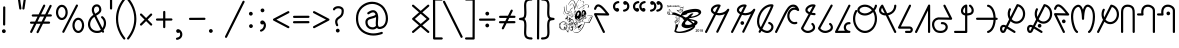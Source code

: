 SplineFontDB: 3.0
FontName: WanchoDipangkar
FullName: Wancho Dipangkar Unicode
FamilyName: Wancho_Dipangkar_Unicode
Weight: Book
Copyright: Wancho Dipangkar (c) Copyrights,2018. \nAll Rights Reserved. Pirating, Redistribution or Unauthorised usage of this typeface is strictly prohibited.\nWancho script created by: Banwang Losu\nTypeface designed & created by:  Dipangkar Baruah. 
Version: 3.00, 30 May 2018, (c) Copyrights by Dipangkar Baruah of Naharkatia, Assam. Mobile : (+91)7002312626)
ItalicAngle: 0
UnderlinePosition: -292
UnderlineWidth: 150
Ascent: 1638
Descent: 410
InvalidEm: 0
sfntRevision: 0x00016666
LayerCount: 2
Layer: 0 1 "Back" 1
Layer: 1 1 "Fore" 0
XUID: [1021 341 221541093 8575526]
StyleMap: 0x0040
FSType: 4
OS2Version: 3
OS2_WeightWidthSlopeOnly: 0
OS2_UseTypoMetrics: 0
CreationTime: 1527706830
ModificationTime: 1572328237
PfmFamily: 17
TTFWeight: 400
TTFWidth: 5
LineGap: 222
VLineGap: 0
Panose: 2 0 5 0 0 0 0 0 0 0
OS2TypoAscent: 1434
OS2TypoAOffset: 0
OS2TypoDescent: -410
OS2TypoDOffset: 0
OS2TypoLinegap: 205
OS2WinAscent: 2500
OS2WinAOffset: 0
OS2WinDescent: 1000
OS2WinDOffset: 0
HheadAscent: 1716
HheadAOffset: 0
HheadDescent: -418
HheadDOffset: 0
OS2SubXSize: 1434
OS2SubYSize: 1331
OS2SubXOff: 0
OS2SubYOff: 283
OS2SupXSize: 1434
OS2SupYSize: 1331
OS2SupXOff: 0
OS2SupYOff: 977
OS2StrikeYSize: 102
OS2StrikeYPos: 530
OS2CapHeight: 1453
OS2XHeight: 1453
OS2Vendor: 'ADBE'
OS2CodePages: 20000111.41000000
OS2UnicodeRanges: 800000a7.5000004a.00000000.00000000
Lookup: 258 0 0 "'kern' Horizontal Kerning in Latin lookup 0" { "'kern' Horizontal Kerning in Latin lookup 0 subtable"  } ['kern' ('DFLT' <'dflt' > 'latn' <'dflt' > ) ]
MarkAttachClasses: 1
DEI: 91125
ShortTable: maxp 16
  1
  0
  104
  2895
  286
  0
  0
  0
  0
  0
  0
  0
  0
  0
  0
  0
EndShort
LangName: 1033 "Wancho Dipangkar +AKkA Copyrights,2018. +AA0ACgAA-All Rights Reserved. Pirating, Redistribution or Unauthorised usage of this typeface is strictly prohibited.+AA0ACgAA-Wancho script created by: Banwang Losu+AA0ACgAA-Typeface designed & created by:  Dipangkar Baruah. " "" "Regular" "Wancho Dipangkar :Version 3.00" "" "Version 3.00, 30 May 2018, +AKkA Copyrights by Dipangkar Baruah of Naharkatia, Assam. Mobile : (+-91)7002312626)" "" "Strokes & Styles" "Dipangkar Baruah" "Dipangkar Baruah.Naharkatia,Assam. +AA0ACgAA-Mobile no : (+-91) 7002312626" "+ACIA-Wancho Dipangkar+ACIA is a typeface of the script of the Wancho Tribe of Arunachal Pradesh. The Wancho Script was created by Banwang Losu of Arunachal Pradesh and the Typeface was developed by Dipangkar Baruah of Assam" "" "" "" "" "" "Wancho Dipangkar" "Regular" "" "ABCDEFGHIJKLMNOPQRSTUVWXYZabcdefghijklmnopqrstuvwxyz0123456789"
LangName: 1027 "" "" "Normal"
LangName: 1029 "" "" "oby+AQ0A-ejn+AOkA"
LangName: 1030 "" "" "normal"
LangName: 1031 "" "" "Standard"
LangName: 1032 "" "" "+A5oDsQO9A78DvQO5A7oDrAAA"
LangName: 1034 "" "" "Normal"
LangName: 1035 "" "" "Normaali"
LangName: 1036 "" "" "Normal"
LangName: 1038 "" "" "Norm+AOEA-l"
LangName: 1040 "" "" "Normale"
LangName: 1043 "" "" "Standaard"
LangName: 1044 "" "" "Normal"
LangName: 1045 "" "" "Normalny"
LangName: 1046 "" "" "Normal"
LangName: 1049 "" "" "+BB4EMQRLBEcEPQRLBDkA"
LangName: 1051 "" "" "Norm+AOEA-lne"
LangName: 1053 "" "" "Normal"
LangName: 1055 "" "" "Normal"
LangName: 1060 "" "" "Navadno"
LangName: 1069 "" "" "Arrunta"
LangName: 2058 "" "" "Normal"
LangName: 2070 "" "" "Normal"
LangName: 3082 "" "" "Normal"
LangName: 3084 "" "" "Normal"
GaspTable: 1 65535 2 0
Encoding: Custom
UnicodeInterp: none
NameList: AGL For New Fonts
DisplaySize: -72
AntiAlias: 1
FitToEm: 1
WinInfo: 64 16 9
BeginPrivate: 0
EndPrivate
BeginChars: 259 101

StartChar: Wancho_AA
Encoding: 104 123584 0
Width: 1344
Flags: W
LayerCount: 2
Fore
SplineSet
670 1463 m 0,0,1
 770 1463 770 1463 791 1429 c 0,2,3
 800 1416 800 1416 800 1401 c 2,4,-1
 800 1396 l 2,5,6
 800 1379 800 1379 768 1326 c 1,7,-1
 619 1032 l 1,8,-1
 621 1032 l 1,9,10
 664 1023 664 1023 727 1016 c 1,11,12
 825 1025 825 1025 907 1048 c 1,13,14
 986 1076 986 1076 1047 1120 c 1,15,16
 1111 1175 1111 1175 1152 1232 c 1,17,18
 1169 1244 1169 1244 1186 1244 c 2,19,-1
 1191 1244 l 2,20,21
 1226 1244 1226 1244 1241 1204 c 0,22,23
 1244 1196 1244 1196 1244 1187 c 0,24,25
 1244 1169 1244 1169 1189 1066 c 0,26,27
 733 143 733 143 673 28 c 1,28,29
 652 10 652 10 631 10 c 0,30,31
 582 10 582 10 574 68 c 0,32,33
 574 83 574 83 612 153 c 2,34,-1
 1018 972 l 1,35,36
 890 920 890 920 849 920 c 1,37,38
 799 908 799 908 727 904 c 0,39,40
 688 904 688 904 565 929 c 1,41,42
 158 130 158 130 101 22 c 1,43,44
 81 0 81 0 55 0 c 1,45,46
 2 10 2 10 2 52 c 1,47,48
 0 52 0 52 0 56 c 0,49,50
 0 76 0 76 63 189 c 1,51,52
 86 239 86 239 460 966 c 1,53,54
 410 987 410 987 358 1037 c 1,55,56
 301 1099 301 1099 301 1168 c 2,57,-1
 301 1180 l 2,58,59
 301 1282 301 1282 416 1378 c 1,60,61
 534 1463 534 1463 670 1463 c 0,0,1
413 1171 m 0,62,63
 413 1113 413 1113 510 1066 c 1,64,-1
 655 1348 l 1,65,-1
 655 1350 l 1,66,-1
 651 1350 l 2,67,68
 567 1350 567 1350 474 1281 c 1,69,70
 413 1226 413 1226 413 1171 c 0,62,63
EndSplineSet
Validated: 1
EndChar

StartChar: Wancho_A
Encoding: 105 123585 1
Width: 1344
Flags: W
LayerCount: 2
Fore
SplineSet
670 1463 m 0,0,1
 770 1463 770 1463 791 1429 c 0,2,3
 800 1416 800 1416 800 1401 c 2,4,-1
 800 1396 l 2,5,6
 800 1379 800 1379 768 1326 c 1,7,-1
 619 1032 l 1,8,-1
 621 1032 l 1,9,10
 664 1023 664 1023 727 1016 c 1,11,12
 825 1025 825 1025 907 1048 c 1,13,14
 986 1076 986 1076 1047 1120 c 1,15,16
 1111 1175 1111 1175 1152 1232 c 1,17,18
 1169 1244 1169 1244 1186 1244 c 2,19,-1
 1191 1244 l 2,20,21
 1226 1244 1226 1244 1241 1204 c 0,22,23
 1244 1196 1244 1196 1244 1187 c 0,24,25
 1244 1169 1244 1169 1189 1066 c 0,26,27
 733 143 733 143 673 28 c 1,28,29
 652 10 652 10 631 10 c 0,30,31
 582 10 582 10 574 68 c 0,32,33
 574 83 574 83 612 153 c 2,34,-1
 1018 972 l 1,35,36
 890 920 890 920 849 920 c 1,37,38
 799 908 799 908 727 904 c 0,39,40
 688 904 688 904 565 929 c 1,41,42
 158 130 158 130 101 22 c 1,43,44
 81 0 81 0 55 0 c 1,45,46
 2 10 2 10 2 52 c 1,47,48
 0 52 0 52 0 56 c 0,49,50
 0 76 0 76 63 189 c 1,51,52
 86 239 86 239 460 966 c 1,53,54
 410 987 410 987 358 1037 c 1,55,56
 301 1099 301 1099 301 1168 c 2,57,-1
 301 1180 l 2,58,59
 301 1282 301 1282 416 1378 c 1,60,61
 534 1463 534 1463 670 1463 c 0,0,1
413 1171 m 0,62,63
 413 1113 413 1113 510 1066 c 1,64,-1
 655 1348 l 1,65,-1
 655 1350 l 1,66,-1
 651 1350 l 2,67,68
 567 1350 567 1350 474 1281 c 1,69,70
 413 1226 413 1226 413 1171 c 0,62,63
574 605 m 2,71,-1
 582 605 l 2,72,73
 637 605 637 605 665 544 c 0,74,75
 671 529 671 529 671 514 c 2,76,-1
 671 507 l 2,77,78
 671 447 671 447 603 419 c 0,79,80
 592 416 592 416 582 416 c 2,81,-1
 579 416 l 2,82,83
 522 416 522 416 494 471 c 0,84,85
 485 487 485 487 485 511 c 2,86,-1
 485 514 l 2,87,88
 485 572 485 572 549 601 c 0,89,90
 563 605 563 605 574 605 c 2,71,-1
EndSplineSet
Validated: 1
EndChar

StartChar: Wancho_ba
Encoding: 106 123586 2
Width: 944
Flags: W
LayerCount: 2
Fore
SplineSet
727 1471 m 0,0,1
 816 1471 816 1471 831 1445 c 0,2,3
 844 1427 844 1427 844 1414 c 2,4,-1
 844 1404 l 2,5,6
 844 1365 844 1365 727 1117 c 0,7,8
 525 697 525 697 276 210 c 1,9,10
 333 169 333 169 382 147 c 0,11,12
 470 111 470 111 519 111 c 0,13,14
 631 111 631 111 704 219 c 0,15,16
 733 269 733 269 733 311 c 0,17,18
 733 413 733 413 595 467 c 1,19,20
 571 486 571 486 571 513 c 1,21,22
 580 568 580 568 624 568 c 1,23,24
 624 570 624 570 628 570 c 0,25,26
 691 557 691 557 764 495 c 1,27,28
 844 415 844 415 844 311 c 0,29,30
 844 164 844 164 700 55 c 1,31,32
 612 0 612 0 518 0 c 0,33,34
 402 0 402 0 245 95 c 1,35,-1
 224 110 l 1,36,37
 188 33 188 33 169 19 c 0,38,39
 153 10 153 10 139 10 c 2,40,-1
 136 10 l 2,41,42
 90 10 90 10 81 67 c 0,43,44
 81 85 81 85 121 152 c 0,45,46
 121 154 121 154 139 189 c 1,47,48
 0 351 0 351 0 592 c 0,49,50
 0 867 0 867 178 1141 c 1,51,52
 332 1366 332 1366 567 1447 c 1,53,54
 651 1471 651 1471 727 1471 c 0,0,1
112 592 m 0,55,56
 112 424 112 424 194 299 c 1,57,-1
 195 299 l 1,58,59
 492 881 492 881 671 1263 c 1,60,-1
 712 1357 l 1,61,-1
 710 1357 l 2,62,63
 541 1357 541 1357 366 1193 c 1,64,65
 258 1075 258 1075 218 990 c 0,66,67
 112 784 112 784 112 592 c 0,55,56
EndSplineSet
Validated: 1
EndChar

StartChar: space
Encoding: 0 32 3
AltUni2: 0000a0.ffffffff.0
Width: 1000
Flags: W
LayerCount: 2
Fore
Validated: 1
EndChar

StartChar: exclam
Encoding: 1 33 4
Width: 794
Flags: W
LayerCount: 2
Fore
SplineSet
216 1365 m 0,0,1
 257 1365 257 1365 272 1320 c 1,2,-1
 272 1316 l 2,3,4
 272 1002 272 1002 267 425 c 1,5,6
 250 380 250 380 218 380 c 2,7,-1
 209 380 l 2,8,9
 169 380 169 380 157 426 c 0,10,11
 157 428 157 428 155 431 c 0,12,13
 160 1050 160 1050 160 1305 c 1,14,15
 167 1365 167 1365 216 1365 c 0,0,1
193 189 m 2,16,-1
 205 189 l 2,17,18
 258 189 258 189 288 126 c 0,19,20
 294 108 294 108 294 92 c 0,21,22
 294 27 294 27 224 0 c 0,23,24
 210 -3 210 -3 205 -3 c 2,25,-1
 193 -3 l 2,26,27
 139 -3 139 -3 109 53 c 0,28,29
 100 74 100 74 100 94 c 0,30,31
 100 154 100 154 163 183 c 0,32,33
 178 189 178 189 193 189 c 2,16,-1
EndSplineSet
Validated: 1
EndChar

StartChar: quotedbl
Encoding: 2 34 5
Width: 601
Flags: W
LayerCount: 2
Fore
SplineSet
157 1760 m 1,0,1
 198 1760 198 1760 212 1714 c 1,2,-1
 279 1256 l 1,3,4
 269 1200 269 1200 225 1200 c 2,5,-1
 219 1200 l 2,6,7
 172 1200 172 1200 164 1265 c 2,8,-1
 100 1705 l 1,9,10
 100 1744 100 1744 146 1758 c 1,11,-1
 157 1760 l 1,0,1
448 1760 m 1,12,13
 501 1749 501 1749 501 1706 c 2,14,-1
 501 1703 l 1,15,16
 437 1242 437 1242 431 1232 c 0,17,18
 411 1200 411 1200 386 1200 c 2,19,-1
 378 1200 l 2,20,21
 333 1200 333 1200 324 1256 c 1,22,23
 389 1714 389 1714 394 1727 c 0,24,25
 414 1760 414 1760 448 1760 c 1,12,13
EndSplineSet
Validated: 1
Kerns2: 36 -125 "'kern' Horizontal Kerning in Latin lookup 0 subtable" 17 -598 "'kern' Horizontal Kerning in Latin lookup 0 subtable"
EndChar

StartChar: numbersign
Encoding: 3 35 6
Width: 1322
Flags: W
LayerCount: 2
Fore
SplineSet
827 1455 m 2,0,-1
 830 1455 l 2,1,2
 876 1455 876 1455 885 1398 c 0,3,4
 885 1380 885 1380 831 1280 c 0,5,6
 831 1277 831 1277 670 953 c 1,7,-1
 877 953 l 2,8,9
 880 954 880 954 1101 1401 c 0,10,11
 1119 1443 1119 1443 1156 1443 c 0,12,13
 1205 1443 1205 1443 1213 1385 c 0,14,15
 1213 1370 1213 1370 1153 1255 c 2,16,-1
 1004 953 l 1,17,18
 1080 955 1080 955 1124 955 c 2,19,-1
 1162 955 l 2,20,21
 1204 955 1204 955 1219 918 c 0,22,23
 1222 912 1222 912 1222 906 c 2,24,-1
 1222 895 l 2,25,26
 1222 859 1222 859 1180 844 c 0,27,28
 1178 843 1178 843 1174 843 c 0,29,30
 1018 841 1018 841 949 841 c 1,31,-1
 822 586 l 1,32,-1
 900 586 l 2,33,34
 964 586 964 586 1079 588 c 0,35,36
 1116 588 1116 588 1132 542 c 1,37,-1
 1132 530 l 2,38,39
 1132 492 1132 492 1089 476 c 1,40,41
 1012 474 1012 474 967 474 c 2,42,-1
 768 474 l 2,43,44
 766 474 766 474 546 30 c 0,45,46
 529 -10 529 -10 489 -10 c 0,47,48
 453 -10 453 -10 436 36 c 1,49,-1
 436 48 l 2,50,51
 436 65 436 65 476 140 c 0,52,53
 640 471 640 471 640 474 c 1,54,55
 564 473 564 473 528 473 c 2,56,-1
 431 473 l 1,57,58
 265 135 265 135 207 22 c 1,59,60
 185 2 185 2 163 2 c 0,61,62
 107 12 107 12 107 57 c 2,63,-1
 107 60 l 2,64,65
 107 77 107 77 143 143 c 2,66,-1
 306 473 l 1,67,-1
 149 473 l 1,68,69
 100 485 100 485 100 530 c 1,70,71
 111 583 111 583 152 583 c 1,72,73
 152 585 152 585 166 585 c 2,74,-1
 363 585 l 1,75,-1
 488 840 l 1,76,-1
 243 840 l 2,77,78
 207 840 207 840 191 885 c 1,79,-1
 191 898 l 2,80,81
 191 945 191 945 251 952 c 1,82,-1
 545 952 l 1,83,84
 716 1301 716 1301 785 1435 c 1,85,86
 805 1455 805 1455 827 1455 c 2,0,-1
613 840 m 1,87,-1
 488 585 l 1,88,-1
 489 585 l 2,89,90
 612 586 612 586 682 586 c 2,91,-1
 695 586 l 2,92,93
 698 588 698 588 824 841 c 1,94,-1
 676 841 l 2,95,96
 653 841 653 841 613 840 c 1,87,-1
EndSplineSet
Validated: 1
EndChar

StartChar: percent
Encoding: 5 37 7
Width: 1644
Flags: W
LayerCount: 2
Fore
SplineSet
1171 1459 m 2,0,-1
 1174 1459 l 1,1,2
 1228 1450 1228 1450 1228 1405 c 2,3,-1
 1228 1401 l 2,4,5
 1228 1381 1228 1381 1180 1298 c 0,6,7
 1169 1273 1169 1273 537 53 c 1,8,9
 518 6 518 6 477 6 c 0,10,11
 447 6 447 6 428 38 c 0,12,13
 424 48 424 48 422 62 c 0,14,15
 422 80 422 80 474 176 c 0,16,17
 1092 1371 1092 1371 1129 1439 c 1,18,19
 1148 1459 1148 1459 1171 1459 c 2,0,-1
400 1445 m 2,20,-1
 403 1445 l 2,21,22
 559 1445 559 1445 657 1263 c 1,23,24
 703 1160 703 1160 703 1054 c 0,25,26
 703 870 703 870 583 741 c 1,27,28
 498 662 498 662 401 662 c 0,29,30
 265 662 265 662 169 805 c 1,31,32
 100 918 100 918 100 1053 c 0,33,34
 100 1261 100 1261 245 1390 c 1,35,36
 320 1445 320 1445 400 1445 c 2,20,-1
213 1066 m 2,37,-1
 213 1042 l 2,38,39
 213 910 213 910 304 814 c 1,40,41
 353 775 353 775 397 775 c 2,42,-1
 406 775 l 2,43,44
 499 775 499 775 563 910 c 1,45,46
 589 978 589 978 589 1047 c 2,47,-1
 589 1063 l 2,48,49
 589 1204 589 1204 492 1299 c 1,50,51
 447 1333 447 1333 400 1333 c 0,52,53
 305 1333 305 1333 242 1202 c 1,54,55
 213 1132 213 1132 213 1066 c 2,37,-1
1243 783 m 0,56,57
 1402 783 1402 783 1499 599 c 1,58,59
 1544 501 1544 501 1544 389 c 0,60,61
 1544 195 1544 195 1414 68 c 1,62,63
 1334 0 1334 0 1243 0 c 0,64,65
 1097 0 1097 0 1000 161 c 1,66,67
 943 268 943 268 943 385 c 2,68,-1
 943 398 l 2,69,70
 943 586 943 586 1073 716 c 1,71,72
 1154 783 1154 783 1243 783 c 0,56,57
1055 390 m 0,73,74
 1055 228 1055 228 1165 137 c 1,75,76
 1210 111 1210 111 1240 111 c 0,77,78
 1243 113 1243 113 1244 113 c 0,79,80
 1246 113 1246 113 1246 111 c 1,81,82
 1319 111 1319 111 1382 202 c 1,83,84
 1432 288 1432 288 1432 392 c 0,85,86
 1432 542 1432 542 1335 635 c 1,87,88
 1290 671 1290 671 1241 671 c 0,89,90
 1154 671 1154 671 1091 555 c 1,91,92
 1055 479 1055 479 1055 390 c 0,73,74
EndSplineSet
Validated: 1
EndChar

StartChar: ampersand
Encoding: 6 38 8
Width: 1127
Flags: W
LayerCount: 2
Fore
SplineSet
552 1467 m 2,0,-1
 560 1467 l 2,1,2
 685 1467 685 1467 756 1334 c 1,3,4
 786 1267 786 1267 786 1185 c 0,5,6
 786 1034 786 1034 558 909 c 1,7,-1
 524 886 l 1,8,9
 838 258 838 258 842 255 c 1,10,11
 915 377 915 377 915 501 c 0,12,13
 915 668 915 668 782 772 c 1,14,15
 770 787 770 787 770 804 c 2,16,-1
 770 810 l 2,17,18
 770 854 770 854 825 864 c 1,19,20
 874 864 874 864 964 737 c 1,21,22
 1027 627 1027 627 1027 500 c 0,23,24
 1027 308 1027 308 897 142 c 1,25,26
 927 87 927 87 927 69 c 0,27,28
 916 15 916 15 874 15 c 1,29,30
 874 14 874 14 870 14 c 0,31,32
 831 14 831 14 812 63 c 1,33,-1
 809 63 l 1,34,35
 715 0 715 0 574 0 c 2,36,-1
 555 0 l 2,37,38
 379 0 379 0 239 122 c 1,39,40
 100 259 100 259 100 445 c 0,41,42
 100 619 100 619 224 792 c 1,43,44
 290 867 290 867 336 898 c 0,45,46
 342 902 342 902 378 928 c 1,47,48
 297 1073 297 1073 297 1165 c 2,49,-1
 297 1191 l 2,50,51
 297 1347 297 1347 425 1434 c 1,52,53
 487 1467 487 1467 552 1467 c 2,0,-1
409 1192 m 2,54,-1
 409 1182 l 2,55,56
 409 1095 409 1095 474 988 c 1,57,58
 568 1043 568 1043 625 1091 c 1,59,60
 674 1139 674 1139 674 1192 c 0,61,62
 670 1310 670 1310 597 1347 c 0,63,64
 574 1355 574 1355 557 1355 c 0,65,66
 454 1355 454 1355 418 1252 c 1,67,68
 409 1212 409 1212 409 1192 c 2,54,-1
213 454 m 2,69,-1
 213 439 l 2,70,71
 213 269 213 269 367 164 c 1,72,73
 459 112 459 112 567 112 c 0,74,75
 695 112 695 112 759 166 c 1,76,77
 430 824 430 824 430 827 c 1,78,79
 292 740 292 740 236 579 c 0,80,81
 213 511 213 511 213 454 c 2,69,-1
EndSplineSet
Validated: 1
EndChar

StartChar: quotesingle
Encoding: 7 39 9
Width: 313
Flags: W
LayerCount: 2
Fore
SplineSet
158 1760 m 0,0,1
 212 1749 212 1749 212 1708 c 1,2,3
 213 1708 213 1708 213 1694 c 2,4,-1
 213 1265 l 2,5,6
 213 1220 213 1220 179 1205 c 0,7,8
 172 1200 172 1200 160 1200 c 2,9,-1
 154 1200 l 2,10,11
 118 1200 118 1200 103 1241 c 0,12,13
 100 1247 100 1247 100 1260 c 2,14,-1
 100 1696 l 2,15,16
 100 1742 100 1742 139 1757 c 0,17,18
 152 1760 152 1760 158 1760 c 0,0,1
EndSplineSet
Validated: 1
Kerns2: 36 -89 "'kern' Horizontal Kerning in Latin lookup 0 subtable" 17 -530 "'kern' Horizontal Kerning in Latin lookup 0 subtable"
EndChar

StartChar: parenleft
Encoding: 8 40 10
Width: 682
Flags: W
LayerCount: 2
Fore
SplineSet
521 1777 m 1,0,1
 561 1777 561 1777 576 1730 c 1,2,-1
 577 1721 l 2,3,4
 577 1694 577 1694 532 1647 c 1,5,6
 212 1218 212 1218 212 725 c 0,7,8
 212 202 212 202 576 -254 c 1,9,10
 582 -274 582 -274 582 -279 c 0,11,12
 572 -336 572 -336 525 -336 c 0,13,14
 491 -336 491 -336 462 -290 c 1,15,16
 342 -133 342 -133 292 -29 c 1,17,18
 100 332 100 332 100 726 c 0,19,20
 100 1263 100 1263 452 1726 c 0,21,22
 490 1775 490 1775 510 1775 c 2,23,-1
 521 1777 l 1,0,1
EndSplineSet
Validated: 1
Kerns2: 36 -174 "'kern' Horizontal Kerning in Latin lookup 0 subtable" 10 -174 "'kern' Horizontal Kerning in Latin lookup 0 subtable"
EndChar

StartChar: parenright
Encoding: 9 41 11
Width: 581
Flags: W
LayerCount: 2
Fore
SplineSet
62 1777 m 1,0,1
 96 1777 96 1777 140 1710 c 1,2,3
 236 1582 236 1582 290 1478 c 0,4,5
 481 1114 481 1114 481 725 c 0,6,7
 481 173 481 173 105 -308 c 0,8,9
 84 -336 84 -336 55 -336 c 0,10,11
 16 -336 16 -336 1 -291 c 0,12,13
 0 -283 0 -283 0 -278 c 0,14,15
 0 -254 0 -254 49 -199 c 1,16,17
 370 238 370 238 370 725 c 0,18,19
 370 1228 370 1228 37 1660 c 1,20,21
 4 1694 4 1694 4 1721 c 0,22,23
 4 1760 4 1760 49 1775 c 1,24,-1
 62 1777 l 1,0,1
EndSplineSet
Validated: 1
Kerns2: 32 -79 "'kern' Horizontal Kerning in Latin lookup 0 subtable" 17 -110 "'kern' Horizontal Kerning in Latin lookup 0 subtable" 11 -73 "'kern' Horizontal Kerning in Latin lookup 0 subtable"
EndChar

StartChar: asterisk
Encoding: 10 42 12
Width: 828
Flags: W
LayerCount: 2
Fore
SplineSet
155 1000 m 1,0,-1
 157 1000 l 2,1,2
 188 1000 188 1000 230 949 c 1,3,4
 292 888 292 888 415 767 c 1,5,6
 642 995 642 995 649 995 c 0,7,8
 663 1000 663 1000 672 1000 c 2,9,-1
 673 1000 l 2,10,11
 713 1000 713 1000 728 955 c 1,12,-1
 728 942 l 2,13,14
 728 912 728 912 679 871 c 1,15,-1
 494 688 l 1,16,17
 721 464 721 464 721 461 c 0,18,19
 728 448 728 448 728 434 c 2,20,-1
 728 430 l 2,21,22
 728 391 728 391 682 376 c 1,23,-1
 672 376 l 2,24,25
 644 376 644 376 606 419 c 0,26,27
 486 539 486 539 414 609 c 1,28,29
 189 384 189 384 184 384 c 0,30,31
 171 376 171 376 157 376 c 2,32,-1
 155 376 l 2,33,34
 114 376 114 376 100 424 c 1,35,-1
 100 437 l 2,36,37
 100 464 100 464 169 522 c 0,38,39
 169 524 169 524 334 688 c 1,40,41
 109 911 109 911 109 913 c 0,42,43
 100 925 100 925 100 946 c 0,44,45
 100 991 100 991 155 1000 c 1,0,-1
EndSplineSet
Validated: 1
EndChar

StartChar: plus
Encoding: 11 43 13
Width: 1046
Flags: W
LayerCount: 2
Fore
SplineSet
524 1134 m 0,0,1
 563 1134 563 1134 579 1091 c 0,2,3
 580 1081 580 1081 580 1074 c 2,4,-1
 580 746 l 1,5,-1
 610 746 l 2,6,7
 715 746 715 746 894 748 c 1,8,9
 944 735 944 735 944 697 c 0,10,11
 946 694 946 694 946 692 c 0,12,13
 946 653 946 653 904 637 c 0,14,15
 902 637 902 637 900 636 c 0,16,17
 750 634 750 634 670 634 c 2,18,-1
 580 634 l 1,19,-1
 580 306 l 2,20,21
 580 262 580 262 535 248 c 0,22,23
 532 248 532 248 524 246 c 0,24,25
 468 255 468 255 468 301 c 1,26,27
 467 301 467 301 467 319 c 2,28,-1
 467 634 l 1,29,30
 447 633 447 633 437 633 c 2,31,-1
 152 633 l 2,32,33
 117 633 117 633 101 673 c 0,34,35
 100 679 100 679 100 685 c 2,36,-1
 100 695 l 2,37,38
 100 726 100 726 140 742 c 0,39,40
 147 745 147 745 160 745 c 2,41,-1
 377 745 l 2,42,43
 407 745 407 745 467 746 c 1,44,-1
 467 1061 l 2,45,46
 467 1115 467 1115 500 1128 c 0,47,48
 513 1134 513 1134 524 1134 c 0,0,1
EndSplineSet
Validated: 1
EndChar

StartChar: comma
Encoding: 12 44 14
Width: 676
Flags: W
LayerCount: 2
Fore
SplineSet
210 196 m 0,0,1
 259 196 259 196 331 141 c 1,2,3
 426 48 426 48 426 -64 c 2,4,-1
 426 -81 l 2,5,6
 426 -220 426 -220 300 -304 c 1,7,8
 224 -343 224 -343 195 -343 c 1,9,10
 185 -347 185 -347 153 -350 c 1,11,12
 100 -339 100 -339 100 -296 c 2,13,-1
 100 -287 l 2,14,15
 100 -255 100 -255 144 -238 c 1,16,17
 315 -213 315 -213 315 -74 c 0,18,19
 315 -11 315 -11 277 33 c 1,20,21
 251 4 251 4 207 4 c 0,22,23
 141 4 141 4 115 77 c 0,24,25
 112 92 112 92 112 102 c 0,26,27
 112 170 112 170 188 195 c 0,28,29
 203 196 203 196 210 196 c 0,0,1
EndSplineSet
Validated: 1
EndChar

StartChar: hyphen
Encoding: 13 45 15
AltUni2: 0000ad.ffffffff.0
Width: 1048
Flags: W
LayerCount: 2
Fore
SplineSet
897 782 m 0,0,1
 921 782 921 782 943 748 c 1,2,-1
 948 726 l 1,3,4
 948 689 948 689 906 672 c 0,5,6
 904 672 904 672 902 670 c 0,7,8
 488 667 488 667 150 667 c 0,9,10
 122 667 122 667 103 706 c 1,11,12
 102 720 102 720 100 723 c 0,13,14
 111 779 111 779 157 779 c 2,15,-1
 160 779 l 2,16,17
 445 779 445 779 897 782 c 0,0,1
EndSplineSet
Validated: 1
EndChar

StartChar: period
Encoding: 14 46 16
Width: 794
Flags: W
LayerCount: 2
Fore
SplineSet
195 201 m 0,0,1
 263 201 263 201 291 130 c 0,2,3
 294 112 294 112 294 103 c 0,4,5
 294 47 294 47 237 16 c 0,6,7
 221 7 221 7 197 7 c 2,8,-1
 194 7 l 2,9,10
 132 7 132 7 103 79 c 1,11,12
 100 99 100 99 100 106 c 0,13,14
 100 165 100 165 164 195 c 0,15,16
 180 200 180 200 195 201 c 0,0,1
EndSplineSet
Validated: 1
EndChar

StartChar: slash
Encoding: 15 47 17
Width: 1208
Flags: W
LayerCount: 2
Fore
SplineSet
1053 1654 m 0,0,1
 1089 1654 1089 1654 1105 1614 c 0,2,3
 1108 1608 1108 1608 1108 1597 c 0,4,5
 1108 1578 1108 1578 1065 1500 c 0,6,7
 518 404 518 404 344 60 c 0,8,9
 202 -229 202 -229 196 -232 c 0,10,11
 177 -250 177 -250 155 -250 c 0,12,13
 100 -240 100 -240 100 -195 c 0,14,15
 100 -173 100 -173 132 -116 c 2,16,-1
 796 1214 l 1,17,-1
 1008 1633 l 1,18,19
 1028 1654 1028 1654 1053 1654 c 0,0,1
EndSplineSet
Validated: 1
Kerns2: 36 -133 "'kern' Horizontal Kerning in Latin lookup 0 subtable" 33 -128 "'kern' Horizontal Kerning in Latin lookup 0 subtable" 17 -732 "'kern' Horizontal Kerning in Latin lookup 0 subtable" 10 -102 "'kern' Horizontal Kerning in Latin lookup 0 subtable"
EndChar

StartChar: colon
Encoding: 26 58 18
Width: 550
Flags: W
LayerCount: 2
Fore
SplineSet
195 1085 m 1,0,1
 268 1085 268 1085 292 1005 c 0,2,3
 292 998 292 998 294 988 c 0,4,5
 294 928 294 928 231 897 c 0,6,7
 213 891 213 891 200 891 c 2,8,-1
 197 891 l 2,9,10
 129 891 129 891 103 963 c 0,11,12
 100 978 100 978 100 990 c 0,13,14
 100 1053 100 1053 168 1081 c 1,15,-1
 195 1085 l 1,0,1
204 450 m 0,16,17
 268 450 268 450 297 378 c 0,18,19
 300 360 300 360 300 351 c 0,20,21
 300 286 300 286 227 259 c 0,22,23
 212 256 212 256 201 256 c 0,24,25
 136 256 136 256 109 329 c 0,26,27
 106 344 106 344 106 354 c 0,28,29
 106 420 106 420 179 447 c 0,30,31
 194 450 194 450 204 450 c 0,16,17
EndSplineSet
Validated: 1
EndChar

StartChar: semicolon
Encoding: 27 59 19
AltUni2: 00037e.ffffffff.0
Width: 657
Flags: W
LayerCount: 2
Fore
SplineSet
231 1255 m 0,0,1
 294 1255 294 1255 322 1187 c 0,2,3
 327 1170 327 1170 327 1158 c 0,4,5
 327 1091 327 1091 254 1064 c 1,6,-1
 228 1061 l 1,7,8
 173 1061 173 1061 142 1118 c 0,9,10
 133 1140 133 1140 133 1158 c 0,11,12
 133 1214 133 1214 186 1245 c 0,13,14
 205 1255 205 1255 231 1255 c 0,0,1
219 642 m 2,15,-1
 230 642 l 2,16,17
 291 642 291 642 359 552 c 1,18,19
 407 480 407 480 407 405 c 2,20,-1
 407 384 l 2,21,22
 407 238 407 238 271 120 c 1,23,24
 197 71 197 71 157 66 c 1,25,26
 118 66 118 66 101 111 c 0,27,28
 101 115 101 115 100 121 c 0,29,30
 100 169 100 169 166 185 c 1,31,32
 198 200 198 200 246 251 c 1,33,34
 295 322 295 322 295 385 c 2,35,-1
 295 394 l 2,36,37
 295 436 295 436 282 458 c 1,38,39
 251 438 251 438 222 438 c 2,40,-1
 210 438 l 2,41,42
 156 438 156 438 124 496 c 0,43,44
 116 515 116 515 116 530 c 2,45,-1
 116 542 l 2,46,47
 116 598 116 598 177 632 c 0,48,49
 199 642 199 642 219 642 c 2,15,-1
EndSplineSet
Validated: 1
EndChar

StartChar: less
Encoding: 28 60 20
Width: 1044
Flags: W
LayerCount: 2
Fore
SplineSet
881 1121 m 2,0,-1
 890 1121 l 2,1,2
 930 1121 930 1121 943 1075 c 0,3,4
 944 1069 944 1069 944 1065 c 0,5,6
 944 1023 944 1023 871 994 c 1,7,8
 326 709 326 709 279 686 c 1,9,-1
 279 683 l 1,10,11
 907 354 907 354 925 342 c 1,12,13
 944 323 944 323 944 299 c 0,14,15
 944 262 944 262 901 246 c 0,16,17
 893 244 893 244 884 244 c 0,18,19
 869 244 869 244 789 289 c 0,20,21
 178 609 178 609 120 641 c 1,22,23
 100 662 100 662 100 684 c 0,24,25
 100 727 100 727 165 751 c 1,26,27
 867 1120 867 1120 874 1120 c 0,28,29
 876 1121 876 1121 881 1121 c 2,0,-1
EndSplineSet
Validated: 1
EndChar

StartChar: equal
Encoding: 29 61 21
Width: 1049
Flags: W
LayerCount: 2
Fore
SplineSet
900 885 m 0,0,1
 927 885 927 885 946 846 c 1,2,-1
 949 828 l 1,3,4
 949 792 949 792 906 775 c 0,5,6
 904 775 904 775 891 773 c 0,7,8
 671 773 671 773 154 770 c 0,9,10
 121 770 121 770 103 814 c 1,11,-1
 103 830 l 2,12,13
 103 865 103 865 143 881 c 0,14,15
 146 881 146 881 149 882 c 0,16,17
 542 885 542 885 900 885 c 0,0,1
898 611 m 0,18,19
 925 611 925 611 944 572 c 0,20,21
 946 559 946 559 947 555 c 0,22,23
 947 516 947 516 904 500 c 1,24,-1
 897 499 l 1,25,26
 785 499 785 499 151 496 c 0,27,28
 129 496 129 496 107 524 c 0,29,30
 103 534 103 534 100 551 c 0,31,32
 100 591 100 591 143 606 c 0,33,34
 144 606 144 606 149 608 c 0,35,36
 748 611 748 611 898 611 c 0,18,19
EndSplineSet
Validated: 1
EndChar

StartChar: greater
Encoding: 30 62 22
Width: 1045
Flags: W
LayerCount: 2
Fore
SplineSet
154 1121 m 2,0,-1
 163 1121 l 2,1,2
 175 1121 175 1121 315 1047 c 0,3,4
 906 739 906 739 927 726 c 1,5,6
 945 706 945 706 945 683 c 0,7,8
 945 644 945 644 891 623 c 1,9,10
 194 255 194 255 170 246 c 0,11,12
 162 244 162 244 157 244 c 0,13,14
 117 244 117 244 102 289 c 1,15,-1
 102 304 l 2,16,17
 102 344 102 344 175 372 c 1,18,19
 763 683 763 683 766 683 c 2,20,-1
 766 686 l 1,21,22
 139 1011 139 1011 118 1024 c 1,23,24
 100 1046 100 1046 100 1066 c 0,25,26
 110 1121 110 1121 154 1121 c 2,0,-1
EndSplineSet
Validated: 1
EndChar

StartChar: question
Encoding: 31 63 23
Width: 1155
Flags: W
LayerCount: 2
Fore
SplineSet
357 1374 m 2,0,-1
 388 1374 l 2,1,2
 504 1374 504 1374 597 1295 c 1,3,4
 655 1234 655 1234 655 1145 c 2,5,-1
 655 1107 l 2,6,7
 655 879 655 879 460 756 c 0,8,9
 403 719 403 719 361 680 c 1,10,11
 323 637 323 637 323 578 c 2,12,-1
 323 568 l 2,13,14
 323 512 323 512 369 414 c 0,15,16
 370 406 370 406 370 402 c 0,17,18
 362 346 362 346 315 346 c 2,19,-1
 314 346 l 2,20,21
 268 346 268 346 248 413 c 1,22,23
 211 494 211 494 211 568 c 2,24,-1
 211 583 l 2,25,26
 211 732 211 732 372 831 c 0,27,28
 426 863 426 863 485 923 c 1,29,30
 543 998 543 998 543 1116 c 2,31,-1
 543 1141 l 2,32,33
 543 1210 543 1210 488 1235 c 1,34,35
 443 1262 443 1262 375 1262 c 2,36,-1
 366 1262 l 2,37,38
 264 1262 264 1262 211 1198 c 1,39,40
 194 1156 194 1156 155 1156 c 1,41,42
 100 1165 100 1165 100 1211 c 2,43,-1
 100 1214 l 2,44,45
 100 1255 100 1255 170 1314 c 1,46,47
 258 1374 258 1374 357 1374 c 2,0,-1
346 220 m 0,48,49
 409 220 409 220 437 155 c 0,50,51
 442 139 442 139 443 123 c 0,52,53
 443 61 443 61 376 31 c 0,54,55
 357 26 357 26 345 26 c 0,56,57
 288 26 288 26 258 83 c 0,58,59
 249 99 249 99 249 123 c 0,60,61
 249 192 249 192 323 217 c 0,62,63
 336 220 336 220 346 220 c 0,48,49
EndSplineSet
Validated: 1
EndChar

StartChar: at
Encoding: 32 64 24
Width: 1841
Flags: W
LayerCount: 2
Fore
SplineSet
932 1600 m 0,0,1
 1209 1600 1209 1600 1443 1419 c 1,2,3
 1532 1335 1532 1335 1566 1283 c 0,4,5
 1741 1029 1741 1029 1741 736 c 0,6,7
 1741 514 1741 514 1629 363 c 0,8,9
 1581 304 1581 304 1538 275 c 0,10,11
 1421 202 1421 202 1302 202 c 0,12,13
 1227 202 1227 202 1173 260 c 1,14,15
 1070 179 1070 179 970 179 c 2,16,-1
 950 179 l 2,17,18
 769 179 769 179 656 321 c 1,19,20
 582 426 582 426 582 557 c 0,21,22
 582 749 582 749 797 819 c 1,23,24
 959 864 959 864 1017 883 c 0,25,26
 1057 898 1057 898 1092 933 c 0,27,28
 1102 946 1102 946 1102 952 c 0,29,30
 1062 1055 1062 1055 982 1055 c 2,31,-1
 970 1055 l 2,32,33
 891 1055 891 1055 756 958 c 1,34,35
 743 955 743 955 737 955 c 2,36,-1
 728 955 l 2,37,38
 701 955 701 955 683 988 c 0,39,40
 680 992 680 992 677 1010 c 0,41,42
 677 1049 677 1049 741 1083 c 1,43,44
 873 1167 873 1167 962 1167 c 2,45,-1
 989 1167 l 2,46,47
 1097 1167 1097 1167 1174 1058 c 1,48,49
 1218 988 1218 988 1225 933 c 1,50,51
 1241 868 1241 868 1241 788 c 0,52,53
 1241 766 1241 766 1225 516 c 1,54,-1
 1225 489 l 2,55,56
 1225 346 1225 346 1277 318 c 1,57,58
 1301 313 1301 313 1304 313 c 0,59,60
 1366 313 1366 313 1449 351 c 1,61,62
 1547 405 1547 405 1598 539 c 1,63,64
 1629 634 1629 634 1629 739 c 0,65,66
 1629 1008 1629 1008 1456 1244 c 1,67,68
 1377 1334 1377 1334 1332 1362 c 0,69,70
 1143 1488 1143 1488 929 1488 c 0,71,72
 663 1488 663 1488 437 1294 c 1,73,74
 331 1184 331 1184 315 1143 c 1,75,76
 212 987 212 987 212 743 c 0,77,78
 212 269 212 269 592 72 c 1,79,80
 794 -19 794 -19 976 -19 c 2,81,-1
 999 -19 l 2,82,83
 1184 -19 1184 -19 1413 58 c 1,84,-1
 1428 58 l 2,85,86
 1458 58 1458 58 1474 19 c 0,87,88
 1477 14 1477 14 1477 3 c 0,89,90
 1477 -38 1477 -38 1429 -54 c 0,91,92
 1199 -131 1199 -131 1004 -131 c 2,93,-1
 971 -131 l 2,94,95
 729 -131 729 -131 485 3 c 1,96,97
 247 146 247 146 156 400 c 0,98,99
 100 557 100 557 100 740 c 0,100,101
 100 1067 100 1067 268 1273 c 1,102,103
 275 1291 275 1291 374 1388 c 1,104,105
 627 1600 627 1600 932 1600 c 0,0,1
694 555 m 0,106,107
 694 424 694 424 792 340 c 1,108,109
 864 291 864 291 959 291 c 0,110,111
 1044 291 1044 291 1111 357 c 0,112,113
 1122 370 1122 370 1122 373 c 0,114,115
 1113 435 1113 435 1113 489 c 2,116,-1
 1113 498 l 2,117,118
 1113 554 1113 554 1128 761 c 0,119,120
 1129 761 1129 761 1129 800 c 0,121,122
 1129 802 1129 802 1128 815 c 1,123,-1
 1126 815 l 1,124,125
 1089 788 1089 788 1005 761 c 1,126,127
 832 717 832 717 773 688 c 0,128,129
 694 648 694 648 694 555 c 0,106,107
EndSplineSet
Validated: 1
EndChar

StartChar: B
Encoding: 34 66 25
Width: 0
Flags: W
LayerCount: 2
Fore
Validated: 1
EndChar

StartChar: D
Encoding: 36 68 26
Width: 1000
Flags: W
LayerCount: 2
Fore
Validated: 1
EndChar

StartChar: F
Encoding: 38 70 27
Width: 0
Flags: W
LayerCount: 2
Fore
Validated: 1
EndChar

StartChar: V
Encoding: 54 86 28
Width: 0
Flags: W
LayerCount: 2
Fore
Validated: 1
EndChar

StartChar: W
Encoding: 55 87 29
Width: 0
Flags: W
LayerCount: 2
Fore
Validated: 1
EndChar

StartChar: X
Encoding: 56 88 30
Width: 1094
Flags: W
LayerCount: 2
Fore
SplineSet
157 1453 m 1,0,1
 184 1453 184 1453 224 1412 c 1,2,3
 518 1157 518 1157 548 1133 c 1,4,-1
 549 1133 l 1,5,6
 896 1438 896 1438 909 1447 c 0,7,8
 923 1453 923 1453 937 1453 c 0,9,10
 972 1453 972 1453 988 1412 c 0,11,12
 991 1407 991 1407 991 1396 c 0,13,14
 991 1364 991 1364 942 1329 c 1,15,-1
 633 1057 l 1,16,17
 678 1022 678 1022 984 755 c 1,18,19
 994 734 994 734 994 722 c 0,20,21
 994 688 994 688 942 652 c 1,22,23
 639 392 639 392 634 390 c 1,24,-1
 634 389 l 1,25,26
 970 100 970 100 982 88 c 1,27,28
 991 69 991 69 991 53 c 0,29,30
 991 17 991 17 948 1 c 0,31,32
 940 0 940 0 933 0 c 0,33,34
 909 0 909 0 866 41 c 0,35,36
 580 288 580 288 548 314 c 1,37,-1
 187 9 l 2,38,39
 173 0 173 0 157 0 c 0,40,41
 118 0 118 0 103 40 c 0,42,43
 100 48 100 48 100 56 c 0,44,45
 100 89 100 89 154 126 c 1,46,47
 460 388 460 388 461 390 c 0,48,49
 142 664 142 664 115 690 c 1,50,51
 106 709 106 709 106 723 c 0,52,53
 106 754 106 754 161 793 c 1,54,-1
 463 1059 l 1,55,56
 135 1339 135 1339 108 1368 c 1,57,58
 100 1387 100 1387 100 1398 c 0,59,60
 100 1444 100 1444 157 1453 c 1,0,1
548 984 m 1,61,-1
 250 722 l 1,62,63
 256 713 256 713 548 464 c 1,64,65
 564 475 564 475 851 722 c 1,66,-1
 548 984 l 1,61,-1
EndSplineSet
Validated: 1
EndChar

StartChar: bracketleft
Encoding: 59 91 31
Width: 702
Flags: W
LayerCount: 2
Fore
SplineSet
164 1772 m 2,0,-1
 542 1772 l 1,1,2
 602 1765 602 1765 602 1717 c 2,3,-1
 602 1714 l 1,4,5
 593 1660 593 1660 548 1660 c 2,6,-1
 215 1660 l 1,7,-1
 212 1659 l 1,8,9
 214 1623 214 1623 214 1617 c 0,10,11
 217 277 217 277 217 -217 c 0,12,13
 218 -220 218 -220 218 -221 c 1,14,15
 217 -221 217 -221 217 -223 c 2,16,-1
 537 -223 l 2,17,18
 582 -223 582 -223 599 -258 c 0,19,20
 602 -270 602 -270 602 -273 c 2,21,-1
 602 -282 l 2,22,23
 602 -318 602 -318 561 -333 c 0,24,25
 555 -336 555 -336 542 -336 c 2,26,-1
 173 -336 l 2,27,28
 126 -336 126 -336 109 -302 c 1,29,30
 105 -284 105 -284 105 -245 c 0,31,32
 105 489 105 489 100 1718 c 1,33,34
 112 1771 112 1771 151 1771 c 1,35,36
 151 1772 151 1772 164 1772 c 2,0,-1
EndSplineSet
Validated: 1
Kerns2: 42 -226 "'kern' Horizontal Kerning in Latin lookup 0 subtable" 41 -226 "'kern' Horizontal Kerning in Latin lookup 0 subtable" 40 -226 "'kern' Horizontal Kerning in Latin lookup 0 subtable" 39 -226 "'kern' Horizontal Kerning in Latin lookup 0 subtable" 36 -163 "'kern' Horizontal Kerning in Latin lookup 0 subtable" 32 -226 "'kern' Horizontal Kerning in Latin lookup 0 subtable" 10 -163 "'kern' Horizontal Kerning in Latin lookup 0 subtable"
EndChar

StartChar: backslash
Encoding: 60 92 32
Width: 1209
Flags: W
LayerCount: 2
Fore
SplineSet
157 1654 m 0,0,1
 200 1654 200 1654 225 1582 c 1,2,3
 468 1103 468 1103 946 142 c 0,4,5
 1107 -175 1107 -175 1107 -181 c 0,6,7
 1109 -187 1109 -187 1109 -193 c 0,8,9
 1109 -232 1109 -232 1068 -247 c 0,10,11
 1060 -250 1060 -250 1052 -250 c 0,12,13
 1009 -250 1009 -250 983 -178 c 1,14,15
 878 30 878 30 193 1399 c 0,16,17
 100 1581 100 1581 100 1590 c 2,18,-1
 100 1597 l 2,19,20
 100 1636 100 1636 140 1651 c 0,21,22
 148 1654 148 1654 157 1654 c 0,0,1
EndSplineSet
Validated: 1
Kerns2: 42 -512 "'kern' Horizontal Kerning in Latin lookup 0 subtable" 41 -575 "'kern' Horizontal Kerning in Latin lookup 0 subtable" 40 -512 "'kern' Horizontal Kerning in Latin lookup 0 subtable" 39 -575 "'kern' Horizontal Kerning in Latin lookup 0 subtable" 36 -134 "'kern' Horizontal Kerning in Latin lookup 0 subtable" 32 -701 "'kern' Horizontal Kerning in Latin lookup 0 subtable" 10 -103 "'kern' Horizontal Kerning in Latin lookup 0 subtable" 9 -544 "'kern' Horizontal Kerning in Latin lookup 0 subtable" 5 -607 "'kern' Horizontal Kerning in Latin lookup 0 subtable"
EndChar

StartChar: bracketright
Encoding: 61 93 33
Width: 601
Flags: W
LayerCount: 2
Fore
SplineSet
61 1772 m 2,0,-1
 441 1772 l 2,1,2
 492 1772 492 1772 501 1721 c 1,3,4
 501 1006 501 1006 497 -288 c 0,5,6
 497 -311 497 -311 462 -332 c 0,7,8
 449 -336 449 -336 432 -336 c 2,9,-1
 61 -336 l 2,10,11
 20 -336 20 -336 4 -300 c 0,12,13
 0 -284 0 -284 0 -279 c 0,14,15
 0 -236 0 -236 49 -224 c 0,16,17
 54 -223 54 -223 65 -223 c 2,18,-1
 385 -223 l 1,19,20
 389 1099 389 1099 389 1660 c 1,21,-1
 51 1660 l 2,22,23
 20 1660 20 1660 3 1701 c 0,24,25
 1 1706 1 1706 1 1713 c 2,26,-1
 1 1723 l 2,27,28
 1 1754 1 1754 42 1769 c 0,29,30
 48 1772 48 1772 61 1772 c 2,0,-1
EndSplineSet
Validated: 1
EndChar

StartChar: asciicircum
Encoding: 62 94 34
Width: 1048
Flags: W
LayerCount: 2
Fore
SplineSet
526 1090 m 0,0,1
 591 1090 591 1090 618 1020 c 0,2,3
 621 1009 621 1009 621 999 c 2,4,-1
 621 986 l 2,5,6
 621 930 621 930 554 900 c 0,7,8
 537 896 537 896 524 896 c 0,9,10
 458 896 458 896 430 971 c 1,11,12
 429 986 429 986 429 993 c 2,13,-1
 429 997 l 2,14,15
 429 1051 429 1051 485 1081 c 0,16,17
 503 1090 503 1090 526 1090 c 0,0,1
897 742 m 0,18,19
 921 742 921 742 943 708 c 1,20,-1
 948 686 l 1,21,22
 948 647 948 647 902 630 c 1,23,24
 488 627 488 627 150 627 c 0,25,26
 122 627 122 627 103 666 c 1,27,28
 102 680 102 680 100 683 c 0,29,30
 111 739 111 739 157 739 c 2,31,-1
 160 739 l 2,32,33
 446 739 446 739 897 742 c 0,18,19
526 483 m 0,34,35
 585 483 585 483 615 420 c 0,36,37
 621 402 621 402 621 389 c 2,38,-1
 621 383 l 2,39,40
 621 318 621 318 545 290 c 1,41,42
 526 289 526 289 523 289 c 0,43,44
 464 289 464 289 433 353 c 1,45,46
 429 371 429 371 427 386 c 0,47,48
 427 448 427 448 494 478 c 0,49,50
 513 483 513 483 526 483 c 0,34,35
EndSplineSet
Validated: 1
EndChar

StartChar: underscore
Encoding: 63 95 35
Width: 1049
Flags: W
LayerCount: 2
Fore
SplineSet
749 1198 m 2,0,-1
 759 1198 l 2,1,2
 792 1198 792 1198 807 1155 c 0,3,4
 809 1147 809 1147 809 1142 c 0,5,6
 809 1123 809 1123 749 1012 c 1,7,-1
 686 885 l 1,8,-1
 895 885 l 2,9,10
 930 885 930 885 946 845 c 0,11,12
 947 842 947 842 949 828 c 1,13,14
 938 775 938 775 898 775 c 1,15,16
 898 773 898 773 885 773 c 2,17,-1
 631 773 l 2,18,19
 628 772 628 772 548 609 c 1,20,21
 720 611 720 611 812 611 c 2,22,-1
 892 611 l 2,23,24
 930 611 930 611 946 567 c 0,25,26
 946 557 946 557 947 555 c 0,27,28
 947 516 947 516 904 500 c 0,29,30
 896 499 896 499 892 499 c 0,31,32
 811 499 811 499 491 497 c 1,33,34
 350 211 350 211 343 205 c 0,35,36
 322 185 322 185 301 185 c 0,37,38
 246 195 246 195 246 236 c 1,39,40
 245 236 245 236 245 244 c 0,41,42
 245 260 245 260 292 348 c 2,43,-1
 366 497 l 1,44,-1
 364 497 l 2,45,46
 302 496 302 496 269 496 c 2,47,-1
 157 496 l 2,48,49
 116 496 116 496 101 540 c 0,50,51
 101 549 101 549 100 551 c 0,52,53
 109 608 109 608 155 608 c 0,54,55
 226 608 226 608 422 609 c 1,56,57
 503 769 503 769 503 772 c 2,58,-1
 442 772 l 2,59,60
 340 772 340 772 154 770 c 0,61,62
 122 770 122 770 103 814 c 1,63,-1
 103 830 l 2,64,65
 103 865 103 865 143 881 c 0,66,67
 147 881 147 881 149 882 c 0,68,69
 304 884 304 884 386 884 c 2,70,-1
 558 884 l 2,71,72
 562 884 562 884 679 1122 c 0,73,74
 711 1192 711 1192 728 1192 c 1,75,76
 728 1197 728 1197 749 1198 c 2,0,-1
EndSplineSet
Validated: 1
EndChar

StartChar: braceleft
Encoding: 91 123 36
Width: 896
Flags: W
LayerCount: 2
Fore
SplineSet
741 1774 m 0,0,1
 779 1774 779 1774 795 1730 c 0,2,3
 796 1723 796 1723 796 1716 c 0,4,5
 796 1678 796 1678 753 1662 c 0,6,7
 740 1660 740 1660 732 1660 c 2,8,-1
 723 1660 l 2,9,10
 546 1660 546 1660 502 1580 c 0,11,12
 473 1527 473 1527 473 1405 c 2,13,-1
 483 1075 l 1,14,-1
 483 1034 l 2,15,16
 483 782 483 782 382 720 c 1,17,-1
 382 719 l 1,18,19
 483 654 483 654 483 404 c 2,20,-1
 483 361 l 1,21,-1
 473 33 l 1,22,23
 473 -150 473 -150 544 -185 c 1,24,25
 606 -223 606 -223 719 -223 c 2,26,-1
 732 -223 l 2,27,28
 784 -223 784 -223 795 -267 c 0,29,30
 796 -273 796 -273 796 -281 c 0,31,32
 796 -319 796 -319 753 -335 c 1,33,-1
 743 -336 l 1,34,35
 496 -336 496 -336 417 -217 c 1,36,37
 361 -141 361 -141 361 31 c 1,38,-1
 371 371 l 1,39,-1
 371 395 l 2,40,41
 371 587 371 587 319 626 c 0,42,43
 293 646 293 646 182 658 c 0,44,45
 114 668 114 668 114 682 c 1,46,47
 100 695 100 695 100 720 c 0,48,49
 100 758 100 758 143 774 c 1,50,51
 284 790 284 790 308 807 c 1,52,53
 333 815 333 815 350 859 c 0,54,55
 371 926 371 926 371 1043 c 2,56,-1
 371 1068 l 1,57,-1
 361 1408 l 1,58,59
 361 1654 361 1654 490 1721 c 1,60,61
 576 1774 576 1774 741 1774 c 0,0,1
EndSplineSet
Validated: 1
Kerns2: 42 -105 "'kern' Horizontal Kerning in Latin lookup 0 subtable" 41 -168 "'kern' Horizontal Kerning in Latin lookup 0 subtable" 40 -105 "'kern' Horizontal Kerning in Latin lookup 0 subtable" 39 -168 "'kern' Horizontal Kerning in Latin lookup 0 subtable" 36 -168 "'kern' Horizontal Kerning in Latin lookup 0 subtable" 10 -168 "'kern' Horizontal Kerning in Latin lookup 0 subtable"
EndChar

StartChar: bar
Encoding: 92 124 37
Width: 324
Flags: W
LayerCount: 2
Fore
SplineSet
170 1772 m 2,0,1
 211 1772 211 1772 224 1723 c 1,2,-1
 224 1721 l 2,3,4
 224 1575 224 1575 213 -136 c 0,5,6
 212 -196 212 -196 212 -287 c 0,7,8
 212 -314 212 -314 173 -333 c 0,9,10
 161 -336 161 -336 155 -336 c 0,11,12
 117 -336 117 -336 101 -293 c 0,13,14
 101 -292 101 -292 100 -284 c 0,15,16
 111 1525 111 1525 112 1717 c 0,17,18
 112 1755 112 1755 157 1771 c 1,19,-1
 170 1772 l 2,0,1
EndSplineSet
Validated: 1
EndChar

StartChar: braceright
Encoding: 93 125 38
Width: 797
Flags: W
LayerCount: 2
Fore
SplineSet
55 1774 m 0,0,1
 325 1774 325 1774 397 1626 c 0,2,3
 436 1551 436 1551 436 1404 c 1,4,-1
 426 1058 l 1,5,-1
 426 1050 l 2,6,7
 426 837 426 837 485 807 c 0,8,9
 516 792 516 792 593 782 c 0,10,11
 676 774 676 774 676 762 c 1,12,13
 697 746 697 746 697 720 c 2,14,-1
 697 717 l 2,15,16
 697 680 697 680 654 664 c 1,17,18
 516 648 516 648 488 631 c 1,19,20
 477 631 477 631 454 597 c 1,21,22
 426 534 426 534 426 388 c 2,23,-1
 426 380 l 1,24,-1
 436 30 l 1,25,26
 436 -206 436 -206 320 -275 c 1,27,28
 236 -336 236 -336 53 -336 c 0,29,30
 25 -336 25 -336 5 -302 c 0,31,32
 0 -288 0 -288 0 -279 c 0,33,34
 0 -239 0 -239 45 -224 c 0,35,36
 55 -223 55 -223 64 -223 c 2,37,-1
 73 -223 l 2,38,39
 252 -223 252 -223 296 -141 c 0,40,41
 324 -86 324 -86 324 31 c 2,42,-1
 314 370 l 1,43,-1
 314 397 l 2,44,45
 314 658 314 658 415 717 c 1,46,-1
 415 719 l 1,47,48
 364 754 364 754 337 832 c 1,49,50
 314 911 314 911 314 1044 c 2,51,-1
 314 1065 l 1,52,-1
 324 1408 l 1,53,54
 324 1574 324 1574 263 1617 c 0,55,56
 201 1660 201 1660 73 1660 c 2,57,-1
 64 1660 l 2,58,59
 19 1660 19 1660 5 1696 c 0,60,61
 0 1706 0 1706 0 1720 c 0,62,63
 11 1772 11 1772 51 1772 c 1,64,65
 51 1774 51 1774 55 1774 c 0,0,1
EndSplineSet
Validated: 1
Kerns2: 42 -106 "'kern' Horizontal Kerning in Latin lookup 0 subtable" 41 -106 "'kern' Horizontal Kerning in Latin lookup 0 subtable" 40 -106 "'kern' Horizontal Kerning in Latin lookup 0 subtable" 39 -106 "'kern' Horizontal Kerning in Latin lookup 0 subtable" 38 -69 "'kern' Horizontal Kerning in Latin lookup 0 subtable" 33 -69 "'kern' Horizontal Kerning in Latin lookup 0 subtable" 32 -137 "'kern' Horizontal Kerning in Latin lookup 0 subtable" 17 -137 "'kern' Horizontal Kerning in Latin lookup 0 subtable" 11 -100 "'kern' Horizontal Kerning in Latin lookup 0 subtable" 9 -106 "'kern' Horizontal Kerning in Latin lookup 0 subtable" 5 -137 "'kern' Horizontal Kerning in Latin lookup 0 subtable"
EndChar

StartChar: quoteleft
Encoding: 99 8216 39
Width: 528
Flags: W
LayerCount: 2
Fore
SplineSet
194 1148 m 1,1,2
 100 1238 100 1238 100 1360 c 0,3,4
 100 1506 100 1506 227 1590 c 1,5,6
 318 1636 318 1636 373 1636 c 0,7,8
 381 1636 381 1636 389 1633 c 0,9,10
 428 1617 428 1617 428 1580 c 0,11,12
 428 1560 428 1560 412 1539 c 0,13,14
 400 1526 400 1526 340 1517 c 1,15,16
 212 1478 212 1478 212 1359 c 0,17,18
 212 1303 212 1303 249 1254 c 1,19,20
 281 1283 281 1283 315 1283 c 2,21,-1
 324 1283 l 2,22,23
 331 1283 331 1283 339 1281 c 0,24,25
 416 1256 416 1256 416 1184 c 0,26,27
 415 1170 415 1170 412 1157 c 0,28,29
 383 1090 383 1090 321 1090 c 0,30,0
 266 1090 266 1090 194 1148 c 1,1,2
EndSplineSet
Validated: 1
Kerns2: 36 -115 "'kern' Horizontal Kerning in Latin lookup 0 subtable" 33 -110 "'kern' Horizontal Kerning in Latin lookup 0 subtable" 17 -525 "'kern' Horizontal Kerning in Latin lookup 0 subtable"
EndChar

StartChar: quoteright
Encoding: 100 8217 40
Width: 528
Flags: W
LayerCount: 2
Fore
SplineSet
212 1636 m 0,0,1
 262 1636 262 1636 337 1576 c 1,2,3
 428 1485 428 1485 428 1369 c 2,4,-1
 428 1363 l 2,5,6
 428 1212 428 1212 291 1130 c 1,7,8
 206 1090 206 1090 154 1090 c 0,9,10
 117 1090 117 1090 102 1135 c 0,11,12
 102 1136 102 1136 100 1146 c 0,13,14
 100 1185 100 1185 146 1202 c 1,15,16
 187 1202 187 1202 251 1236 c 1,17,18
 316 1283 316 1283 316 1367 c 0,19,20
 316 1424 316 1424 279 1473 c 1,21,22
 251 1443 251 1443 215 1443 c 2,23,-1
 206 1443 l 2,24,25
 146 1443 146 1443 118 1511 c 0,26,27
 113 1523 113 1523 113 1536 c 2,28,-1
 113 1548 l 2,29,30
 113 1600 113 1600 176 1630 c 0,31,32
 195 1636 195 1636 212 1636 c 0,0,1
EndSplineSet
Validated: 1
Kerns2: 36 -83 "'kern' Horizontal Kerning in Latin lookup 0 subtable" 33 -110 "'kern' Horizontal Kerning in Latin lookup 0 subtable" 17 -556 "'kern' Horizontal Kerning in Latin lookup 0 subtable"
EndChar

StartChar: quotedblleft
Encoding: 101 8220 41
Width: 852
Flags: W
LayerCount: 2
Fore
SplineSet
194 1148 m 1,1,2
 100 1238 100 1238 100 1360 c 0,3,4
 100 1506 100 1506 227 1590 c 1,5,6
 318 1636 318 1636 373 1636 c 0,7,8
 381 1636 381 1636 389 1633 c 0,9,10
 428 1617 428 1617 428 1580 c 0,11,12
 428 1560 428 1560 412 1539 c 0,13,14
 400 1526 400 1526 340 1517 c 1,15,16
 212 1478 212 1478 212 1359 c 0,17,18
 212 1303 212 1303 249 1254 c 1,19,20
 281 1283 281 1283 315 1283 c 2,21,-1
 324 1283 l 2,22,23
 331 1283 331 1283 339 1281 c 0,24,25
 416 1256 416 1256 416 1184 c 0,26,27
 415 1170 415 1170 412 1157 c 0,28,29
 383 1090 383 1090 321 1090 c 0,30,0
 266 1090 266 1090 194 1148 c 1,1,2
556 1118 m 1,32,33
 423 1210 423 1210 423 1360 c 0,34,35
 423 1508 423 1508 552 1591 c 1,36,37
 633 1632 633 1632 696 1636 c 0,38,39
 742 1636 742 1636 752 1580 c 1,40,41
 752 1529 752 1529 678 1520 c 1,42,43
 535 1487 535 1487 535 1360 c 0,44,45
 535 1306 535 1306 571 1253 c 1,46,47
 603 1283 603 1283 638 1283 c 2,48,-1
 646 1283 l 2,49,50
 661 1283 661 1283 675 1277 c 0,51,52
 738 1248 738 1248 738 1192 c 2,53,-1
 738 1180 l 2,54,55
 738 1173 738 1173 737 1163 c 0,56,57
 710 1090 710 1090 643 1090 c 0,58,31
 612 1090 612 1090 556 1118 c 1,32,33
EndSplineSet
Validated: 1
Kerns2: 36 -124 "'kern' Horizontal Kerning in Latin lookup 0 subtable" 33 -118 "'kern' Horizontal Kerning in Latin lookup 0 subtable" 17 -534 "'kern' Horizontal Kerning in Latin lookup 0 subtable"
EndChar

StartChar: quotedblright
Encoding: 102 8221 42
Width: 852
Flags: W
LayerCount: 2
Fore
SplineSet
212 1636 m 0,0,1
 262 1636 262 1636 337 1576 c 1,2,3
 428 1485 428 1485 428 1369 c 2,4,-1
 428 1363 l 2,5,6
 428 1212 428 1212 291 1130 c 1,7,8
 206 1090 206 1090 154 1090 c 0,9,10
 117 1090 117 1090 102 1135 c 0,11,12
 102 1136 102 1136 100 1146 c 0,13,14
 100 1185 100 1185 146 1202 c 1,15,16
 187 1202 187 1202 251 1236 c 1,17,18
 316 1283 316 1283 316 1367 c 0,19,20
 316 1424 316 1424 279 1473 c 1,21,22
 251 1443 251 1443 215 1443 c 2,23,-1
 206 1443 l 2,24,25
 146 1443 146 1443 118 1511 c 0,26,27
 113 1523 113 1523 113 1536 c 2,28,-1
 113 1548 l 2,29,30
 113 1600 113 1600 176 1630 c 0,31,32
 195 1636 195 1636 212 1636 c 0,0,1
534 1636 m 0,33,34
 594 1636 594 1636 675 1561 c 1,35,36
 752 1473 752 1473 752 1366 c 0,37,38
 752 1197 752 1197 587 1117 c 1,39,40
 512 1090 512 1090 477 1090 c 0,41,42
 441 1090 441 1090 425 1133 c 0,43,44
 423 1141 423 1141 423 1148 c 0,45,46
 423 1196 423 1196 489 1205 c 0,47,48
 537 1213 537 1213 573 1236 c 0,49,50
 640 1284 640 1284 640 1364 c 0,51,52
 640 1419 640 1419 604 1473 c 1,53,54
 571 1443 571 1443 537 1443 c 2,55,-1
 528 1443 l 2,56,57
 473 1443 473 1443 443 1505 c 0,58,59
 437 1519 437 1519 435 1540 c 0,60,61
 435 1606 435 1606 508 1633 c 0,62,63
 526 1636 526 1636 534 1636 c 0,33,34
EndSplineSet
Validated: 1
Kerns2: 38 -55 "'kern' Horizontal Kerning in Latin lookup 0 subtable" 36 -92 "'kern' Horizontal Kerning in Latin lookup 0 subtable" 33 -118 "'kern' Horizontal Kerning in Latin lookup 0 subtable" 17 -565 "'kern' Horizontal Kerning in Latin lookup 0 subtable"
EndChar

StartChar: Creator
Encoding: 96 169 43
Width: 1914
Flags: W
LayerCount: 2
Fore
SplineSet
1189 1709 m 0,0,1
 1208 1709 1208 1709 1222 1686 c 1,2,-1
 1230 1683 l 1,3,4
 1226 1657 1226 1657 1219 1657 c 2,5,-1
 1211 1657 l 1,6,7
 1188 1689 1188 1689 1174 1695 c 1,8,-1
 1167 1690 l 2,9,10
 1164 1690 1164 1690 1164 1695 c 1,11,12
 1112 1695 1112 1695 1048 1590 c 1,13,14
 1007 1513 1007 1513 969 1286 c 1,15,-1
 969 1282 l 1,16,-1
 962 1282 l 1,17,-1
 962 1360 l 1,18,19
 978 1504 978 1504 1062 1635 c 0,20,21
 1113 1709 1113 1709 1189 1709 c 0,0,1
792 1676 m 0,22,23
 888 1676 888 1676 936 1523 c 1,24,25
 948 1456 948 1456 951 1393 c 0,26,27
 948 1374 948 1374 948 1349 c 2,28,-1
 951 1304 l 1,29,-1
 948 1296 l 1,30,31
 951 1290 951 1290 951 1282 c 2,32,-1
 951 1267 l 1,33,-1
 944 1267 l 1,34,35
 930 1458 930 1458 895 1553 c 0,36,37
 853 1660 853 1660 799 1660 c 2,38,-1
 792 1660 l 2,39,40
 683 1660 683 1660 587 1445 c 1,41,-1
 583 1445 l 2,42,43
 576 1445 576 1445 576 1456 c 0,44,45
 598 1527 598 1527 695 1642 c 1,46,47
 741 1676 741 1676 792 1676 c 0,22,23
1308 1642 m 0,48,49
 1353 1642 1353 1642 1387 1565 c 1,50,51
 1382 1521 1382 1521 1371 1497 c 1,52,-1
 1364 1497 l 1,53,-1
 1364 1501 l 2,54,55
 1364 1513 1364 1513 1368 1519 c 1,56,57
 1368 1609 1368 1609 1301 1635 c 0,58,59
 1292 1635 1292 1635 1256 1623 c 1,60,61
 1266 1642 1266 1642 1308 1642 c 0,48,49
1248 1620 m 1,62,63
 1248 1614 1248 1614 1238 1609 c 1,64,-1
 1230 1609 l 1,65,66
 1230 1617 1230 1617 1248 1620 c 1,62,63
1222 1605 m 2,67,-1
 1226 1605 l 1,68,69
 1226 1598 1226 1598 1219 1598 c 2,70,-1
 1215 1598 l 1,71,72
 1216 1605 1216 1605 1222 1605 c 2,67,-1
1201 1586 m 1,73,-1
 1204 1586 l 1,74,75
 1204 1582 1204 1582 1171 1553 c 1,76,-1
 1167 1553 l 1,77,78
 1167 1557 1167 1557 1201 1586 c 1,73,-1
762 1501 m 2,79,-1
 776 1501 l 2,80,81
 855 1501 855 1501 903 1330 c 1,82,-1
 914 1226 l 1,83,-1
 911 1219 l 1,84,-1
 914 1212 l 1,85,86
 906 1188 906 1188 895 1185 c 0,87,88
 887 1185 887 1185 876 1300 c 1,89,90
 839 1436 839 1436 825 1468 c 1,91,92
 803 1485 803 1485 762 1490 c 0,93,94
 729 1490 729 1490 650 1371 c 1,95,-1
 646 1379 l 1,96,97
 707 1501 707 1501 762 1501 c 2,79,-1
1294 1482 m 1,98,99
 1330 1482 1330 1482 1357 1426 c 1,100,-1
 1357 1419 l 2,101,102
 1357 1416 1357 1416 1352 1416 c 1,103,-1
 1357 1408 l 1,104,105
 1357 1362 1357 1362 1319 1323 c 1,106,-1
 1315 1330 l 1,107,-1
 1315 1342 l 1,108,-1
 1338 1416 l 1,109,110
 1332 1475 1332 1475 1294 1475 c 1,111,-1
 1294 1482 l 1,98,99
1248 1468 m 2,112,-1
 1256 1468 l 1,113,114
 1256 1460 1256 1460 1248 1460 c 2,115,-1
 1241 1460 l 1,116,117
 1242 1468 1242 1468 1248 1468 c 2,112,-1
1108 1463 m 1,118,-1
 1108 1456 l 1,119,120
 1104 1449 1104 1449 1104 1445 c 1,121,-1
 1096 1445 l 1,122,-1
 1096 1449 l 1,123,124
 1102 1463 1102 1463 1108 1463 c 1,118,-1
1501 1460 m 0,125,126
 1628 1460 1628 1460 1628 1382 c 2,127,-1
 1628 1367 l 2,128,129
 1628 1311 1628 1311 1575 1289 c 1,130,-1
 1572 1289 l 1,131,-1
 1572 1293 l 1,132,133
 1601 1355 1601 1355 1601 1386 c 0,134,135
 1601 1449 1601 1449 1520 1449 c 0,136,137
 1462 1449 1462 1449 1378 1400 c 1,138,-1
 1375 1400 l 2,139,140
 1368 1400 1368 1400 1368 1408 c 1,141,142
 1451 1460 1451 1460 1501 1460 c 0,125,126
468 1442 m 1,143,-1
 476 1442 l 1,144,-1
 479 1423 l 1,145,-1
 476 1405 l 1,146,147
 479 1397 479 1397 479 1393 c 2,148,-1
 476 1386 l 1,149,-1
 483 1349 l 1,150,-1
 479 1349 l 1,151,-1
 486 1326 l 1,152,153
 483 1320 483 1320 483 1312 c 0,154,155
 515 1082 515 1082 553 1082 c 2,156,-1
 557 1082 l 2,157,158
 577 1082 577 1082 632 1126 c 1,159,160
 668 1140 668 1140 676 1140 c 0,161,162
 731 1140 731 1140 743 1089 c 1,163,-1
 743 1082 l 1,164,165
 739 1033 739 1033 728 1033 c 1,166,167
 728 1129 728 1129 683 1129 c 0,168,169
 660 1129 660 1129 579 1070 c 1,170,-1
 561 1070 l 2,171,172
 490 1070 490 1070 468 1300 c 0,173,174
 464 1358 464 1358 464 1400 c 0,175,176
 464 1409 464 1409 468 1442 c 1,143,-1
1096 1438 m 1,177,-1
 1096 1430 l 1,178,179
 1039 1313 1039 1313 1025 1252 c 1,180,-1
 1018 1252 l 1,181,-1
 1018 1256 l 1,182,183
 1053 1388 1053 1388 1096 1438 c 1,177,-1
1304 1371 m 1,184,-1
 1308 1363 l 1,185,-1
 1152 1252 l 1,186,187
 1134 1233 1134 1233 1118 1230 c 1,188,-1
 1111 1240 l 1,189,190
 1122 1256 1122 1256 1304 1371 c 1,184,-1
1148 1363 m 1,191,-1
 1148 1360 l 2,192,193
 1148 1352 1148 1352 1141 1352 c 1,194,-1
 1141 1356 l 2,195,196
 1142 1363 1142 1363 1148 1363 c 1,191,-1
1397 1363 m 1,197,198
 1403 1363 1403 1363 1408 1352 c 1,199,-1
 1408 1349 l 1,200,-1
 1401 1349 l 1,201,-1
 1397 1363 l 1,197,198
364 1352 m 2,202,-1
 367 1352 l 2,203,204
 374 1352 374 1352 379 1337 c 1,205,206
 375 1311 375 1311 375 1308 c 0,207,208
 382 1149 382 1149 446 1033 c 1,209,210
 486 980 486 980 509 980 c 1,211,212
 537 991 537 991 625 1063 c 1,213,214
 654 1066 654 1066 662 1070 c 1,215,216
 694 1061 694 1061 702 1040 c 1,217,-1
 702 1010 l 1,218,-1
 695 1010 l 1,219,220
 695 1059 695 1059 662 1059 c 0,221,222
 639 1059 639 1059 569 980 c 0,223,224
 548 962 548 962 523 962 c 0,225,226
 470 962 470 962 442 1010 c 1,227,228
 356 1104 356 1104 356 1293 c 1,229,-1
 353 1326 l 1,230,231
 356 1352 356 1352 364 1352 c 2,202,-1
1357 1345 m 1,232,-1
 1364 1345 l 1,233,234
 1375 1318 1375 1318 1375 1312 c 1,235,236
 1369 1312 1369 1312 1357 1337 c 1,237,-1
 1357 1345 l 1,232,-1
1382 1337 m 1,238,239
 1390 1336 1390 1336 1390 1330 c 2,240,-1
 1390 1323 l 1,241,242
 1382 1323 1382 1323 1382 1330 c 2,243,-1
 1382 1337 l 1,238,239
1334 1308 m 1,244,-1
 1338 1308 l 2,245,246
 1345 1307 1345 1307 1345 1300 c 2,247,-1
 1345 1296 l 1,248,-1
 1338 1296 l 1,249,250
 1338 1300 1338 1300 1334 1308 c 1,244,-1
1397 1308 m 1,251,-1
 1401 1308 l 2,252,253
 1410 1308 1410 1308 1415 1278 c 1,254,-1
 1408 1275 l 1,255,256
 1397 1297 1397 1297 1397 1308 c 1,251,-1
1312 1304 m 1,257,-1
 1315 1304 l 2,258,259
 1323 1304 1323 1304 1331 1275 c 1,260,261
 1325 1275 1325 1275 1312 1296 c 1,262,-1
 1312 1304 l 1,257,-1
821 1296 m 2,263,-1
 836 1296 l 1,264,-1
 836 1293 l 1,265,266
 831 1287 831 1287 755 1256 c 1,267,268
 720 1222 720 1222 669 1156 c 1,269,-1
 665 1163 l 1,270,-1
 665 1166 l 1,271,272
 691 1237 691 1237 765 1282 c 1,273,274
 807 1296 807 1296 821 1296 c 2,263,-1
1387 1286 m 1,275,276
 1397 1282 1397 1282 1397 1263 c 1,277,-1
 1390 1263 l 1,278,-1
 1387 1282 l 1,279,-1
 1387 1286 l 1,275,276
1092 1282 m 1,280,-1
 1092 1278 l 1,281,282
 1079 1246 1079 1246 1071 1245 c 2,283,-1
 1066 1245 l 1,284,-1
 1066 1249 l 1,285,286
 1087 1282 1087 1282 1092 1282 c 1,280,-1
1352 1278 m 1,287,-1
 1357 1278 l 1,288,289
 1375 1265 1375 1265 1375 1237 c 1,290,-1
 1371 1237 l 2,291,292
 1367 1237 1367 1237 1352 1267 c 1,293,-1
 1352 1278 l 1,287,-1
1278 1263 m 1,294,295
 1283 1263 1283 1263 1289 1252 c 1,296,-1
 1289 1245 l 1,297,298
 1284 1245 1284 1245 1278 1256 c 1,299,-1
 1278 1263 l 1,294,295
1338 1263 m 1,300,-1
 1345 1263 l 1,301,302
 1345 1259 1345 1259 1360 1233 c 1,303,-1
 1349 1226 l 1,304,305
 1341 1226 1341 1226 1331 1259 c 1,306,-1
 1338 1263 l 1,300,-1
1301 1230 m 1,307,308
 1315 1224 1315 1224 1315 1203 c 2,309,-1
 1315 1200 l 1,310,-1
 1312 1200 l 2,311,312
 1301 1203 1301 1203 1301 1222 c 2,313,-1
 1301 1230 l 1,307,308
1282 1207 m 1,314,-1
 1285 1207 l 2,315,316
 1294 1206 1294 1206 1294 1200 c 2,317,-1
 1294 1196 l 1,318,-1
 1289 1196 l 2,319,320
 1282 1196 1282 1196 1282 1203 c 2,321,-1
 1282 1207 l 1,314,-1
1275 1185 m 1,322,-1
 1278 1185 l 2,323,324
 1285 1184 1285 1184 1285 1178 c 2,325,-1
 1285 1174 l 1,326,-1
 1275 1174 l 1,327,-1
 1275 1185 l 1,322,-1
918 1182 m 2,328,-1
 922 1182 l 1,329,-1
 922 1178 l 2,330,331
 922 1170 922 1170 914 1170 c 2,332,-1
 911 1170 l 1,333,-1
 911 1174 l 2,334,335
 912 1182 912 1182 918 1182 c 2,328,-1
1264 1182 m 2,336,-1
 1267 1182 l 1,337,-1
 1271 1159 l 1,338,339
 1265 1159 1265 1159 1256 1174 c 1,340,341
 1257 1182 1257 1182 1264 1182 c 2,336,-1
1364 1178 m 0,342,343
 1413 1178 1413 1178 1453 1129 c 0,344,345
 1465 1116 1465 1116 1487 1063 c 1,346,-1
 1483 1063 l 1,347,348
 1494 1040 1494 1040 1498 989 c 1,349,-1
 1494 989 l 1,350,-1
 1498 980 l 1,351,-1
 1498 955 l 2,352,353
 1498 947 1498 947 1490 947 c 2,354,-1
 1487 947 l 1,355,-1
 1479 952 l 1,356,357
 1479 934 1479 934 1475 929 c 1,358,359
 1485 929 1485 929 1487 910 c 1,360,-1
 1479 906 l 1,361,-1
 1479 917 l 1,362,-1
 1471 914 l 1,363,-1
 1464 914 l 1,364,365
 1464 922 1464 922 1457 922 c 1,366,-1
 1457 929 l 1,367,368
 1468 929 1468 929 1468 936 c 1,369,-1
 1464 936 l 1,370,371
 1420 909 1420 909 1420 899 c 1,372,373
 1415 899 1415 899 1415 903 c 2,374,-1
 1408 899 l 1,375,-1
 1405 899 l 1,376,-1
 1405 903 l 1,377,378
 1451 943 1451 943 1468 943 c 1,379,-1
 1468 947 l 1,380,-1
 1453 947 l 1,381,382
 1428 942 1428 942 1378 880 c 1,383,-1
 1371 884 l 1,384,385
 1339 884 1339 884 1294 832 c 1,386,387
 1294 817 1294 817 1285 817 c 1,388,-1
 1289 810 l 1,389,-1
 1289 803 l 1,390,-1
 1275 803 l 2,391,392
 1254 803 1254 803 1245 880 c 1,393,-1
 1248 888 l 1,394,-1
 1245 910 l 1,395,-1
 1248 910 l 1,396,397
 1248 914 1248 914 1245 914 c 1,398,399
 1254 1139 1254 1139 1331 1170 c 0,400,401
 1355 1178 1355 1178 1364 1178 c 0,342,343
903 1156 m 2,402,-1
 906 1156 l 1,403,404
 906 1148 906 1148 899 1148 c 2,405,-1
 895 1148 l 1,406,407
 897 1156 897 1156 903 1156 c 2,402,-1
1129 1156 m 0,408,409
 1139 1156 1139 1156 1171 1133 c 1,410,411
 1230 1114 1230 1114 1230 970 c 1,412,-1
 1226 952 l 2,413,414
 1226 947 1226 947 1230 940 c 1,415,416
 1210 766 1210 766 1178 766 c 1,417,418
 1158 762 1158 762 1145 762 c 1,419,-1
 1148 754 l 1,420,-1
 1148 713 l 1,421,422
 1143 645 1143 645 1099 632 c 1,423,-1
 1099 636 l 1,424,425
 1129 680 1129 680 1129 695 c 2,426,-1
 1129 702 l 1,427,428
 1119 720 1119 720 1108 720 c 2,429,-1
 1099 717 l 1,430,431
 1092 720 1092 720 1089 720 c 0,432,433
 1073 703 1073 703 1062 687 c 1,434,-1
 1062 657 l 1,435,-1
 1059 657 l 1,436,437
 1044 664 1044 664 1044 683 c 0,438,439
 1044 698 1044 698 1081 739 c 1,440,-1
 1081 743 l 2,441,442
 1081 748 1081 748 1055 769 c 1,443,-1
 1052 769 l 1,444,445
 999 722 999 722 999 676 c 1,446,-1
 996 676 l 2,447,448
 965 676 965 676 932 736 c 1,449,450
 918 792 918 792 918 799 c 1,451,-1
 922 799 l 1,452,-1
 914 832 l 1,453,454
 928 955 928 955 959 1003 c 0,455,456
 1044 1156 1044 1156 1129 1156 c 0,408,409
955 1152 m 1,457,-1
 969 1152 l 2,458,459
 976 1152 976 1152 981 1140 c 0,460,461
 981 1132 981 1132 936 1126 c 1,462,-1
 936 1129 l 1,463,464
 942 1144 942 1144 955 1152 c 1,457,-1
914 1148 m 2,465,-1
 918 1148 l 1,466,-1
 918 1140 l 1,467,-1
 906 1140 l 1,468,469
 907 1148 907 1148 914 1148 c 2,465,-1
899 1137 m 1,470,471
 899 1129 899 1129 876 1126 c 1,472,473
 881 1137 881 1137 899 1137 c 1,470,471
996 1133 m 1,474,-1
 996 1126 l 1,475,-1
 929 1103 l 1,476,-1
 929 1107 l 2,477,478
 929 1116 929 1116 996 1133 c 1,474,-1
918 1129 m 1,479,-1
 918 1126 l 2,480,481
 918 1114 918 1114 873 1103 c 1,482,-1
 869 1110 l 1,483,484
 895 1129 895 1129 918 1129 c 1,479,-1
304 1122 m 1,485,-1
 312 1122 l 1,486,487
 316 1090 316 1090 316 1085 c 1,488,-1
 309 1085 l 1,489,-1
 309 1103 l 1,490,-1
 304 1122 l 1,485,-1
1238 1115 m 1,491,-1
 1241 1107 l 1,492,-1
 1230 1107 l 1,493,494
 1232 1115 1232 1115 1238 1115 c 1,491,-1
988 1110 m 1,495,-1
 992 1110 l 1,496,497
 970 1073 970 1073 911 1073 c 1,498,499
 911 1070 911 1070 906 1070 c 1,500,-1
 903 1077 l 1,501,502
 918 1092 918 1092 988 1110 c 1,495,-1
1308 970 m 1,503,504
 1312 963 1312 963 1312 959 c 1,505,-1
 1308 959 l 1,506,507
 1313 929 1313 929 1338 929 c 2,508,-1
 1345 929 l 1,509,510
 1363 941 1363 941 1390 996 c 1,511,-1
 1387 1003 l 1,512,513
 1394 1018 1394 1018 1394 1044 c 1,514,-1
 1390 1063 l 1,515,-1
 1394 1063 l 1,516,517
 1384 1100 1384 1100 1360 1100 c 0,518,519
 1334 1100 1334 1100 1312 1003 c 1,520,-1
 1308 970 l 1,503,504
895 1100 m 1,521,-1
 895 1092 l 1,522,523
 882 1092 882 1092 873 1085 c 1,524,-1
 869 1085 l 1,525,-1
 869 1089 l 2,526,527
 869 1097 869 1097 895 1100 c 1,521,-1
312 1077 m 1,528,-1
 316 1077 l 1,529,530
 337 1045 337 1045 364 977 c 1,531,532
 391 938 391 938 409 922 c 1,533,-1
 405 922 l 1,534,535
 344 961 344 961 312 1077 c 1,528,-1
869 1073 m 1,536,-1
 888 1073 l 1,537,-1
 888 1066 l 1,538,539
 871 1066 871 1066 866 1063 c 1,540,-1
 862 1070 l 1,541,-1
 869 1073 l 1,536,-1
951 1070 m 1,542,-1
 955 1063 l 1,543,544
 942 1047 942 1047 895 1047 c 1,545,-1
 895 1052 l 2,546,547
 895 1063 895 1063 951 1070 c 1,542,-1
1025 943 m 1,548,549
 1032 873 1032 873 1052 873 c 2,550,-1
 1055 873 l 2,551,552
 1090 873 1090 873 1129 962 c 1,553,554
 1137 999 1137 999 1137 1010 c 0,555,556
 1137 1052 1137 1052 1108 1063 c 1,557,558
 1025 1028 1025 1028 1025 943 c 1,548,549
881 1055 m 1,559,-1
 885 1047 l 1,560,561
 872 1040 872 1040 862 1040 c 1,562,-1
 862 1044 l 2,563,564
 862 1053 862 1053 881 1055 c 1,559,-1
1375 1047 m 1,565,-1
 1378 1047 l 1,566,-1
 1378 1036 l 1,567,-1
 1360 1010 l 1,568,-1
 1371 992 l 1,569,-1
 1364 989 l 1,570,571
 1364 994 1364 994 1352 999 c 0,572,573
 1343 999 1343 999 1341 985 c 1,574,-1
 1334 985 l 1,575,-1
 1334 989 l 2,576,577
 1334 995 1334 995 1345 1018 c 1,578,579
 1338 1030 1338 1030 1338 1040 c 1,580,-1
 1352 1026 l 1,581,-1
 1375 1047 l 1,565,-1
940 1044 m 1,582,-1
 940 1040 l 2,583,584
 940 1032 940 1032 892 1026 c 1,585,-1
 892 1033 l 1,586,-1
 940 1044 l 1,582,-1
839 1033 m 1,587,-1
 839 1026 l 1,588,-1
 706 962 l 1,589,590
 675 952 675 952 665 952 c 1,591,592
 703 975 703 975 839 1033 c 1,587,-1
929 1022 m 2,593,-1
 932 1014 l 1,594,595
 926 1010 926 1010 888 1007 c 1,596,-1
 888 1014 l 1,597,598
 927 1022 927 1022 929 1022 c 2,593,-1
895 999 m 1,599,-1
 914 999 l 1,600,-1
 914 992 l 1,601,-1
 895 992 l 1,602,-1
 895 999 l 1,599,-1
1055 996 m 1,603,-1
 1059 996 l 2,604,605
 1061 996 1061 996 1078 977 c 1,606,607
 1078 980 1078 980 1081 980 c 2,608,-1
 1081 977 l 2,609,610
 1081 969 1081 969 1078 962 c 1,611,-1
 1092 936 l 2,612,613
 1092 929 1092 929 1085 929 c 1,614,615
 1078 945 1078 945 1071 947 c 0,616,617
 1062 947 1062 947 1055 922 c 1,618,-1
 1048 922 l 1,619,-1
 1048 929 l 2,620,621
 1048 942 1048 942 1062 962 c 1,622,-1
 1062 966 l 2,623,624
 1062 982 1062 982 1055 996 c 1,603,-1
862 992 m 1,625,-1
 866 985 l 1,626,-1
 858 980 l 1,627,-1
 855 989 l 1,628,-1
 862 992 l 1,625,-1
646 989 m 2,629,-1
 646 985 l 1,630,631
 597 892 597 892 532 892 c 1,632,-1
 532 899 l 1,633,634
 537 899 537 899 569 914 c 1,635,636
 579 914 579 914 628 973 c 0,637,638
 644 989 644 989 646 989 c 2,629,-1
922 977 m 1,639,-1
 922 973 l 1,640,641
 904 955 904 955 881 955 c 1,642,-1
 876 962 l 1,643,-1
 876 966 l 2,644,645
 876 975 876 975 922 977 c 1,639,-1
829 973 m 2,646,-1
 836 973 l 2,647,648
 843 972 843 972 843 966 c 1,649,650
 796 940 796 940 672 906 c 1,651,652
 674 912 674 912 821 966 c 1,653,654
 823 973 823 973 829 973 c 2,646,-1
646 947 m 2,655,-1
 658 947 l 1,656,657
 658 940 658 940 650 940 c 2,658,-1
 639 940 l 1,659,660
 640 947 640 947 646 947 c 2,655,-1
885 947 m 2,661,-1
 903 947 l 1,662,-1
 903 940 l 1,663,-1
 876 936 l 1,664,-1
 876 940 l 2,665,666
 879 947 879 947 885 947 c 2,661,-1
825 929 m 1,667,-1
 832 929 l 1,668,-1
 832 855 l 1,669,-1
 825 855 l 1,670,671
 825 876 825 876 821 914 c 1,672,673
 825 921 825 921 825 929 c 1,667,-1
788 922 m 1,674,-1
 792 914 l 2,675,676
 792 906 792 906 784 906 c 1,677,-1
 780 914 l 1,678,679
 781 922 781 922 788 922 c 1,674,-1
876 922 m 1,680,-1
 892 922 l 1,681,-1
 892 917 l 1,682,683
 884 917 884 917 876 914 c 1,684,-1
 876 922 l 1,680,-1
1450 922 m 1,685,686
 1450 911 1450 911 1461 896 c 1,687,-1
 1461 888 l 2,688,689
 1460 880 1460 880 1424 869 c 1,690,691
 1407 823 1407 823 1371 806 c 1,692,-1
 1360 799 l 1,693,-1
 1360 806 l 2,694,695
 1360 818 1360 818 1382 866 c 1,696,-1
 1378 873 l 1,697,-1
 1382 873 l 1,698,-1
 1390 869 l 1,699,700
 1433 906 1433 906 1442 906 c 1,701,-1
 1438 914 l 1,702,-1
 1438 917 l 1,703,704
 1442 917 1442 917 1450 922 c 1,685,686
773 917 m 1,705,-1
 773 899 l 1,706,-1
 765 899 l 1,707,-1
 765 910 l 2,708,709
 767 917 767 917 773 917 c 1,705,-1
1754 910 m 1,710,711
 1795 910 1795 910 1814 869 c 1,712,-1
 1814 847 l 2,713,714
 1814 792 1814 792 1698 583 c 1,715,716
 1675 521 1675 521 1647 513 c 1,717,718
 1600 509 1600 509 1598 509 c 2,719,-1
 1598 513 l 1,720,-1
 1591 509 l 1,721,-1
 1587 509 l 1,722,723
 1341 559 1341 559 1341 576 c 2,724,-1
 1341 580 l 1,725,726
 1536 535 1536 535 1601 535 c 2,727,-1
 1610 535 l 2,728,729
 1650 535 1650 535 1713 691 c 1,730,731
 1749 732 1749 732 1787 862 c 1,732,-1
 1787 866 l 2,733,734
 1787 896 1787 896 1754 896 c 0,735,736
 1731 895 1731 895 1631 873 c 1,737,-1
 1624 877 l 1,738,739
 1585 866 1585 866 1531 866 c 1,740,-1
 1531 873 l 1,741,742
 1672 899 1672 899 1754 910 c 1,710,711
665 906 m 1,743,-1
 669 906 l 1,744,-1
 662 896 l 1,745,746
 720 896 720 896 736 810 c 1,747,748
 732 810 732 810 732 806 c 0,749,750
 739 803 739 803 743 803 c 0,751,752
 831 836 831 836 848 836 c 1,753,754
 845 828 845 828 728 792 c 0,755,756
 722 792 722 792 713 850 c 1,757,758
 684 884 684 884 672 884 c 0,759,760
 642 884 642 884 620 869 c 1,761,762
 620 880 620 880 606 880 c 1,763,764
 612 891 612 891 665 906 c 1,743,-1
746 906 m 1,765,-1
 755 906 l 1,766,-1
 755 888 l 1,767,-1
 746 888 l 1,768,-1
 746 906 l 1,765,-1
899 906 m 1,769,-1
 899 899 l 1,770,-1
 873 896 l 1,771,-1
 873 903 l 1,772,773
 885 903 885 903 899 906 c 1,769,-1
788 903 m 1,774,-1
 792 896 l 1,775,-1
 792 869 l 2,776,777
 792 829 792 829 780 829 c 2,778,-1
 769 829 l 1,779,780
 781 903 781 903 788 903 c 1,774,-1
802 899 m 1,781,-1
 810 899 l 1,782,-1
 810 869 l 2,783,784
 810 861 810 861 813 855 c 1,785,786
 810 847 810 847 810 843 c 1,787,-1
 802 843 l 1,788,-1
 802 899 l 1,781,-1
460 896 m 1,789,-1
 479 892 l 1,790,-1
 479 884 l 1,791,-1
 460 888 l 1,792,-1
 460 896 l 1,789,-1
494 892 m 1,793,-1
 520 892 l 1,794,795
 520 884 520 884 513 884 c 2,796,-1
 494 884 l 1,797,-1
 494 892 l 1,793,-1
1468 880 m 1,798,-1
 1468 877 l 1,799,800
 1461 862 1461 862 1445 862 c 1,801,-1
 1442 869 l 1,802,803
 1461 880 1461 880 1468 880 c 1,798,-1
743 877 m 1,804,-1
 750 877 l 1,805,-1
 750 855 l 1,806,-1
 743 855 l 1,807,-1
 743 877 l 1,804,-1
1368 877 m 1,808,-1
 1368 873 l 1,809,810
 1357 857 1357 857 1297 817 c 1,811,-1
 1297 821 l 1,812,813
 1313 853 1313 853 1368 877 c 1,808,-1
1464 866 m 1,814,815
 1471 865 1471 865 1471 859 c 256,816,817
 1471 853 1471 853 1453 843 c 1,818,-1
 1445 843 l 1,819,-1
 1445 850 l 2,820,821
 1445 856 1445 856 1464 866 c 1,814,815
758 862 m 1,822,-1
 765 862 l 1,823,824
 763 821 763 821 755 821 c 2,825,-1
 750 821 l 1,826,-1
 750 836 l 1,827,828
 758 844 758 844 758 862 c 1,822,-1
1434 862 m 1,829,-1
 1438 862 l 1,830,-1
 1442 836 l 1,831,-1
 1420 821 l 1,832,833
 1412 821 1412 821 1412 829 c 0,834,835
 1423 853 1423 853 1434 862 c 1,829,-1
550 859 m 1,836,-1
 561 859 l 1,837,838
 542 783 542 783 542 750 c 0,839,840
 555 590 555 590 602 569 c 0,841,842
 602 567 602 567 625 546 c 1,843,-1
 616 546 l 2,844,845
 576 546 576 546 535 665 c 1,846,-1
 523 720 l 1,847,848
 527 728 527 728 527 736 c 2,849,-1
 527 750 l 1,850,851
 489 699 489 699 457 699 c 0,852,853
 432 699 432 699 409 729 c 1,854,855
 409 757 409 757 439 792 c 1,856,-1
 439 787 l 2,857,858
 439 756 439 756 420 732 c 1,859,860
 421 724 421 724 427 724 c 0,861,862
 470 724 470 724 505 829 c 1,863,-1
 505 832 l 1,864,-1
 490 832 l 1,865,866
 490 840 490 840 550 859 c 1,836,-1
895 859 m 1,867,-1
 899 850 l 1,868,869
 881 840 881 840 869 840 c 1,870,-1
 866 847 l 2,871,872
 869 847 869 847 895 859 c 1,867,-1
1364 855 m 1,873,-1
 1368 855 l 1,874,875
 1345 798 1345 798 1345 780 c 1,876,877
 1337 780 1337 780 1312 795 c 1,878,-1
 1312 803 l 1,879,880
 1338 803 1338 803 1349 843 c 1,881,-1
 1364 855 l 1,873,-1
1706 850 m 1,882,-1
 1710 850 l 2,883,884
 1715 850 1715 850 1721 840 c 1,885,-1
 1721 810 l 1,886,887
 1693 750 1693 750 1668 717 c 1,888,-1
 1661 717 l 1,889,-1
 1661 720 l 1,890,891
 1692 780 1692 780 1713 843 c 1,892,893
 1706 843 1706 843 1706 850 c 1,882,-1
1468 847 m 1,894,-1
 1479 847 l 1,895,-1
 1479 843 l 2,896,897
 1478 837 1478 837 1442 817 c 1,898,-1
 1442 821 l 2,899,900
 1443 831 1443 831 1468 847 c 1,894,-1
895 832 m 1,901,-1
 899 825 l 1,902,-1
 892 821 l 1,903,-1
 881 821 l 1,904,-1
 881 829 l 1,905,906
 889 829 889 829 895 832 c 1,901,-1
1331 832 m 1,907,-1
 1334 832 l 1,908,-1
 1334 829 l 2,909,910
 1334 820 1334 820 1315 817 c 1,911,912
 1315 824 1315 824 1331 832 c 1,907,-1
1479 829 m 1,913,-1
 1483 829 l 1,914,915
 1483 823 1483 823 1490 813 c 1,916,-1
 1490 806 l 1,917,-1
 1453 792 l 1,918,919
 1453 801 1453 801 1468 803 c 1,920,-1
 1468 810 l 1,921,-1
 1464 817 l 1,922,-1
 1479 829 l 1,913,-1
1405 821 m 1,923,-1
 1408 813 l 1,924,925
 1393 806 1393 806 1357 780 c 1,926,-1
 1352 787 l 1,927,928
 1358 796 1358 796 1405 821 c 1,923,-1
1427 813 m 2,929,-1
 1431 813 l 1,930,931
 1431 808 1431 808 1408 795 c 0,932,933
 1401 795 1401 795 1401 803 c 1,934,935
 1414 813 1414 813 1427 813 c 2,929,-1
1450 813 m 1,936,-1
 1464 813 l 1,937,938
 1464 808 1464 808 1453 803 c 1,939,940
 1453 806 1453 806 1450 813 c 1,936,-1
899 810 m 1,941,-1
 899 806 l 2,942,943
 899 799 899 799 892 799 c 2,944,-1
 881 799 l 1,945,-1
 881 806 l 1,946,947
 893 806 893 806 899 810 c 1,941,-1
625 799 m 0,948,949
 677 799 677 799 706 724 c 1,950,-1
 706 720 l 1,951,952
 670 720 670 720 616 669 c 0,953,954
 609 659 609 659 609 654 c 1,955,-1
 598 654 l 1,956,-1
 595 673 l 1,957,-1
 595 695 l 2,958,959
 595 737 595 737 650 769 c 1,960,-1
 653 769 l 1,961,-1
 653 780 l 1,962,963
 626 787 626 787 602 787 c 2,964,-1
 583 784 l 1,965,-1
 583 792 l 1,966,967
 615 799 615 799 625 799 c 0,948,949
1289 799 m 1,968,-1
 1289 795 l 1,969,970
 1207 706 1207 706 1192 706 c 2,971,-1
 1189 706 l 1,972,-1
 1192 687 l 1,973,-1
 1192 680 l 1,974,-1
 1164 650 l 1,975,-1
 1167 650 l 2,976,977
 1171 650 1171 650 1189 665 c 1,978,-1
 1192 665 l 1,979,-1
 1192 662 l 2,980,981
 1192 656 1192 656 1174 643 c 1,982,983
 1174 646 1174 646 1171 646 c 0,984,985
 1159 618 1159 618 1134 599 c 1,986,-1
 1122 599 l 1,987,-1
 1126 606 l 1,988,-1
 1122 606 l 1,989,990
 1122 601 1122 601 1111 594 c 1,991,-1
 1108 594 l 1,992,-1
 1108 602 l 1,993,-1
 1185 691 l 1,994,-1
 1185 695 l 1,995,-1
 1134 643 l 1,996,-1
 1134 646 l 2,997,998
 1134 655 1134 655 1182 713 c 1,999,-1
 1178 713 l 1,1000,1001
 1166 692 1166 692 1152 683 c 1,1002,-1
 1152 687 l 2,1003,1004
 1152 697 1152 697 1164 713 c 1,1005,1006
 1155 713 1155 713 1155 720 c 0,1007,1008
 1155 725 1155 725 1174 739 c 1,1009,-1
 1197 717 l 1,1010,-1
 1204 717 l 1,1011,1012
 1204 735 1204 735 1285 799 c 1,1013,-1
 1289 799 l 1,968,-1
1490 799 m 1,1014,-1
 1494 799 l 1,1015,1016
 1508 770 1508 770 1508 766 c 0,1017,1018
 1473 736 1473 736 1424 736 c 1,1019,-1
 1424 739 l 1,1020,-1
 1415 736 l 2,1021,1022
 1408 736 1408 736 1408 743 c 1,1023,1024
 1464 787 1464 787 1475 787 c 2,1025,-1
 1483 784 l 1,1026,-1
 1487 784 l 1,1027,-1
 1487 787 l 1,1028,-1
 1479 787 l 1,1029,1030
 1479 793 1479 793 1490 799 c 1,1014,-1
1297 792 m 1,1031,-1
 1308 792 l 1,1032,-1
 1308 787 l 1,1033,1034
 1212 688 1212 688 1201 683 c 1,1035,-1
 1197 683 l 1,1036,-1
 1197 691 l 1,1037,1038
 1282 784 1282 784 1297 792 c 1,1031,-1
1315 784 m 1,1039,-1
 1319 784 l 1,1040,1041
 1349 767 1349 767 1349 762 c 0,1042,1043
 1349 753 1349 753 1319 743 c 1,1044,1045
 1304 713 1304 713 1297 713 c 2,1046,-1
 1289 713 l 1,1047,-1
 1289 717 l 2,1048,1049
 1289 721 1289 721 1331 766 c 1,1050,-1
 1327 766 l 1,1051,1052
 1327 762 1327 762 1289 732 c 1,1053,-1
 1285 732 l 1,1054,-1
 1285 739 l 1,1055,1056
 1297 774 1297 774 1315 784 c 1,1039,-1
1375 784 m 1,1057,1058
 1378 777 1378 777 1378 769 c 1,1059,-1
 1387 773 l 1,1060,-1
 1390 773 l 2,1061,1062
 1397 772 1397 772 1397 766 c 1,1063,-1
 1371 750 l 2,1064,1065
 1364 750 1364 750 1364 757 c 2,1066,-1
 1364 762 l 1,1067,1068
 1375 762 1375 762 1375 769 c 1,1069,-1
 1371 769 l 1,1070,-1
 1360 762 l 1,1071,1072
 1352 762 1352 762 1352 769 c 0,1073,1074
 1360 784 1360 784 1375 784 c 1,1057,1058
1450 780 m 1,1075,1076
 1450 777 1450 777 1394 739 c 0,1077,1078
 1387 739 1387 739 1387 747 c 1,1079,1080
 1423 780 1423 780 1450 780 c 1,1075,1076
1650 773 m 1,1081,-1
 1650 769 l 2,1082,1083
 1650 762 1650 762 1628 757 c 1,1084,-1
 1628 762 l 2,1085,1086
 1631 773 1631 773 1650 773 c 1,1081,-1
892 769 m 1,1087,-1
 903 769 l 1,1088,-1
 903 762 l 1,1089,-1
 892 762 l 1,1090,-1
 892 769 l 1,1087,-1
1230 769 m 2,1091,-1
 1234 769 l 1,1092,-1
 1234 766 l 2,1093,1094
 1234 760 1234 760 1222 754 c 1,1095,-1
 1222 762 l 2,1096,1097
 1223 769 1223 769 1230 769 c 2,1091,-1
1055 762 m 0,1098,1099
 1061 762 1061 762 1071 747 c 1,1100,-1
 1071 743 l 2,1101,1102
 1071 738 1071 738 1059 732 c 1,1103,-1
 1052 736 l 1,1104,-1
 1025 720 l 1,1105,-1
 1022 720 l 1,1106,-1
 1022 724 l 1,1107,-1
 1037 743 l 1,1108,-1
 1044 739 l 1,1109,-1
 1048 739 l 1,1110,1111
 1057 747 1057 747 1062 747 c 1,1112,-1
 1062 750 l 1,1113,-1
 1055 750 l 2,1114,1115
 1048 747 1048 747 1044 747 c 1,1116,1117
 1050 762 1050 762 1055 762 c 0,1098,1099
1453 747 m 1,1118,-1
 1457 747 l 2,1119,1120
 1464 747 1464 747 1464 754 c 1,1121,-1
 1461 754 l 2,1122,1123
 1453 753 1453 753 1453 747 c 1,1118,-1
1352 754 m 2,1124,-1
 1357 747 l 1,1125,-1
 1357 736 l 1,1126,1127
 1350 736 1350 736 1338 724 c 1,1128,-1
 1334 732 l 1,1129,1130
 1348 754 1348 754 1352 754 c 2,1124,-1
888 750 m 1,1131,-1
 903 750 l 1,1132,-1
 903 743 l 1,1133,-1
 888 743 l 1,1134,-1
 888 750 l 1,1131,-1
1167 747 m 1,1135,-1
 1171 739 l 1,1136,-1
 1155 736 l 1,1137,1138
 1155 741 1155 741 1167 747 c 1,1135,-1
1267 739 m 1,1139,-1
 1271 732 l 1,1140,1141
 1254 717 1254 717 1245 717 c 1,1142,1143
 1245 722 1245 722 1267 739 c 1,1139,-1
1357 732 m 1,1144,-1
 1360 732 l 1,1145,-1
 1360 724 l 2,1146,1147
 1360 717 1360 717 1319 683 c 1,1148,-1
 1315 683 l 1,1149,-1
 1315 691 l 1,1150,1151
 1333 704 1333 704 1349 729 c 1,1152,-1
 1357 732 l 1,1144,-1
1271 729 m 1,1153,-1
 1278 729 l 1,1154,-1
 1278 724 l 2,1155,1156
 1278 719 1278 719 1256 702 c 1,1157,-1
 1252 702 l 1,1158,-1
 1252 710 l 2,1159,1160
 1252 714 1252 714 1271 729 c 1,1153,-1
1052 724 m 1,1161,-1
 1052 720 l 1,1162,1163
 1034 698 1034 698 1015 695 c 1,1164,-1
 1015 706 l 1,1165,1166
 1027 706 1027 706 1052 724 c 1,1161,-1
721 717 m 1,1167,-1
 746 717 l 2,1168,1169
 750 717 750 717 750 713 c 2,1170,-1
 758 717 l 1,1171,-1
 762 717 l 2,1172,1173
 769 716 769 716 769 710 c 1,1174,-1
 746 702 l 1,1175,-1
 746 699 l 1,1176,-1
 750 699 l 1,1177,1178
 769 710 769 710 780 710 c 2,1179,-1
 788 710 l 1,1180,-1
 788 706 l 1,1181,1182
 780 696 780 696 680 654 c 0,1183,1184
 673 648 673 648 616 617 c 1,1185,-1
 616 620 l 1,1186,1187
 647 650 647 650 743 695 c 1,1188,-1
 743 699 l 1,1189,-1
 739 699 l 1,1190,-1
 620 636 l 1,1191,-1
 616 643 l 1,1192,1193
 663 676 663 676 732 702 c 1,1194,-1
 732 706 l 1,1195,-1
 721 706 l 1,1196,-1
 713 702 l 1,1197,-1
 709 710 l 1,1198,-1
 721 717 l 1,1167,-1
899 713 m 1,1199,-1
 911 713 l 1,1200,-1
 911 706 l 1,1201,-1
 899 706 l 1,1202,-1
 899 713 l 1,1199,-1
1278 713 m 1,1203,-1
 1282 706 l 1,1204,-1
 1282 702 l 1,1205,1206
 1275 688 1275 688 1260 683 c 1,1207,1208
 1260 687 1260 687 1256 687 c 1,1209,1210
 1263 704 1263 704 1278 713 c 1,1203,-1
1360 713 m 1,1211,1212
 1360 710 1360 710 1364 710 c 1,1213,1214
 1351 673 1351 673 1331 673 c 1,1215,-1
 1327 680 l 2,1216,1217
 1327 684 1327 684 1360 713 c 1,1211,1212
1654 713 m 1,1218,-1
 1657 713 l 1,1219,-1
 1657 710 l 1,1220,1221
 1637 683 1637 683 1617 683 c 0,1222,1223
 1610 683 1610 683 1610 691 c 1,1224,1225
 1638 699 1638 699 1654 713 c 1,1218,-1
706 706 m 1,1226,1227
 702 699 702 699 702 695 c 1,1228,1229
 699 695 699 695 699 699 c 2,1230,-1
 632 662 l 1,1231,-1
 632 669 l 1,1232,1233
 686 706 686 706 706 706 c 1,1226,1227
1111 710 m 1,1234,1235
 1118 708 1118 708 1118 702 c 0,1236,1237
 1118 697 1118 697 1108 691 c 1,1238,1239
 1099 691 1099 691 1099 699 c 0,1240,1241
 1099 704 1099 704 1111 710 c 1,1234,1235
1238 710 m 1,1242,-1
 1238 706 l 2,1243,1244
 1238 673 1238 673 1201 654 c 1,1245,-1
 1197 654 l 1,1246,-1
 1197 669 l 2,1247,1248
 1197 671 1197 671 1238 710 c 1,1242,-1
1096 706 m 1,1249,1250
 1096 701 1096 701 1074 683 c 1,1251,-1
 1071 683 l 1,1252,-1
 1071 687 l 1,1253,1254
 1076 706 1076 706 1096 706 c 1,1249,1250
802 702 m 1,1255,1256
 818 685 818 685 818 683 c 0,1257,1258
 786 665 786 665 758 665 c 1,1259,1260
 758 669 758 669 755 669 c 0,1261,1262
 702 649 702 649 702 627 c 1,1263,1264
 644 594 644 594 639 594 c 1,1265,-1
 639 590 l 1,1266,-1
 643 590 l 1,1267,1268
 658 594 658 594 688 613 c 1,1269,-1
 691 613 l 1,1270,-1
 691 606 l 1,1271,-1
 680 590 l 1,1272,1273
 688 589 688 589 688 583 c 1,1274,1275
 669 574 669 574 669 569 c 1,1276,-1
 672 569 l 2,1277,1278
 679 572 679 572 683 572 c 1,1279,1280
 683 569 683 569 688 569 c 1,1281,1282
 688 556 688 556 650 550 c 1,1283,-1
 646 550 l 1,1284,-1
 646 557 l 1,1285,-1
 653 557 l 1,1286,-1
 653 561 l 1,1287,1288
 628 561 628 561 628 576 c 2,1289,-1
 628 580 l 1,1290,-1
 632 587 l 1,1291,1292
 620 587 620 587 620 594 c 2,1293,-1
 625 602 l 1,1294,1295
 616 602 616 602 616 609 c 1,1296,1297
 683 652 683 652 802 702 c 1,1255,1256
906 702 m 1,1298,-1
 911 702 l 2,1299,1300
 918 701 918 701 918 695 c 1,1301,-1
 906 695 l 1,1302,-1
 906 702 l 1,1298,-1
1301 702 m 1,1303,1304
 1308 701 1308 701 1308 695 c 1,1305,-1
 1301 691 l 1,1306,-1
 1301 702 l 1,1303,1304
784 683 m 1,1307,-1
 784 680 l 1,1308,-1
 788 680 l 1,1309,1310
 800 687 800 687 806 687 c 1,1311,-1
 806 691 l 1,1312,-1
 802 691 l 1,1313,1314
 791 683 791 683 784 683 c 1,1307,-1
1033 695 m 1,1315,-1
 1037 687 l 1,1316,-1
 1015 673 l 1,1317,-1
 1011 673 l 1,1318,-1
 1011 676 l 2,1319,1320
 1011 681 1011 681 1033 695 c 1,1315,-1
1115 691 m 1,1321,-1
 1118 691 l 1,1322,-1
 1118 687 l 1,1323,1324
 1113 667 1113 667 1071 624 c 1,1325,-1
 1089 627 l 1,1326,-1
 1096 627 l 1,1327,-1
 1096 617 l 1,1328,-1
 1078 613 l 1,1329,-1
 1059 617 l 1,1330,-1
 1059 620 l 1,1331,-1
 1115 691 l 1,1321,-1
1096 687 m 2,1332,-1
 1099 687 l 1,1333,1334
 1094 673 1094 673 1089 673 c 1,1335,-1
 1089 680 l 2,1336,1337
 1090 687 1090 687 1096 687 c 2,1332,-1
1285 687 m 1,1338,-1
 1297 687 l 1,1339,-1
 1297 683 l 2,1340,1341
 1297 678 1297 678 1271 657 c 1,1342,-1
 1264 669 l 2,1343,1344
 1264 674 1264 674 1285 687 c 1,1338,-1
821 680 m 1,1345,-1
 825 673 l 1,1346,-1
 806 669 l 1,1347,1348
 806 674 806 674 821 680 c 1,1345,-1
1078 680 m 1,1349,-1
 1078 650 l 1,1350,-1
 1071 650 l 1,1351,-1
 1071 673 l 2,1352,1353
 1072 680 1072 680 1078 680 c 1,1349,-1
1033 676 m 2,1354,-1
 1037 676 l 1,1355,-1
 1037 669 l 2,1356,1357
 1037 663 1037 663 1022 654 c 0,1358,1359
 1015 654 1015 654 1015 662 c 1,1360,1361
 1031 676 1031 676 1033 676 c 2,1354,-1
829 673 m 1,1362,-1
 836 662 l 1,1363,1364
 822 650 822 650 813 650 c 1,1365,-1
 813 646 l 1,1366,-1
 818 646 l 1,1367,1368
 830 654 830 654 839 654 c 1,1369,-1
 843 646 l 1,1370,1371
 824 632 824 632 810 632 c 1,1372,-1
 806 639 l 1,1373,-1
 810 646 l 1,1374,-1
 795 646 l 1,1375,-1
 795 650 l 2,1376,1377
 795 655 795 655 829 673 c 1,1362,-1
1297 673 m 1,1378,1379
 1304 671 1304 671 1304 665 c 1,1380,-1
 1278 643 l 1,1381,-1
 1275 650 l 2,1382,1383
 1275 655 1275 655 1297 673 c 1,1378,1379
806 669 m 1,1384,1385
 802 657 802 657 784 657 c 2,1386,-1
 780 657 l 1,1387,-1
 780 665 l 1,1388,-1
 806 669 l 1,1384,1385
1647 669 m 1,1389,-1
 1647 665 l 1,1390,1391
 1621 623 1621 623 1605 576 c 1,1392,-1
 1598 576 l 1,1393,1394
 1618 644 1618 644 1638 669 c 1,1395,-1
 1647 669 l 1,1389,-1
1215 657 m 2,1396,-1
 1219 657 l 1,1397,-1
 1219 654 l 1,1398,1399
 1212 637 1212 637 1204 636 c 0,1400,1401
 1197 636 1197 636 1197 643 c 1,1402,1403
 1213 657 1213 657 1215 657 c 2,1396,-1
1041 654 m 1,1404,-1
 1044 646 l 1,1405,-1
 1029 639 l 1,1406,-1
 1029 643 l 2,1407,1408
 1029 648 1029 648 1041 654 c 1,1404,-1
1308 654 m 1,1409,-1
 1315 654 l 1,1410,1411
 1315 645 1315 645 1338 624 c 1,1412,1413
 1307 581 1307 581 1275 572 c 1,1414,-1
 1271 580 l 1,1415,1416
 1297 592 1297 592 1315 617 c 1,1417,-1
 1312 617 l 1,1418,-1
 1260 572 l 1,1419,-1
 1256 580 l 1,1420,1421
 1289 601 1289 601 1312 636 c 1,1422,-1
 1308 636 l 2,1423,1424
 1303 636 1303 636 1241 580 c 1,1425,-1
 1238 587 l 1,1426,1427
 1245 587 1245 587 1308 654 c 1,1409,-1
951 650 m 2,1428,-1
 951 646 l 1,1429,1430
 938 624 938 624 932 624 c 0,1431,1432
 925 624 925 624 925 632 c 1,1433,1434
 948 650 948 650 951 650 c 2,1428,-1
969 646 m 1,1435,-1
 981 646 l 2,1436,1437
 988 645 988 645 988 639 c 1,1438,1439
 966 624 966 624 966 613 c 1,1440,-1
 959 613 l 1,1441,-1
 959 617 l 1,1442,1443
 969 633 969 633 969 646 c 1,1435,-1
1059 646 m 1,1444,-1
 1062 639 l 1,1445,-1
 1048 627 l 1,1446,1447
 1041 627 1041 627 1041 636 c 1,1448,-1
 1059 646 l 1,1444,-1
1152 639 m 1,1449,-1
 1145 627 l 1,1450,-1
 1148 627 l 1,1451,-1
 1155 639 l 1,1452,-1
 1152 639 l 1,1449,-1
992 639 m 0,1453,1454
 999 638 999 638 999 632 c 0,1455,1456
 977 600 977 600 969 599 c 2,1457,-1
 966 599 l 1,1458,-1
 966 606 l 1,1459,1460
 989 639 989 639 992 639 c 0,1453,1454
1189 639 m 1,1461,-1
 1189 632 l 2,1462,1463
 1189 624 1189 624 1182 624 c 2,1464,-1
 1178 624 l 1,1465,-1
 1178 627 l 2,1466,1467
 1178 634 1178 634 1189 639 c 1,1461,-1
851 636 m 1,1468,-1
 851 627 l 2,1469,1470
 851 618 851 618 818 613 c 1,1471,-1
 818 620 l 2,1472,1473
 818 630 818 630 851 636 c 1,1468,-1
1215 636 m 1,1474,-1
 1219 636 l 1,1475,-1
 1219 632 l 2,1476,1477
 1219 625 1219 625 1204 617 c 1,1478,-1
 1201 624 l 1,1479,-1
 1215 636 l 1,1474,-1
1007 624 m 1,1480,-1
 1007 613 l 1,1481,-1
 999 613 l 1,1482,-1
 999 617 l 2,1483,1484
 1000 624 1000 624 1007 624 c 1,1480,-1
1111 624 m 1,1485,-1
 1118 624 l 1,1486,1487
 1118 619 1118 619 1096 602 c 1,1488,-1
 1092 609 l 2,1489,1490
 1094 609 1094 609 1111 624 c 1,1485,-1
1192 620 m 1,1491,-1
 1197 613 l 1,1492,1493
 1125 527 1125 527 1122 527 c 2,1494,-1
 1115 527 l 1,1495,-1
 1115 531 l 1,1496,1497
 1122 545 1122 545 1192 620 c 1,1491,-1
851 617 m 1,1498,-1
 855 609 l 1,1499,1500
 833 594 833 594 821 594 c 1,1501,-1
 818 602 l 1,1502,-1
 851 617 l 1,1498,-1
1018 617 m 1,1503,1504
 1022 610 1022 610 1022 606 c 0,1505,1506
 1011 583 1011 583 966 531 c 1,1507,-1
 962 531 l 1,1508,-1
 962 539 l 1,1509,-1
 1018 617 l 1,1503,1504
1215 617 m 2,1510,-1
 1219 617 l 1,1511,-1
 1219 613 l 2,1512,1513
 1219 606 1219 606 1211 606 c 2,1514,-1
 1208 606 l 1,1515,-1
 1208 609 l 2,1516,1517
 1209 617 1209 617 1215 617 c 2,1510,-1
346 602 m 1,1518,-1
 349 594 l 1,1519,1520
 340 587 340 587 330 587 c 1,1521,-1
 330 583 l 1,1522,-1
 342 583 l 1,1523,-1
 360 594 l 1,1524,-1
 375 594 l 1,1525,1526
 384 587 384 587 401 587 c 1,1527,-1
 401 583 l 2,1528,1529
 401 578 401 578 337 550 c 1,1530,-1
 337 553 l 1,1531,1532
 375 580 375 580 375 583 c 2,1533,-1
 367 583 l 1,1534,1535
 301 551 301 551 279 546 c 1,1536,-1
 274 553 l 1,1537,1538
 247 544 247 544 226 516 c 1,1539,-1
 126 464 l 1,1540,-1
 119 464 l 1,1541,-1
 119 469 l 2,1542,1543
 119 498 119 498 160 509 c 1,1544,1545
 253 553 253 553 309 590 c 0,1546,1547
 316 590 316 590 346 602 c 1,1518,-1
290 599 m 1,1548,-1
 304 599 l 1,1549,1550
 304 594 304 594 216 543 c 1,1551,-1
 204 543 l 2,1552,1553
 204 545 204 545 290 599 c 1,1548,-1
1025 599 m 1,1554,-1
 1029 590 l 1,1555,-1
 1029 580 l 2,1556,1557
 1029 575 1029 575 992 543 c 1,1558,-1
 988 550 l 1,1559,1560
 1015 592 1015 592 1025 599 c 1,1554,-1
1066 599 m 1,1561,-1
 1071 590 l 1,1562,-1
 1059 583 l 1,1563,-1
 1055 583 l 1,1564,-1
 1055 587 l 2,1565,1566
 1055 592 1055 592 1066 599 c 1,1561,-1
1201 599 m 1,1567,-1
 1204 599 l 1,1568,-1
 1204 583 l 1,1569,1570
 1199 583 1199 583 1182 561 c 1,1571,-1
 1185 561 l 1,1572,1573
 1185 566 1185 566 1211 583 c 1,1574,1575
 1219 582 1219 582 1219 576 c 0,1576,1577
 1219 574 1219 574 1155 513 c 1,1578,-1
 1152 520 l 1,1579,1580
 1160 522 1160 522 1174 550 c 1,1581,-1
 1171 550 l 1,1582,1583
 1171 541 1171 541 1141 516 c 1,1584,-1
 1137 516 l 1,1585,-1
 1137 520 l 1,1586,1587
 1186 589 1186 589 1201 599 c 1,1567,-1
855 594 m 1,1588,-1
 855 587 l 1,1589,1590
 850 587 850 587 818 572 c 1,1591,-1
 818 576 l 2,1592,1593
 818 585 818 585 855 594 c 1,1588,-1
765 583 m 1,1594,-1
 769 583 l 1,1595,-1
 769 580 l 2,1596,1597
 769 574 769 574 746 561 c 1,1598,-1
 746 565 l 2,1599,1600
 746 570 746 570 765 583 c 1,1594,-1
855 583 m 1,1601,-1
 862 580 l 1,1602,1603
 862 546 862 546 818 535 c 1,1604,-1
 813 535 l 1,1605,-1
 813 531 l 1,1606,-1
 818 531 l 1,1607,1608
 836 543 836 543 855 543 c 1,1609,1610
 848 510 848 510 821 457 c 1,1611,-1
 818 457 l 2,1612,1613
 810 457 810 457 810 464 c 2,1614,-1
 810 472 l 1,1615,-1
 818 472 l 1,1616,-1
 818 476 l 1,1617,-1
 802 476 l 1,1618,1619
 802 483 802 483 813 483 c 1,1620,-1
 813 487 l 1,1621,-1
 802 487 l 1,1622,-1
 802 490 l 1,1623,-1
 843 516 l 1,1624,-1
 839 516 l 1,1625,-1
 802 497 l 1,1626,-1
 799 506 l 1,1627,-1
 799 509 l 1,1628,-1
 818 513 l 1,1629,-1
 818 516 l 1,1630,-1
 813 516 l 2,1631,1632
 806 513 806 513 802 513 c 1,1633,-1
 802 520 l 1,1634,-1
 818 550 l 1,1635,-1
 810 553 l 1,1636,1637
 810 565 810 565 855 583 c 1,1601,-1
1081 583 m 1,1638,-1
 1085 576 l 1,1639,-1
 1085 572 l 1,1640,-1
 1078 572 l 1,1641,-1
 1078 565 l 1,1642,-1
 1092 576 l 1,1643,-1
 1096 576 l 1,1644,-1
 1096 572 l 2,1645,1646
 1096 568 1096 568 1078 553 c 1,1647,-1
 1066 569 l 2,1648,1649
 1066 574 1066 574 1081 583 c 1,1638,-1
732 580 m 1,1650,-1
 739 580 l 1,1651,1652
 739 575 739 575 709 550 c 1,1653,-1
 706 557 l 2,1654,1655
 708 557 708 557 732 580 c 1,1650,-1
420 576 m 1,1656,-1
 427 576 l 1,1657,-1
 427 565 l 1,1658,1659
 418 565 418 565 372 546 c 1,1660,-1
 364 546 l 1,1661,-1
 364 553 l 2,1662,1663
 367 553 367 553 420 576 c 1,1656,-1
776 576 m 1,1664,-1
 780 576 l 1,1665,-1
 780 572 l 2,1666,1667
 780 515 780 515 792 497 c 1,1668,-1
 792 487 l 1,1669,-1
 795 487 l 1,1670,-1
 795 472 l 2,1671,1672
 795 470 795 470 758 434 c 1,1673,-1
 750 434 l 1,1674,-1
 750 446 l 1,1675,-1
 739 439 l 1,1676,1677
 731 439 731 439 728 457 c 1,1678,1679
 732 457 732 457 732 460 c 2,1680,-1
 739 457 l 1,1681,-1
 750 457 l 1,1682,-1
 750 469 l 1,1683,-1
 743 479 l 1,1684,-1
 743 483 l 1,1685,-1
 746 490 l 1,1686,-1
 743 490 l 2,1687,1688
 743 487 743 487 739 487 c 1,1689,1690
 739 490 739 490 736 490 c 2,1691,-1
 776 535 l 1,1692,-1
 776 539 l 1,1693,-1
 736 502 l 2,1694,1695
 731 502 731 502 721 520 c 1,1696,1697
 737 527 737 527 776 576 c 1,1664,-1
282 561 m 1,1698,-1
 282 557 l 1,1699,-1
 286 557 l 1,1700,1701
 298 565 298 565 304 565 c 1,1702,-1
 304 569 l 1,1703,-1
 300 569 l 1,1704,1705
 289 561 289 561 282 561 c 1,1698,-1
825 557 m 1,1706,-1
 825 553 l 1,1707,-1
 832 553 l 1,1708,1709
 844 561 844 561 851 561 c 1,1710,-1
 851 565 l 1,1711,-1
 843 565 l 1,1712,1713
 831 557 831 557 825 557 c 1,1706,-1
1025 569 m 1,1714,-1
 1033 569 l 1,1715,-1
 1033 565 l 1,1716,1717
 1026 548 1026 548 1007 535 c 1,1718,-1
 1007 539 l 1,1719,1720
 1025 565 1025 565 1025 569 c 1,1714,-1
1104 569 m 2,1721,-1
 1108 569 l 1,1722,-1
 1108 565 l 2,1723,1724
 1108 559 1108 559 1089 546 c 1,1725,-1
 1089 550 l 1,1726,1727
 1098 569 1098 569 1104 569 c 2,1721,-1
1126 569 m 2,1728,-1
 1134 569 l 1,1729,1730
 1109 535 1109 535 1104 535 c 2,1731,-1
 1099 535 l 1,1732,-1
 1099 539 l 1,1733,1734
 1120 569 1120 569 1126 569 c 2,1728,-1
439 565 m 1,1735,1736
 468 547 468 547 468 543 c 2,1737,-1
 468 535 l 1,1738,-1
 453 531 l 1,1739,-1
 460 546 l 1,1740,-1
 416 531 l 1,1741,-1
 412 539 l 1,1742,-1
 412 543 l 1,1743,-1
 427 546 l 1,1744,-1
 427 550 l 1,1745,-1
 423 550 l 1,1746,1747
 411 543 411 543 401 543 c 2,1748,-1
 397 543 l 1,1749,-1
 397 546 l 2,1750,1751
 397 554 397 554 439 565 c 1,1735,1736
955 561 m 2,1752,-1
 962 561 l 1,1753,-1
 962 557 l 1,1754,-1
 862 420 l 1,1755,-1
 858 420 l 1,1756,1757
 858 431 858 431 873 453 c 1,1758,-1
 869 453 l 1,1759,1760
 866 446 866 446 866 442 c 1,1761,1762
 858 442 858 442 858 450 c 0,1763,1764
 858 457 858 457 895 502 c 1,1765,-1
 895 506 l 1,1766,-1
 892 506 l 1,1767,1768
 886 488 886 488 869 479 c 1,1769,-1
 869 490 l 1,1770,1771
 918 561 918 561 955 561 c 2,1752,-1
688 557 m 1,1772,-1
 688 553 l 1,1773,1774
 681 539 681 539 662 539 c 1,1775,1776
 664 548 664 548 688 557 c 1,1772,-1
1037 557 m 1,1777,-1
 1041 557 l 1,1778,-1
 1052 524 l 1,1779,-1
 1052 520 l 1,1780,1781
 1040 513 1040 513 1037 513 c 2,1782,-1
 1037 506 l 1,1783,1784
 1053 520 1053 520 1055 520 c 2,1785,-1
 1055 509 l 2,1786,1787
 1055 504 1055 504 1029 483 c 1,1788,-1
 1022 483 l 1,1789,-1
 1022 487 l 2,1790,1791
 1025 494 1025 494 1025 497 c 1,1792,1793
 1015 497 1015 497 1011 531 c 1,1794,1795
 1014 531 1014 531 1037 557 c 1,1777,-1
728 543 m 1,1796,-1
 728 539 l 2,1797,1798
 728 531 728 531 721 531 c 1,1799,-1
 721 535 l 2,1800,1801
 722 543 722 543 728 543 c 1,1796,-1
985 543 m 2,1802,-1
 992 543 l 1,1803,-1
 992 539 l 1,1804,1805
 984 521 984 521 962 506 c 1,1806,-1
 959 506 l 1,1807,-1
 959 509 l 1,1808,1809
 980 543 980 543 985 543 c 2,1802,-1
1197 543 m 1,1810,-1
 1197 539 l 2,1811,1812
 1197 534 1197 534 1185 527 c 1,1813,-1
 1182 527 l 1,1814,1815
 1182 534 1182 534 1197 543 c 1,1810,-1
1405 543 m 1,1816,1817
 1412 527 1412 527 1415 527 c 1,1818,1819
 1415 454 1415 454 1345 312 c 1,1820,1821
 1334 270 1334 270 1182 89 c 1,1822,1823
 1072 7 1072 7 1033 7 c 1,1824,1825
 986 0 986 0 978 0 c 0,1826,1827
 869 0 869 0 810 111 c 1,1828,-1
 810 126 l 1,1829,-1
 813 126 l 2,1830,1831
 819 126 819 126 839 74 c 1,1832,1833
 886 28 886 28 940 23 c 1,1834,-1
 966 23 l 2,1835,1836
 1065 23 1065 23 1148 86 c 1,1837,1838
 1167 123 1167 123 1234 186 c 1,1839,-1
 1338 357 l 1,1840,1841
 1401 504 1401 504 1401 543 c 1,1842,-1
 1405 543 l 1,1816,1817
479 535 m 1,1843,-1
 479 527 l 1,1844,1845
 455 520 455 520 453 520 c 2,1846,-1
 453 527 l 1,1847,-1
 479 535 l 1,1843,-1
174 531 m 2,1848,-1
 182 531 l 1,1849,1850
 182 524 182 524 174 524 c 2,1851,-1
 167 524 l 1,1852,1853
 168 531 168 531 174 531 c 2,1848,-1
490 527 m 1,1854,-1
 494 520 l 1,1855,-1
 494 516 l 1,1856,1857
 489 516 489 516 464 506 c 1,1858,-1
 460 513 l 1,1859,1860
 483 527 483 527 490 527 c 1,1854,-1
152 520 m 2,1861,-1
 160 520 l 1,1862,1863
 160 515 160 515 144 509 c 1,1864,-1
 144 513 l 2,1865,1866
 145 520 145 520 152 520 c 2,1861,-1
992 520 m 1,1867,-1
 996 520 l 1,1868,1869
 996 514 996 514 981 506 c 1,1870,-1
 981 509 l 2,1871,1872
 981 514 981 514 992 520 c 1,1867,-1
502 516 m 1,1873,-1
 509 506 l 1,1874,1875
 484 490 484 490 476 490 c 1,1876,-1
 472 497 l 1,1877,1878
 488 516 488 516 502 516 c 1,1873,-1
992 513 m 1,1879,-1
 999 513 l 1,1880,-1
 999 509 l 1,1881,-1
 996 502 l 1,1882,1883
 1007 502 1007 502 1007 483 c 1,1884,-1
 962 427 l 1,1885,-1
 966 427 l 1,1886,1887
 999 459 999 459 999 469 c 1,1888,-1
 1007 469 l 1,1889,-1
 1011 450 l 1,1890,1891
 942 376 942 376 932 376 c 1,1892,-1
 929 383 l 1,1893,-1
 948 409 l 1,1894,-1
 944 409 l 1,1895,1896
 934 390 934 390 929 390 c 2,1897,-1
 925 390 l 1,1898,1899
 925 409 925 409 985 483 c 1,1900,-1
 985 487 l 1,1901,-1
 981 487 l 1,1902,1903
 981 478 981 478 959 460 c 1,1904,-1
 959 469 l 1,1905,1906
 992 507 992 507 992 513 c 1,1879,-1
137 487 m 1,1907,-1
 137 483 l 1,1908,-1
 141 483 l 1,1909,1910
 160 494 160 494 167 494 c 1,1911,-1
 167 497 l 1,1912,-1
 163 497 l 1,1913,1914
 144 487 144 487 137 487 c 1,1907,-1
416 502 m 1,1915,-1
 416 494 l 1,1916,-1
 390 487 l 1,1917,-1
 390 490 l 2,1918,1919
 390 497 390 497 416 502 c 1,1915,-1
430 497 m 1,1920,-1
 439 497 l 2,1921,1922
 454 497 454 497 483 472 c 1,1923,1924
 397 434 397 434 390 434 c 2,1925,-1
 386 434 l 1,1926,-1
 386 442 l 1,1927,1928
 430 452 430 452 442 472 c 1,1929,-1
 439 472 l 1,1930,1931
 351 423 351 423 334 423 c 1,1932,-1
 334 427 l 2,1933,1934
 334 453 334 453 367 464 c 1,1935,1936
 375 460 375 460 379 460 c 1,1937,1938
 379 470 379 470 435 483 c 1,1939,-1
 435 487 l 1,1940,1941
 423 487 423 487 423 494 c 1,1942,-1
 430 497 l 1,1920,-1
1055 497 m 1,1943,-1
 1059 497 l 1,1944,-1
 1059 490 l 1,1945,1946
 1051 477 1051 477 1029 464 c 1,1947,-1
 1025 464 l 1,1948,-1
 1025 469 l 1,1949,1950
 1037 486 1037 486 1055 497 c 1,1943,-1
643 494 m 2,1951,-1
 653 494 l 1,1952,1953
 718 480 718 480 725 464 c 0,1954,1955
 725 459 725 459 713 453 c 1,1956,-1
 702 453 l 1,1957,-1
 702 460 l 1,1958,1959
 693 453 693 453 688 453 c 0,1960,1961
 680 457 680 457 676 457 c 1,1962,1963
 676 450 676 450 669 450 c 2,1964,-1
 662 450 l 1,1965,-1
 662 453 l 1,1966,-1
 665 460 l 1,1967,-1
 662 460 l 1,1968,1969
 662 455 662 455 635 434 c 1,1970,1971
 628 434 628 434 628 442 c 1,1972,-1
 635 453 l 1,1973,-1
 635 457 l 1,1974,-1
 620 446 l 1,1975,1976
 613 446 613 446 613 453 c 1,1977,1978
 617 453 617 453 643 487 c 1,1979,-1
 639 487 l 1,1980,1981
 639 482 639 482 609 457 c 1,1982,-1
 606 464 l 1,1983,-1
 613 476 l 1,1984,-1
 609 476 l 1,1985,1986
 609 469 609 469 602 469 c 1,1987,-1
 598 476 l 1,1988,1989
 620 494 620 494 643 494 c 2,1951,-1
523 487 m 1,1990,-1
 532 476 l 1,1991,-1
 532 472 l 1,1992,1993
 506 460 506 460 502 460 c 1,1994,-1
 502 469 l 1,1995,1996
 523 472 523 472 523 479 c 1,1997,-1
 520 479 l 1,1998,1999
 502 469 502 469 494 469 c 1,2000,-1
 494 476 l 1,2001,-1
 523 487 l 1,1990,-1
197 483 m 1,2002,2003
 186 448 186 448 174 442 c 1,2004,2005
 163 442 163 442 104 413 c 1,2006,2007
 104 416 104 416 100 416 c 1,2008,2009
 100 430 100 430 163 453 c 1,2010,-1
 163 457 l 1,2011,-1
 152 457 l 1,2012,2013
 136 442 136 442 123 442 c 2,2014,-1
 111 442 l 1,2015,-1
 111 450 l 1,2016,2017
 145 475 145 475 197 483 c 1,2002,2003
911 479 m 1,2018,-1
 922 479 l 1,2019,-1
 922 469 l 1,2020,-1
 866 394 l 2,2021,2022
 866 390 866 390 862 390 c 2,2023,-1
 858 390 l 1,2024,2025
 858 404 858 404 911 476 c 1,2026,-1
 911 479 l 1,2018,-1
1062 476 m 1,2027,-1
 1066 469 l 1,2028,-1
 1029 434 l 1,2029,-1
 1025 442 l 1,2030,-1
 1062 476 l 1,2027,-1
535 472 m 1,2031,2032
 542 471 542 471 542 464 c 0,2033,2034
 542 456 542 456 513 450 c 1,2035,-1
 509 457 l 1,2036,-1
 535 472 l 1,2031,2032
799 464 m 1,2037,-1
 802 457 l 1,2038,-1
 802 453 l 2,2039,2040
 802 451 802 451 773 427 c 1,2041,-1
 769 427 l 1,2042,-1
 769 431 l 1,2043,2044
 794 464 794 464 799 464 c 1,2037,-1
1312 460 m 1,2045,-1
 1315 453 l 1,2046,-1
 1256 405 l 1,2047,2048
 1210 354 1210 354 1145 267 c 0,2049,2050
 1127 237 1127 237 1085 237 c 1,2051,-1
 1066 264 l 1,2052,2053
 1071 291 1071 291 1078 312 c 1,2054,2055
 939 219 939 219 881 171 c 1,2056,-1
 876 179 l 1,2057,2058
 1106 378 1106 378 1201 416 c 1,2059,2060
 1218 433 1218 433 1312 460 c 1,2045,-1
490 457 m 1,2061,-1
 494 450 l 1,2062,-1
 486 446 l 1,2063,-1
 468 446 l 1,2064,2065
 468 453 468 453 490 457 c 1,2061,-1
936 457 m 1,2066,-1
 936 450 l 1,2067,2068
 923 427 923 427 918 427 c 2,2069,-1
 914 427 l 1,2070,2071
 930 457 930 457 936 457 c 1,2066,-1
561 450 m 1,2072,2073
 587 440 587 440 650 427 c 1,2074,-1
 650 423 l 2,2075,2076
 650 414 650 414 598 397 c 1,2077,-1
 595 397 l 1,2078,-1
 595 405 l 1,2079,2080
 601 405 601 405 632 420 c 1,2081,-1
 632 423 l 1,2082,-1
 628 423 l 1,2083,2084
 595 405 595 405 583 405 c 2,2085,-1
 576 405 l 1,2086,-1
 576 413 l 1,2087,-1
 602 420 l 1,2088,-1
 602 423 l 1,2089,-1
 595 423 l 1,2090,2091
 574 413 574 413 565 413 c 1,2092,-1
 565 416 l 2,2093,2094
 565 424 565 424 583 427 c 1,2095,-1
 583 431 l 1,2096,-1
 572 431 l 1,2097,2098
 559 423 559 423 550 423 c 0,2099,2100
 544 423 544 423 535 439 c 1,2101,-1
 535 442 l 1,2102,-1
 561 450 l 1,2072,2073
940 450 m 1,2103,-1
 948 450 l 1,2104,-1
 948 442 l 1,2105,2106
 930 416 930 416 925 416 c 1,2107,-1
 925 423 l 1,2108,2109
 940 442 940 442 940 450 c 1,2103,-1
542 439 m 1,2110,-1
 542 434 l 1,2111,-1
 553 434 l 2,2112,2113
 561 434 561 434 561 442 c 1,2114,-1
 553 442 l 2,2115,2116
 546 439 546 439 542 439 c 1,2110,-1
178 442 m 1,2117,-1
 182 434 l 1,2118,2119
 164 419 164 419 104 394 c 1,2120,-1
 104 397 l 1,2121,2122
 115 414 115 414 178 442 c 1,2117,-1
806 442 m 1,2123,-1
 810 442 l 1,2124,-1
 810 434 l 1,2125,2126
 795 413 795 413 780 413 c 1,2127,-1
 780 416 l 2,2128,2129
 780 421 780 421 806 442 c 1,2123,-1
1074 442 m 1,2130,-1
 1078 434 l 1,2131,-1
 1078 431 l 1,2132,2133
 1052 397 1052 397 1037 397 c 1,2134,-1
 1033 405 l 1,2135,2136
 1047 424 1047 424 1074 442 c 1,2130,-1
498 439 m 1,2137,-1
 498 431 l 1,2138,2139
 446 419 446 419 435 409 c 1,2140,2141
 427 409 427 409 427 416 c 2,2142,-1
 427 420 l 1,2143,2144
 435 420 435 420 498 439 c 1,2137,-1
725 434 m 1,2145,-1
 725 431 l 1,2146,2147
 706 416 706 416 706 413 c 2,2148,-1
 713 413 l 1,2149,-1
 736 427 l 1,2150,-1
 739 427 l 1,2151,2152
 762 414 762 414 762 409 c 2,2153,-1
 762 401 l 1,2154,2155
 737 394 737 394 728 394 c 1,2156,-1
 728 397 l 1,2157,-1
 732 405 l 1,2158,-1
 728 405 l 1,2159,2160
 691 383 691 383 662 383 c 1,2161,2162
 662 390 662 390 653 390 c 1,2163,2164
 646 386 646 386 643 386 c 2,2165,-1
 643 390 l 2,2166,2167
 643 398 643 398 662 401 c 1,2168,-1
 662 405 l 1,2169,-1
 658 405 l 1,2170,2171
 631 390 631 390 616 390 c 1,2172,-1
 616 397 l 1,2173,2174
 679 431 679 431 691 431 c 0,2175,2176
 705 434 705 434 725 434 c 1,2145,-1
818 423 m 1,2177,-1
 818 416 l 1,2178,2179
 806 397 806 397 792 397 c 1,2180,-1
 792 401 l 1,2181,2182
 802 423 802 423 818 423 c 1,2177,-1
895 423 m 1,2183,-1
 899 423 l 1,2184,2185
 899 406 899 406 873 383 c 1,2186,-1
 869 390 l 1,2187,-1
 895 423 l 1,2183,-1
174 420 m 1,2188,2189
 174 416 174 416 178 416 c 2,2190,-1
 174 409 l 1,2191,2192
 178 402 178 402 178 394 c 1,2193,2194
 112 357 112 357 104 357 c 1,2195,-1
 100 364 l 1,2196,2197
 120 368 120 368 167 401 c 1,2198,-1
 163 401 l 1,2199,-1
 100 372 l 1,2200,-1
 100 376 l 1,2201,2202
 104 385 104 385 174 420 c 1,2188,2189
509 420 m 1,2203,-1
 509 413 l 1,2204,-1
 442 394 l 1,2205,-1
 439 401 l 1,2206,2207
 500 420 500 420 509 420 c 1,2203,-1
691 405 m 1,2208,-1
 695 405 l 2,2209,2210
 702 405 702 405 702 413 c 1,2211,-1
 699 413 l 2,2212,2213
 691 411 691 411 691 405 c 1,2208,-1
1003 416 m 1,2214,-1
 1007 416 l 1,2215,2216
 1007 411 1007 411 940 357 c 1,2217,-1
 936 357 l 1,2218,-1
 936 360 l 1,2219,2220
 945 374 945 374 1003 416 c 1,2214,-1
1071 416 m 1,2221,-1
 1071 413 l 1,2222,2223
 1064 395 1064 395 1048 386 c 1,2224,-1
 1044 386 l 1,2225,-1
 1044 390 l 2,2226,2227
 1044 395 1044 395 1071 416 c 1,2221,-1
513 409 m 1,2228,-1
 516 401 l 1,2229,-1
 516 397 l 1,2230,-1
 460 383 l 1,2231,-1
 460 379 l 1,2232,-1
 464 379 l 1,2233,2234
 515 394 515 394 523 394 c 1,2235,-1
 523 390 l 2,2236,2237
 523 381 523 381 464 364 c 1,2238,-1
 457 364 l 2,2239,2240
 457 366 457 366 449 386 c 1,2241,-1
 513 409 l 1,2228,-1
662 390 m 1,2242,-1
 665 390 l 1,2243,2244
 677 397 677 397 683 397 c 1,2245,-1
 683 401 l 1,2246,-1
 676 401 l 1,2247,2248
 662 395 662 395 662 390 c 1,2242,-1
821 405 m 1,2249,-1
 825 405 l 1,2250,-1
 825 401 l 2,2251,2252
 825 396 825 396 806 383 c 1,2253,-1
 802 383 l 1,2254,-1
 802 390 l 1,2255,2256
 807 390 807 390 821 405 c 1,2249,-1
829 394 m 1,2257,-1
 832 386 l 2,2258,2259
 832 382 832 382 813 367 c 1,2260,2261
 813 372 813 372 810 372 c 1,2262,2263
 816 387 816 387 829 394 c 1,2257,-1
895 390 m 2,2264,-1
 899 390 l 1,2265,-1
 899 386 l 2,2266,2267
 899 379 899 379 892 379 c 2,2268,-1
 888 379 l 1,2269,-1
 888 383 l 2,2270,2271
 889 390 889 390 895 390 c 2,2264,-1
985 386 m 1,2272,-1
 988 386 l 1,2273,2274
 912 305 912 305 906 304 c 1,2275,-1
 906 312 l 1,2276,2277
 919 334 919 334 985 386 c 1,2272,-1
527 376 m 1,2278,-1
 532 367 l 1,2279,2280
 532 358 532 358 464 342 c 1,2281,-1
 464 349 l 1,2282,-1
 527 376 l 1,2278,-1
832 376 m 2,2283,-1
 836 376 l 1,2284,2285
 836 369 836 369 825 364 c 1,2286,-1
 825 367 l 2,2287,2288
 826 376 826 376 832 376 c 2,2283,-1
996 372 m 1,2289,-1
 996 367 l 2,2290,2291
 996 363 996 363 922 293 c 1,2292,2293
 915 297 915 297 911 297 c 1,2294,-1
 911 304 l 1,2295,2296
 931 304 931 304 978 360 c 1,2297,2298
 984 360 984 360 996 372 c 1,2289,-1
773 360 m 1,2299,-1
 776 360 l 2,2300,2301
 784 359 784 359 784 353 c 1,2302,2303
 778 353 778 353 746 304 c 1,2304,-1
 746 301 l 1,2305,2306
 791 357 791 357 795 357 c 0,2307,2308
 825 329 825 329 825 264 c 2,2309,-1
 825 253 l 1,2310,2311
 736 147 736 147 736 137 c 1,2312,2313
 709 101 709 101 702 100 c 1,2314,-1
 699 107 l 1,2315,2316
 707 109 707 109 792 246 c 1,2317,-1
 792 249 l 1,2318,2319
 784 249 784 249 776 227 c 1,2320,-1
 773 227 l 1,2321,-1
 773 237 l 2,2322,2323
 773 250 773 250 784 264 c 1,2324,-1
 784 267 l 1,2325,-1
 776 264 l 1,2326,-1
 773 264 l 1,2327,-1
 773 267 l 1,2328,2329
 791 300 791 300 799 301 c 1,2330,2331
 799 311 799 311 806 320 c 1,2332,-1
 806 323 l 1,2333,-1
 802 323 l 1,2334,2335
 802 311 802 311 769 279 c 1,2336,-1
 762 279 l 1,2337,-1
 762 286 l 1,2338,-1
 758 286 l 2,2339,2340
 753 286 753 286 717 253 c 1,2341,2342
 710 256 710 256 706 256 c 1,2343,2344
 706 270 706 270 773 360 c 1,2299,-1
632 357 m 1,2345,-1
 635 357 l 1,2346,-1
 635 353 l 2,2347,2348
 635 348 635 348 625 342 c 1,2349,-1
 620 342 l 1,2350,-1
 620 346 l 2,2351,2352
 620 351 620 351 632 357 c 1,2345,-1
755 357 m 1,2353,-1
 762 357 l 1,2354,-1
 699 264 l 1,2355,-1
 691 264 l 1,2356,-1
 691 267 l 1,2357,2358
 713 309 713 309 755 357 c 1,2353,-1
843 357 m 1,2359,-1
 848 357 l 1,2360,-1
 848 353 l 2,2361,2362
 848 347 848 347 832 338 c 1,2363,-1
 829 346 l 1,2364,-1
 843 357 l 1,2359,-1
646 353 m 1,2365,-1
 653 353 l 1,2366,-1
 653 346 l 1,2367,2368
 609 285 609 285 590 271 c 1,2369,-1
 587 271 l 1,2370,-1
 587 275 l 1,2371,2372
 591 295 591 295 646 353 c 1,2365,-1
178 349 m 2,2373,-1
 182 349 l 1,2374,2375
 182 344 182 344 170 338 c 1,2376,-1
 170 342 l 2,2377,2378
 172 349 172 349 178 349 c 2,2373,-1
988 349 m 1,2379,-1
 992 349 l 1,2380,2381
 992 327 992 327 936 279 c 1,2382,-1
 929 290 l 2,2383,2384
 931 290 931 290 988 349 c 1,2379,-1
130 346 m 1,2385,2386
 130 338 130 338 141 338 c 1,2387,-1
 141 334 l 2,2388,2389
 141 330 141 330 114 312 c 1,2390,-1
 107 312 l 1,2391,-1
 107 320 l 1,2392,-1
 111 327 l 1,2393,2394
 104 327 104 327 104 334 c 0,2395,2396
 104 342 104 342 130 346 c 1,2385,2386
505 346 m 1,2397,-1
 505 338 l 1,2398,-1
 468 327 l 1,2399,-1
 468 334 l 1,2400,-1
 505 346 l 1,2397,-1
182 342 m 1,2401,2402
 189 328 189 328 189 312 c 1,2403,-1
 174 301 l 1,2404,-1
 170 301 l 1,2405,-1
 174 309 l 2,2406,2407
 174 316 174 316 167 316 c 1,2408,2409
 167 311 167 311 126 283 c 1,2410,-1
 119 283 l 1,2411,-1
 114 309 l 1,2412,-1
 160 334 l 1,2413,-1
 163 334 l 1,2414,-1
 160 327 l 1,2415,-1
 163 327 l 1,2416,2417
 163 332 163 332 182 342 c 1,2401,2402
397 342 m 1,2418,-1
 401 342 l 1,2419,-1
 401 338 l 1,2420,2421
 345 223 345 223 342 223 c 2,2422,-1
 334 227 l 1,2423,2424
 346 268 346 268 397 342 c 1,2418,-1
535 342 m 0,2425,2426
 542 341 542 341 542 334 c 1,2427,2428
 532 327 532 327 472 304 c 1,2429,-1
 468 312 l 1,2430,2431
 522 342 522 342 535 342 c 0,2425,2426
851 342 m 2,2432,-1
 858 342 l 1,2433,-1
 858 334 l 2,2434,2435
 857 327 857 327 839 320 c 1,2436,2437
 839 323 839 323 836 323 c 1,2438,2439
 843 341 843 341 851 342 c 2,2432,-1
725 338 m 1,2440,-1
 725 330 l 1,2441,2442
 714 309 714 309 709 309 c 2,2443,-1
 706 309 l 1,2444,-1
 706 312 l 1,2445,2446
 718 338 718 338 725 338 c 1,2440,-1
773 309 m 1,2447,-1
 773 304 l 1,2448,-1
 776 304 l 2,2449,2450
 780 304 780 304 795 330 c 1,2451,-1
 795 334 l 2,2452,2453
 792 334 792 334 773 309 c 1,2447,-1
401 334 m 1,2454,-1
 405 334 l 2,2455,2456
 412 333 412 333 412 327 c 2,2457,-1
 372 237 l 1,2458,-1
 372 230 l 1,2459,-1
 375 230 l 1,2460,2461
 375 248 375 248 412 316 c 1,2462,2463
 427 310 427 310 427 290 c 1,2464,2465
 380 212 380 212 375 212 c 0,2466,2467
 367 212 367 212 367 223 c 1,2468,-1
 360 219 l 2,2469,2470
 353 219 353 219 353 227 c 0,2471,2472
 375 283 375 283 401 334 c 1,2454,-1
643 327 m 1,2473,-1
 650 327 l 1,2474,-1
 650 323 l 1,2475,2476
 603 258 603 258 572 227 c 1,2477,-1
 569 227 l 1,2478,-1
 569 230 l 1,2479,2480
 578 250 578 250 635 312 c 0,2481,2482
 643 321 643 321 643 327 c 1,2473,-1
535 323 m 1,2483,2484
 542 322 542 322 542 316 c 0,2485,2486
 542 312 542 312 472 286 c 1,2487,-1
 468 293 l 1,2488,2489
 522 314 522 314 535 323 c 1,2483,2484
1104 286 m 1,2490,2491
 1123 286 1123 286 1129 301 c 1,2492,2493
 1122 301 1122 301 1122 320 c 1,2494,2495
 1104 320 1104 320 1104 286 c 1,2490,2491
862 320 m 1,2496,-1
 866 320 l 1,2497,-1
 866 312 l 2,2498,2499
 866 307 866 307 851 297 c 1,2500,-1
 848 304 l 2,2501,2502
 848 311 848 311 862 320 c 1,2496,-1
189 309 m 1,2503,-1
 193 301 l 1,2504,-1
 193 297 l 1,2505,2506
 144 254 144 254 144 249 c 1,2507,-1
 141 249 l 2,2508,2509
 133 249 133 249 133 256 c 2,2510,-1
 133 260 l 1,2511,-1
 152 283 l 1,2512,-1
 149 283 l 1,2513,2514
 149 278 149 278 130 264 c 1,2515,-1
 126 271 l 1,2516,-1
 126 275 l 1,2517,2518
 146 301 146 301 170 301 c 1,2519,-1
 163 290 l 1,2520,-1
 167 290 l 1,2521,2522
 167 294 167 294 189 309 c 1,2503,-1
643 309 m 1,2523,-1
 650 309 l 1,2524,-1
 650 293 l 2,2525,2526
 650 290 650 290 646 290 c 1,2527,2528
 653 278 653 278 653 271 c 1,2529,2530
 616 229 616 229 557 153 c 1,2531,-1
 550 153 l 1,2532,-1
 550 156 l 2,2533,2534
 550 164 550 164 639 275 c 1,2535,-1
 635 275 l 1,2536,2537
 635 269 635 269 620 260 c 1,2538,-1
 620 264 l 1,2539,-1
 643 309 l 1,2523,-1
509 293 m 1,2540,-1
 509 286 l 1,2541,-1
 472 275 l 1,2542,-1
 472 279 l 2,2543,2544
 472 287 472 287 509 293 c 1,2540,-1
876 293 m 2,2545,-1
 885 293 l 1,2546,-1
 885 286 l 2,2547,2548
 885 281 885 281 869 271 c 1,2549,-1
 862 275 l 1,2550,2551
 869 292 869 292 876 293 c 2,2545,-1
197 290 m 1,2552,2553
 204 289 204 289 204 283 c 1,2554,2555
 166 247 166 247 144 241 c 1,2556,-1
 144 249 l 1,2557,2558
 154 249 154 249 182 279 c 1,2559,-1
 197 290 l 1,2552,2553
427 286 m 1,2560,-1
 430 286 l 2,2561,2562
 439 285 439 285 439 279 c 0,2563,2564
 396 208 396 208 393 208 c 2,2565,-1
 386 208 l 1,2566,-1
 386 216 l 1,2567,2568
 406 238 406 238 427 286 c 1,2560,-1
532 286 m 1,2569,-1
 535 279 l 1,2570,2571
 527 264 527 264 457 241 c 1,2572,-1
 457 249 l 2,2573,2574
 457 264 457 264 532 286 c 1,2569,-1
1201 283 m 2,2575,-1
 1208 283 l 1,2576,-1
 1208 279 l 2,2577,2578
 1208 189 1208 189 1126 160 c 1,2579,-1
 1118 160 l 1,2580,2581
 1092 179 1092 179 1092 193 c 1,2582,-1
 1099 197 l 1,2583,2584
 1099 192 1099 192 1118 179 c 1,2585,-1
 1126 179 l 2,2586,2587
 1175 179 1175 179 1192 275 c 0,2588,2589
 1194 283 1194 283 1201 283 c 2,2575,-1
885 279 m 1,2590,-1
 888 279 l 1,2591,-1
 888 275 l 2,2592,2593
 888 269 888 269 873 260 c 1,2594,-1
 873 267 l 2,2595,2596
 873 272 873 272 885 279 c 1,2590,-1
207 271 m 1,2597,2598
 216 270 216 270 216 264 c 1,2599,2600
 196 245 196 245 163 223 c 1,2601,-1
 152 223 l 1,2602,-1
 152 227 l 1,2603,2604
 168 250 168 250 207 271 c 1,2597,2598
435 267 m 1,2605,-1
 442 267 l 1,2606,-1
 442 264 l 1,2607,2608
 424 216 424 216 409 216 c 1,2609,-1
 409 219 l 1,2610,2611
 435 260 435 260 435 267 c 1,2605,-1
219 256 m 1,2612,-1
 223 249 l 1,2613,-1
 223 246 l 2,2614,2615
 223 241 223 241 174 208 c 1,2616,-1
 170 208 l 2,2617,2618
 163 208 163 208 163 216 c 0,2619,2620
 163 221 163 221 174 227 c 1,2621,-1
 182 223 l 1,2622,2623
 183 228 183 228 219 256 c 1,2612,-1
446 256 m 2,2624,-1
 449 256 l 1,2625,-1
 449 249 l 2,2626,2627
 449 244 449 244 435 234 c 1,2628,-1
 430 234 l 1,2629,2630
 440 256 440 256 446 256 c 2,2624,-1
523 256 m 1,2631,-1
 523 253 l 1,2632,2633
 482 227 482 227 460 227 c 1,2634,-1
 460 219 l 1,2635,-1
 464 219 l 2,2636,2637
 470 219 470 219 513 237 c 1,2638,-1
 513 234 l 1,2639,-1
 449 197 l 1,2640,-1
 457 197 l 1,2641,2642
 483 212 483 212 494 212 c 1,2643,-1
 494 208 l 1,2644,2645
 449 166 449 166 364 144 c 1,2646,2647
 364 153 364 153 360 153 c 0,2648,2649
 342 141 342 141 334 141 c 1,2650,-1
 334 149 l 1,2651,2652
 360 156 360 156 409 200 c 1,2653,-1
 420 200 l 1,2654,-1
 420 197 l 1,2655,-1
 412 197 l 1,2656,-1
 412 193 l 1,2657,-1
 416 193 l 1,2658,2659
 423 197 423 197 427 197 c 1,2660,-1
 427 200 l 1,2661,-1
 420 200 l 1,2662,2663
 445 218 445 218 453 241 c 1,2664,-1
 460 237 l 1,2665,-1
 523 256 l 1,2631,-1
650 256 m 1,2666,-1
 658 256 l 1,2667,-1
 658 249 l 1,2668,2669
 628 208 628 208 625 208 c 2,2670,-1
 620 216 l 1,2671,2672
 637 229 637 229 650 256 c 1,2666,-1
226 241 m 1,2673,-1
 230 241 l 1,2674,-1
 230 234 l 2,2675,2676
 230 230 230 230 186 193 c 1,2677,2678
 178 193 178 193 178 200 c 1,2679,2680
 207 222 207 222 226 241 c 1,2673,-1
327 241 m 1,2681,-1
 327 234 l 2,2682,2683
 327 227 327 227 319 227 c 1,2684,-1
 319 234 l 2,2685,2686
 321 241 321 241 327 241 c 1,2681,-1
821 237 m 1,2687,-1
 825 237 l 1,2688,2689
 823 190 823 190 818 190 c 1,2690,-1
 821 182 l 1,2691,2692
 805 130 805 130 788 130 c 1,2693,2694
 762 100 762 100 758 100 c 2,2695,-1
 746 100 l 1,2696,2697
 773 121 773 121 795 160 c 1,2698,-1
 795 163 l 1,2699,2700
 740 100 740 100 736 100 c 2,2701,-1
 725 100 l 1,2702,2703
 725 104 725 104 821 237 c 1,2687,-1
662 234 m 1,2704,-1
 665 234 l 1,2705,-1
 665 227 l 2,2706,2707
 663 218 663 218 635 204 c 1,2708,-1
 635 208 l 2,2709,2710
 635 214 635 214 662 234 c 1,2704,-1
230 230 m 1,2711,-1
 234 230 l 2,2712,2713
 241 229 241 229 241 223 c 2,2714,-1
 241 212 l 1,2715,2716
 231 212 231 212 219 200 c 1,2717,-1
 212 200 l 1,2718,2719
 230 219 230 219 230 230 c 1,2711,-1
669 219 m 1,2720,-1
 672 219 l 1,2721,-1
 672 212 l 1,2722,2723
 642 183 642 183 635 182 c 1,2724,-1
 635 186 l 2,2725,2726
 635 191 635 191 669 219 c 1,2720,-1
256 208 m 0,2727,2728
 261 208 261 208 267 197 c 1,2729,-1
 267 190 l 1,2730,2731
 261 190 261 190 226 167 c 1,2732,2733
 218 174 218 174 212 174 c 1,2734,-1
 212 179 l 1,2735,2736
 232 208 232 208 256 208 c 0,2727,2728
676 204 m 1,2737,2738
 683 203 683 203 683 197 c 0,2739,2740
 683 192 683 192 650 163 c 1,2741,-1
 639 163 l 1,2742,-1
 639 171 l 2,2743,2744
 640 176 640 176 676 204 c 1,2737,2738
565 200 m 2,2745,-1
 569 200 l 1,2746,-1
 569 197 l 2,2747,2748
 569 192 569 192 557 186 c 1,2749,-1
 557 193 l 2,2750,2751
 558 200 558 200 565 200 c 2,2745,-1
193 197 m 1,2752,-1
 207 197 l 1,2753,2754
 207 190 207 190 200 190 c 2,2755,-1
 193 190 l 1,2756,-1
 193 197 l 1,2752,-1
234 190 m 2,2757,-1
 234 186 l 1,2758,-1
 241 186 l 1,2759,-1
 245 193 l 1,2760,2761
 237 190 237 190 234 190 c 2,2757,-1
688 193 m 1,2762,-1
 691 186 l 1,2763,-1
 658 156 l 1,2764,-1
 658 160 l 1,2765,2766
 680 192 680 192 688 193 c 1,2762,-1
279 186 m 1,2767,-1
 290 186 l 1,2768,-1
 290 179 l 1,2769,2770
 279 179 279 179 279 171 c 1,2771,-1
 286 171 l 1,2772,-1
 304 182 l 1,2773,2774
 312 181 312 181 312 174 c 2,2775,-1
 312 171 l 1,2776,2777
 300 171 300 171 267 149 c 1,2778,-1
 263 156 l 1,2779,2780
 271 156 271 156 271 163 c 2,2781,-1
 271 167 l 1,2782,2783
 259 160 259 160 249 160 c 2,2784,-1
 245 160 l 1,2785,2786
 250 169 250 169 279 186 c 1,2767,-1
360 182 m 1,2787,-1
 360 179 l 2,2788,2789
 360 169 360 169 300 141 c 1,2790,-1
 297 149 l 1,2791,2792
 323 167 323 167 323 179 c 1,2793,-1
 360 182 l 1,2787,-1
397 174 m 1,2794,-1
 397 171 l 1,2795,-1
 401 171 l 2,2796,2797
 409 174 409 174 412 174 c 2,2798,-1
 412 179 l 1,2799,-1
 409 179 l 1,2800,2801
 401 174 401 174 397 174 c 1,2794,-1
401 167 m 1,2802,-1
 401 163 l 1,2803,-1
 405 163 l 1,2804,2805
 417 171 417 171 423 171 c 1,2806,-1
 423 174 l 1,2807,-1
 420 174 l 1,2808,2809
 408 167 408 167 401 167 c 1,2802,-1
486 179 m 1,2810,-1
 490 179 l 1,2811,2812
 490 168 490 168 472 141 c 1,2813,-1
 464 141 l 1,2814,-1
 464 149 l 1,2815,-1
 486 179 l 1,2810,-1
706 167 m 1,2816,-1
 717 167 l 1,2817,-1
 717 163 l 2,2818,2819
 716 154 716 154 676 119 c 1,2820,-1
 672 119 l 1,2821,-1
 672 123 l 1,2822,2823
 692 146 692 146 706 167 c 1,2816,-1
595 156 m 1,2824,-1
 598 156 l 1,2825,-1
 598 153 l 2,2826,2827
 598 119 598 119 532 49 c 1,2828,-1
 527 49 l 1,2829,2830
 527 59 527 59 516 78 c 1,2831,2832
 544 137 544 137 569 137 c 1,2833,-1
 569 134 l 1,2834,-1
 527 70 l 1,2835,-1
 527 67 l 1,2836,2837
 575 134 575 134 595 156 c 1,2824,-1
494 153 m 1,2838,-1
 502 153 l 1,2839,-1
 502 149 l 1,2840,2841
 489 123 489 123 483 123 c 1,2842,-1
 479 130 l 1,2843,2844
 486 130 486 130 494 153 c 1,2838,-1
680 153 m 1,2845,2846
 680 148 680 148 662 134 c 1,2847,-1
 658 141 l 1,2848,2849
 672 153 672 153 680 153 c 1,2845,2846
509 137 m 0,2850,2851
 516 136 516 136 516 130 c 0,2852,2853
 504 104 504 104 498 104 c 0,2854,2855
 490 104 490 104 490 111 c 0,2856,2857
 503 137 503 137 509 137 c 0,2850,2851
702 123 m 1,2858,-1
 702 119 l 2,2859,2860
 702 111 702 111 695 111 c 2,2861,-1
 691 111 l 1,2862,2863
 691 117 691 117 702 123 c 1,2858,-1
520 119 m 0,2864,2865
 527 118 527 118 527 111 c 0,2866,2867
 510 86 510 86 505 86 c 1,2868,-1
 502 93 l 1,2869,-1
 502 97 l 1,2870,2871
 514 119 514 119 520 119 c 0,2864,2865
583 107 m 1,2872,-1
 587 107 l 1,2873,-1
 587 97 l 2,2874,2875
 587 80 587 80 546 37 c 1,2876,-1
 539 37 l 1,2877,-1
 539 41 l 1,2878,-1
 583 107 l 1,2872,-1
576 70 m 1,2879,-1
 583 70 l 1,2880,-1
 583 60 l 1,2881,2882
 563 30 563 30 557 30 c 2,2883,-1
 553 30 l 1,2884,-1
 553 33 l 1,2885,2886
 576 64 576 64 576 70 c 1,2879,-1
576 41 m 2,2887,-1
 583 41 l 1,2888,-1
 583 33 l 2,2889,2890
 583 28 583 28 572 23 c 1,2891,-1
 569 23 l 1,2892,-1
 569 33 l 2,2893,2894
 570 41 570 41 576 41 c 2,2887,-1
EndSplineSet
Validated: 133
EndChar

StartChar: trademark
Encoding: 103 8482 44
Width: 2042
Flags: W
LayerCount: 2
Fore
SplineSet
269 1432 m 0,0,1
 271 1432 271 1432 277 1430 c 1,2,-1
 277 1427 l 2,3,4
 277 1419 277 1419 275 1416 c 2,5,-1
 272 1417 l 1,6,-1
 270 1417 l 2,7,8
 268 1416 268 1416 268 1411 c 2,9,-1
 268 1403 l 1,10,-1
 273 1403 l 2,11,12
 275 1403 275 1403 275 1402 c 2,13,-1
 275 1390 l 2,14,15
 275 1389 275 1389 273 1389 c 2,16,-1
 268 1389 l 1,17,-1
 268 1334 l 2,18,19
 268 1332 268 1332 266 1332 c 2,20,-1
 260 1332 l 2,21,22
 258 1332 258 1332 258 1334 c 2,23,-1
 258 1387 l 2,24,25
 258 1389 258 1389 253 1389 c 1,26,-1
 253 1402 l 2,27,28
 253 1403 253 1403 254 1403 c 2,29,-1
 258 1403 l 1,30,-1
 258 1414 l 2,31,32
 258 1432 258 1432 269 1432 c 0,0,1
101 1430 m 2,33,-1
 138 1430 l 2,34,35
 139 1430 139 1430 139 1429 c 2,36,-1
 139 1414 l 2,37,38
 139 1413 139 1413 138 1413 c 2,39,-1
 124 1413 l 1,40,-1
 124 1334 l 2,41,42
 124 1332 124 1332 123 1332 c 2,43,-1
 116 1332 l 2,44,45
 114 1332 114 1332 114 1334 c 2,46,-1
 114 1413 l 2,47,48
 113 1413 113 1413 113 1414 c 2,49,-1
 112 1413 l 1,50,-1
 101 1413 l 2,51,52
 100 1413 100 1413 100 1414 c 2,53,-1
 100 1429 l 2,54,55
 100 1430 100 1430 101 1430 c 2,33,-1
636 1430 m 2,56,-1
 643 1430 l 2,57,58
 644 1430 644 1430 644 1429 c 2,59,-1
 644 1334 l 2,60,61
 644 1332 644 1332 643 1332 c 2,62,-1
 636 1332 l 2,63,64
 635 1332 635 1332 635 1334 c 2,65,-1
 635 1341 l 1,66,-1
 634 1341 l 1,67,68
 634 1335 634 1335 625 1331 c 1,69,-1
 624 1331 l 2,70,71
 611 1331 611 1331 609 1368 c 0,72,73
 610 1398 610 1398 621 1404 c 2,74,-1
 624 1405 l 2,75,76
 630 1405 630 1405 634 1397 c 1,77,-1
 634 1397 l 1,78,-1
 634 1429 l 2,79,80
 635 1430 635 1430 636 1430 c 2,56,-1
673 1430 m 2,81,-1
 680 1430 l 2,82,83
 681 1430 681 1430 681 1429 c 2,84,-1
 681 1397 l 1,85,-1
 682 1397 l 1,86,87
 685 1405 685 1405 693 1405 c 0,88,89
 706 1399 706 1399 706 1369 c 0,90,91
 704 1331 704 1331 692 1331 c 2,92,-1
 691 1331 l 2,93,94
 685 1331 685 1331 681 1340 c 1,95,-1
 681 1340 l 1,96,-1
 681 1334 l 2,97,98
 681 1332 681 1332 679 1332 c 2,99,-1
 673 1332 l 2,100,101
 672 1332 672 1332 672 1334 c 2,102,-1
 672 1429 l 2,103,104
 672 1430 672 1430 673 1430 c 2,81,-1
560 1427 m 2,105,-1
 561 1427 l 1,106,-1
 561 1403 l 1,107,-1
 566 1403 l 2,108,109
 568 1403 568 1403 568 1402 c 2,110,-1
 568 1389 l 2,111,112
 568 1388 568 1388 566 1388 c 2,113,-1
 561 1388 l 1,114,-1
 561 1363 l 2,115,116
 561 1346 561 1346 564 1346 c 1,117,-1
 564 1346 l 1,118,-1
 567 1348 l 1,119,-1
 568 1346 l 1,120,-1
 568 1344 l 2,121,122
 568 1340 568 1340 569 1334 c 1,123,124
 565 1331 565 1331 562 1331 c 2,125,-1
 560 1331 l 2,126,127
 552 1331 552 1331 552 1351 c 2,128,-1
 552 1388 l 1,129,130
 547 1388 547 1388 547 1389 c 2,131,-1
 547 1402 l 2,132,133
 547 1403 547 1403 552 1403 c 1,134,-1
 552 1417 l 1,135,136
 560 1426 560 1426 560 1427 c 2,105,-1
197 1405 m 0,137,138
 208 1405 208 1405 211 1381 c 0,139,140
 212 1376 212 1376 212 1369 c 2,141,-1
 212 1367 l 2,142,143
 212 1338 212 1338 200 1332 c 0,144,145
 199 1331 199 1331 198 1331 c 2,146,-1
 196 1331 l 2,147,148
 191 1331 191 1331 188 1340 c 1,149,-1
 187 1340 l 1,150,-1
 187 1306 l 2,151,152
 187 1305 187 1305 186 1305 c 2,153,-1
 179 1305 l 2,154,155
 177 1305 177 1305 177 1306 c 2,156,-1
 177 1402 l 2,157,158
 178 1403 178 1403 179 1403 c 2,159,-1
 185 1403 l 2,160,161
 186 1403 186 1403 186 1402 c 2,162,-1
 186 1394 l 1,163,-1
 187 1394 l 1,164,165
 190 1405 190 1405 197 1405 c 0,137,138
234 1405 m 2,166,167
 247 1405 247 1405 249 1371 c 2,168,-1
 249 1363 l 2,169,170
 249 1362 249 1362 248 1362 c 2,171,-1
 226 1362 l 1,172,-1
 226 1361 l 2,173,174
 226 1349 226 1349 232 1345 c 1,175,-1
 235 1345 l 2,176,177
 237 1345 237 1345 240 1355 c 1,178,-1
 241 1355 l 2,179,180
 249 1353 249 1353 249 1351 c 0,181,182
 245 1331 245 1331 235 1331 c 2,183,-1
 233 1331 l 2,184,185
 219 1331 219 1331 217 1360 c 2,186,-1
 217 1374 l 2,187,188
 219 1405 219 1405 232 1405 c 2,189,-1
 234 1405 l 2,166,167
293 1405 m 0,190,191
 302 1405 302 1405 306 1398 c 0,192,193
 308 1392 308 1392 308 1379 c 2,194,-1
 308 1348 l 2,195,196
 308 1339 308 1339 310 1333 c 1,197,-1
 309 1332 l 1,198,-1
 302 1332 l 2,199,200
 300 1332 300 1332 300 1339 c 1,201,-1
 299 1339 l 1,202,203
 296 1331 296 1331 289 1331 c 2,204,-1
 288 1331 l 2,205,206
 279 1331 279 1331 277 1350 c 2,207,-1
 277 1353 l 2,208,209
 277 1368 277 1368 288 1374 c 0,210,211
 299 1377 299 1377 299 1379 c 2,212,-1
 299 1380 l 2,213,214
 298 1390 298 1390 296 1390 c 2,215,-1
 291 1390 l 2,216,217
 289 1390 289 1390 287 1382 c 1,218,-1
 286 1382 l 2,219,220
 281 1383 281 1383 278 1385 c 0,221,222
 281 1405 281 1405 293 1405 c 0,190,191
332 1405 m 1,223,-1
 333 1405 l 2,224,225
 345 1405 345 1405 348 1383 c 2,226,-1
 348 1382 l 2,227,228
 346 1381 346 1381 339 1379 c 1,229,230
 337 1390 337 1390 332 1390 c 0,231,232
 326 1390 326 1390 325 1375 c 2,233,-1
 325 1362 l 2,234,235
 325 1346 325 1346 333 1346 c 2,236,-1
 334 1346 l 2,237,238
 337 1346 337 1346 340 1359 c 1,239,-1
 340 1359 l 1,240,241
 349 1357 349 1357 349 1355 c 0,242,243
 349 1340 349 1340 336 1331 c 1,244,-1
 331 1331 l 1,245,246
 316 1336 316 1336 316 1359 c 1,247,248
 315 1359 315 1359 315 1367 c 2,249,-1
 315 1368 l 2,250,251
 315 1398 315 1398 328 1404 c 2,252,-1
 332 1405 l 1,223,-1
370 1405 m 2,253,254
 383 1405 383 1405 385 1371 c 2,255,-1
 385 1363 l 2,256,257
 385 1362 385 1362 384 1362 c 2,258,-1
 362 1362 l 1,259,-1
 362 1361 l 2,260,261
 362 1349 362 1349 368 1345 c 1,262,-1
 371 1345 l 2,263,264
 373 1345 373 1345 376 1355 c 1,265,-1
 376 1355 l 1,266,267
 384 1353 384 1353 384 1351 c 0,268,269
 381 1331 381 1331 371 1331 c 2,270,-1
 369 1331 l 2,271,272
 355 1331 355 1331 353 1360 c 2,273,-1
 353 1374 l 2,274,275
 355 1405 355 1405 368 1405 c 2,276,-1
 370 1405 l 2,253,254
427 1405 m 1,277,-1
 427 1405 l 1,278,279
 439 1405 439 1405 442 1383 c 2,280,-1
 442 1382 l 2,281,282
 440 1381 440 1381 433 1379 c 1,283,284
 432 1390 432 1390 427 1390 c 0,285,286
 419 1390 419 1390 419 1370 c 0,287,288
 420 1346 420 1346 425 1346 c 2,289,-1
 429 1346 l 2,290,291
 431 1346 431 1346 434 1359 c 1,292,-1
 435 1359 l 2,293,294
 443 1357 443 1357 443 1355 c 0,295,296
 443 1341 443 1341 432 1332 c 1,297,-1
 427 1331 l 1,298,-1
 426 1331 l 2,299,300
 415 1331 415 1331 411 1351 c 0,301,302
 410 1357 410 1357 410 1366 c 2,303,-1
 410 1370 l 2,304,305
 410 1397 410 1397 423 1404 c 2,306,-1
 427 1405 l 1,277,-1
465 1405 m 0,307,308
 470 1405 470 1405 472 1401 c 0,309,310
 470 1385 470 1385 468 1385 c 1,311,312
 468 1387 468 1387 465 1388 c 0,313,314
 459 1388 459 1388 459 1361 c 2,315,-1
 459 1334 l 2,316,317
 459 1332 459 1332 457 1332 c 2,318,-1
 450 1332 l 2,319,320
 449 1332 449 1332 449 1334 c 2,321,-1
 449 1402 l 2,322,323
 449 1403 449 1403 450 1403 c 2,324,-1
 456 1403 l 2,325,326
 458 1403 458 1403 458 1402 c 2,327,-1
 458 1395 l 1,328,-1
 459 1395 l 1,329,330
 459 1400 459 1400 465 1405 c 0,307,308
490 1405 m 0,331,332
 497 1405 497 1405 503 1393 c 0,333,334
 506 1382 506 1382 506 1365 c 2,335,-1
 506 1363 l 2,336,337
 506 1362 506 1362 505 1362 c 2,338,-1
 483 1362 l 1,339,-1
 483 1361 l 2,340,341
 483 1349 483 1349 489 1345 c 1,342,-1
 492 1345 l 2,343,344
 494 1345 494 1345 497 1355 c 1,345,-1
 497 1355 l 1,346,347
 505 1353 505 1353 505 1351 c 0,348,349
 501 1331 501 1331 492 1331 c 2,350,-1
 488 1331 l 2,351,352
 475 1331 475 1331 473 1367 c 0,353,354
 473 1397 473 1397 486 1404 c 0,355,356
 488 1405 488 1405 490 1405 c 0,331,332
526 1405 m 2,357,-1
 528 1405 l 2,358,359
 542 1405 542 1405 542 1384 c 2,360,-1
 542 1359 l 2,361,362
 542 1343 542 1343 544 1333 c 1,363,-1
 543 1332 l 1,364,-1
 536 1332 l 2,365,366
 534 1332 534 1332 534 1340 c 1,367,-1
 533 1340 l 1,368,369
 530 1331 530 1331 524 1331 c 2,370,-1
 522 1331 l 2,371,372
 511 1334 511 1334 511 1353 c 0,373,374
 511 1369 511 1369 525 1375 c 0,375,376
 528 1375 528 1375 533 1379 c 1,377,378
 532 1390 532 1390 529 1390 c 2,379,-1
 525 1390 l 2,380,381
 523 1390 523 1390 520 1382 c 1,382,-1
 519 1382 l 2,383,384
 512 1384 512 1384 512 1386 c 0,385,386
 515 1405 515 1405 526 1405 c 2,357,-1
587 1405 m 2,387,-1
 588 1405 l 2,388,389
 600 1405 600 1405 604 1378 c 0,390,391
 604 1371 604 1371 604 1363 c 1,392,-1
 603 1362 l 1,393,-1
 581 1362 l 1,394,395
 581 1350 581 1350 587 1345 c 1,396,-1
 590 1345 l 2,397,398
 592 1345 592 1345 594 1355 c 1,399,-1
 595 1355 l 2,400,401
 602 1353 602 1353 604 1351 c 0,402,403
 599 1331 599 1331 589 1331 c 2,404,-1
 588 1331 l 2,405,406
 575 1331 575 1331 572 1354 c 0,407,408
 571 1359 571 1359 571 1365 c 2,409,-1
 571 1370 l 2,410,411
 573 1405 573 1405 587 1405 c 2,387,-1
137 1403 m 1,412,-1
 145 1403 l 2,413,414
 147 1403 147 1403 154 1355 c 1,415,-1
 154 1355 l 1,416,417
 162 1403 162 1403 163 1403 c 2,418,-1
 171 1403 l 1,419,-1
 172 1403 l 1,420,421
 157 1314 157 1314 152 1307 c 0,422,423
 148 1304 148 1304 145 1304 c 2,424,-1
 143 1304 l 2,425,426
 138 1304 138 1304 138 1312 c 2,427,-1
 138 1319 l 2,428,429
 139 1319 139 1319 139 1319 c 1,430,-1
 142 1319 l 2,431,432
 149 1321 149 1321 149 1332 c 0,433,434
 136 1400 136 1400 136 1403 c 2,435,-1
 137 1403 l 1,412,-1
710 1403 m 1,436,-1
 718 1403 l 2,437,438
 720 1403 720 1403 727 1355 c 1,439,-1
 727 1355 l 1,440,-1
 736 1403 l 1,441,-1
 737 1403 l 1,442,-1
 744 1403 l 2,443,444
 745 1403 745 1403 745 1402 c 0,445,446
 731 1317 731 1317 726 1308 c 0,447,448
 722 1304 722 1304 719 1304 c 2,449,-1
 716 1304 l 2,450,451
 712 1304 712 1304 712 1306 c 0,452,453
 712 1309 712 1309 711 1319 c 1,454,-1
 712 1319 l 1,455,-1
 716 1319 l 2,456,457
 720 1319 720 1319 722 1332 c 1,458,-1
 709 1403 l 1,459,-1
 710 1403 l 1,436,-1
773 1403 m 2,460,-1
 780 1403 l 2,461,462
 781 1403 781 1403 781 1402 c 2,463,-1
 781 1386 l 2,464,465
 781 1384 781 1384 780 1384 c 2,466,-1
 773 1384 l 2,467,468
 772 1384 772 1384 772 1386 c 2,469,-1
 772 1402 l 2,470,471
 772 1403 772 1403 773 1403 c 2,460,-1
187 1368 m 2,472,473
 187 1346 187 1346 196 1346 c 0,474,475
 203 1348 203 1348 203 1369 c 256,476,477
 203 1390 203 1390 194 1390 c 0,478,479
 188 1390 188 1390 187 1369 c 2,480,-1
 187 1368 l 2,472,473
226 1374 m 1,481,-1
 228 1374 l 1,482,483
 228 1374 228 1374 228 1374 c 1,484,-1
 232 1374 l 1,485,-1
 239 1374 l 2,486,487
 240 1374 240 1374 240 1375 c 2,488,-1
 240 1377 l 2,489,490
 240 1390 240 1390 233 1390 c 2,491,-1
 232 1390 l 1,492,493
 226 1386 226 1386 226 1374 c 1,481,-1
362 1374 m 1,494,-1
 363 1374 l 2,495,496
 364 1374 364 1374 364 1374 c 1,497,-1
 368 1374 l 1,498,-1
 374 1374 l 2,499,500
 376 1374 376 1374 376 1375 c 2,501,-1
 376 1377 l 2,502,503
 376 1390 376 1390 369 1390 c 2,504,-1
 368 1390 l 1,505,506
 362 1386 362 1386 362 1374 c 1,494,-1
483 1374 m 1,507,-1
 484 1374 l 1,508,-1
 495 1374 l 2,509,510
 497 1374 497 1374 497 1375 c 0,511,512
 497 1386 497 1386 491 1390 c 1,513,-1
 488 1390 l 2,514,515
 484 1390 484 1390 483 1374 c 1,507,-1
581 1378 m 2,516,-1
 581 1375 l 2,517,518
 582 1374 582 1374 583 1374 c 2,519,-1
 594 1374 l 1,520,-1
 594 1378 l 2,521,522
 594 1386 594 1386 590 1390 c 1,523,-1
 588 1390 l 2,524,525
 581 1390 581 1390 581 1378 c 2,516,-1
619 1372 m 2,526,-1
 619 1365 l 2,527,528
 619 1346 619 1346 628 1346 c 0,529,530
 634 1349 634 1349 634 1365 c 2,531,-1
 634 1371 l 2,532,533
 633 1390 633 1390 628 1390 c 2,534,-1
 626 1390 l 2,535,536
 619 1387 619 1387 619 1372 c 2,526,-1
681 1372 m 2,537,-1
 681 1365 l 2,538,539
 681 1346 681 1346 689 1346 c 2,540,-1
 690 1346 l 2,541,542
 695 1346 695 1346 696 1366 c 2,543,-1
 696 1370 l 2,544,545
 695 1390 695 1390 690 1390 c 2,546,-1
 689 1390 l 2,547,548
 681 1390 681 1390 681 1372 c 2,537,-1
933 1377 m 2,549,-1
 934 1377 l 1,550,-1
 934 1376 l 1,551,-1
 937 1330 l 1,552,-1
 914 1078 l 1,553,554
 938 1100 938 1100 973 1114 c 0,555,556
 1069 1161 1069 1161 1312 1211 c 0,557,558
 1448 1236 1448 1236 1544 1236 c 0,559,560
 1733 1236 1733 1236 1813 1160 c 0,561,562
 1853 1120 1853 1120 1853 1061 c 0,563,564
 1853 987 1853 987 1759 919 c 0,565,566
 1708 882 1708 882 1652 854 c 0,567,568
 1586 821 1586 821 1438 788 c 0,569,570
 1381 777 1381 777 1288 762 c 0,571,572
 1248 753 1248 753 1230 743 c 0,573,574
 1224 739 1224 739 1224 738 c 2,575,-1
 1224 737 l 2,576,577
 1224 721 1224 721 1399 691 c 1,578,579
 1517 666 1517 666 1591 636 c 1,580,581
 1667 600 1667 600 1667 536 c 0,582,583
 1667 462 1667 462 1539 381 c 1,584,585
 1544 366 1544 366 1544 351 c 2,586,-1
 1544 347 l 2,587,588
 1544 282 1544 282 1410 183 c 0,589,590
 1340 134 1340 134 1251 96 c 0,591,592
 1188 70 1188 70 1074 37 c 1,593,594
 986 16 986 16 963 16 c 0,595,596
 842 0 842 0 804 0 c 2,597,-1
 725 0 l 2,598,599
 663 0 663 0 581 16 c 1,600,601
 537 29 537 29 505 48 c 0,602,603
 489 55 489 55 489 65 c 2,604,-1
 478 98 l 1,605,606
 509 180 509 180 520 229 c 0,607,608
 529 267 529 267 541 375 c 0,609,610
 547 409 547 409 555 424 c 0,611,612
 560 432 560 432 562 434 c 2,613,-1
 562 435 l 1,614,615
 544 439 544 439 544 442 c 2,616,-1
 544 469 l 1,617,618
 517 492 517 492 517 496 c 0,619,620
 501 527 501 527 501 577 c 2,621,-1
 501 578 l 1,622,623
 497 589 497 589 497 595 c 2,624,-1
 497 597 l 2,625,626
 497 613 497 613 511 617 c 0,627,628
 515 618 515 618 518 618 c 2,629,-1
 522 618 l 2,630,631
 527 618 527 618 535 616 c 1,632,-1
 535 617 l 1,633,634
 531 626 531 626 531 634 c 0,635,636
 531 648 531 648 543 655 c 0,637,638
 552 659 552 659 560 659 c 2,639,-1
 564 659 l 2,640,641
 578 659 578 659 591 646 c 1,642,-1
 591 663 l 1,643,644
 555 772 555 772 546 802 c 0,645,646
 545 807 545 807 545 809 c 2,647,-1
 545 811 l 2,648,649
 545 827 545 827 562 833 c 0,650,651
 569 836 569 836 578 836 c 2,652,-1
 580 836 l 2,653,654
 612 836 612 836 626 773 c 0,655,656
 628 769 628 769 655 679 c 1,657,-1
 655 679 l 1,658,659
 700 794 700 794 711 801 c 0,660,661
 722 814 722 814 736 814 c 0,662,663
 765 811 765 811 765 790 c 0,664,665
 765 777 765 777 723 653 c 1,666,667
 726 636 726 636 726 602 c 2,668,-1
 726 594 l 1,669,670
 738 565 738 565 738 554 c 1,671,672
 727 526 727 526 691 477 c 0,673,674
 690 476 690 476 690 473 c 2,675,-1
 690 441 l 2,676,677
 690 440 690 440 668 435 c 1,678,-1
 668 433 l 2,679,680
 668 428 668 428 667 420 c 0,681,682
 668 373 668 373 668 347 c 1,683,684
 623 254 623 254 596 189 c 2,685,-1
 578 143 l 2,686,687
 577 140 577 140 575 127 c 0,688,689
 575 86 575 86 668 75 c 2,690,-1
 712 69 l 1,691,692
 833 69 833 69 1026 122 c 1,693,694
 1179 170 1179 170 1295 228 c 0,695,696
 1335 248 1335 248 1410 299 c 0,697,698
 1425 311 1425 311 1436 325 c 1,699,-1
 1436 325 l 1,700,701
 1271 246 1271 246 1119 246 c 0,702,703
 1003 246 1003 246 906 305 c 1,704,705
 848 346 848 346 848 404 c 0,706,707
 848 464 848 464 903 545 c 2,708,-1
 985 661 l 2,709,710
 985 667 985 667 942 690 c 0,711,712
 897 712 897 712 897 732 c 2,713,-1
 897 733 l 2,714,715
 897 748 897 748 915 758 c 1,716,-1
 915 760 l 1,717,718
 747 833 747 833 608 883 c 0,719,720
 538 908 538 908 450 930 c 0,721,722
 441 932 441 932 414 932 c 1,723,-1
 401 930 l 2,724,725
 387 930 387 930 361 944 c 1,726,-1
 361 945 l 1,727,-1
 362 947 l 2,728,729
 360 947 360 947 325 952 c 1,730,731
 306 938 306 938 271 926 c 0,732,733
 257 923 257 923 254 923 c 0,734,735
 223 926 223 926 207 934 c 1,736,737
 198 932 198 932 195 932 c 0,738,739
 170 932 170 932 151 946 c 0,740,741
 145 953 145 953 145 959 c 0,742,743
 146 965 146 965 148 968 c 1,744,745
 121 974 121 974 121 989 c 2,746,-1
 121 990 l 2,747,748
 122 1000 122 1000 122 1002 c 0,749,750
 104 1011 104 1011 104 1023 c 0,751,752
 104 1033 104 1033 114 1043 c 1,753,754
 104 1053 104 1053 104 1068 c 0,755,756
 104 1096 104 1096 150 1103 c 0,757,758
 154 1104 154 1104 167 1104 c 2,759,-1
 171 1104 l 2,760,761
 191 1104 191 1104 212 1100 c 1,762,763
 212 1101 212 1101 213 1101 c 1,764,765
 213 1125 213 1125 200 1153 c 0,766,767
 193 1170 193 1170 193 1181 c 0,768,769
 193 1204 193 1204 218 1216 c 0,770,771
 232 1222 232 1222 255 1222 c 1,772,773
 256 1213 256 1213 260 1168 c 1,774,775
 309 1111 309 1111 316 1097 c 0,776,777
 338 1061 338 1061 346 1061 c 0,778,779
 384 1054 384 1054 389 1053 c 1,780,781
 391 1044 391 1044 392 1044 c 0,782,783
 413 1050 413 1050 415 1050 c 2,784,-1
 416 1050 l 1,785,-1
 462 1048 l 1,786,-1
 475 1048 l 2,787,788
 488 1048 488 1048 522 1038 c 1,789,790
 538 1038 538 1038 655 982 c 1,791,792
 787 929 787 929 811 917 c 1,793,794
 811 950 811 950 893 1054 c 1,795,-1
 901 1138 l 1,796,797
 868 1176 868 1176 834 1176 c 2,798,-1
 833 1176 l 1,799,800
 842 1088 842 1088 843 1084 c 0,801,802
 843 1060 843 1060 797 1052 c 0,803,804
 791 1052 791 1052 784 1052 c 0,805,806
 668 1052 668 1052 589 1194 c 1,807,-1
 589 1195 l 1,808,809
 625 1165 625 1165 666 1165 c 0,810,811
 736 1165 736 1165 785 1216 c 1,812,-1
 785 1217 l 1,813,814
 779 1260 779 1260 779 1269 c 2,815,-1
 779 1274 l 2,816,817
 779 1313 779 1313 820 1330 c 0,818,819
 829 1333 829 1333 843 1334 c 0,820,821
 880 1334 880 1334 915 1300 c 1,822,823
 918 1334 918 1334 926 1355 c 0,824,825
 932 1376 932 1376 933 1377 c 2,549,-1
287 1353 m 2,826,827
 287 1344 287 1344 292 1344 c 0,828,829
 298 1344 298 1344 299 1359 c 2,830,-1
 299 1366 l 1,831,832
 287 1362 287 1362 287 1355 c 2,833,-1
 287 1353 l 2,826,827
520 1354 m 256,834,835
 520 1347 520 1347 524 1344 c 2,836,-1
 527 1344 l 1,837,838
 533 1348 533 1348 533 1355 c 2,839,-1
 533 1365 l 1,840,-1
 532 1365 l 1,841,842
 520 1361 520 1361 520 1354 c 256,834,835
773 1351 m 2,843,-1
 780 1351 l 2,844,845
 781 1351 781 1351 781 1350 c 2,846,-1
 781 1334 l 2,847,848
 781 1332 781 1332 780 1332 c 2,849,-1
 773 1332 l 2,850,851
 772 1332 772 1332 772 1334 c 2,852,-1
 772 1350 l 2,853,854
 772 1351 772 1351 773 1351 c 2,843,-1
790 1260 m 2,855,-1
 790 1258 l 2,856,857
 790 1243 790 1243 799 1188 c 1,858,859
 813 1201 813 1201 830 1201 c 2,860,-1
 835 1201 l 2,861,862
 868 1201 868 1201 903 1165 c 1,863,-1
 913 1275 l 1,864,865
 872 1308 872 1308 843 1308 c 0,866,867
 803 1308 803 1308 791 1269 c 0,868,869
 790 1263 790 1263 790 1260 c 2,855,-1
208 1178 m 0,870,871
 208 1169 208 1169 224 1135 c 0,872,873
 228 1120 228 1120 228 1106 c 0,874,875
 227 1086 227 1086 225 1086 c 0,876,877
 187 1093 187 1093 163 1093 c 0,878,879
 131 1093 131 1093 122 1079 c 0,880,881
 119 1074 119 1074 119 1071 c 2,882,-1
 119 1067 l 2,883,884
 119 1045 119 1045 152 1035 c 0,885,886
 155 1035 155 1035 171 1033 c 1,887,888
 224 1043 224 1043 226 1043 c 1,889,890
 214 1062 214 1062 196 1062 c 2,891,-1
 193 1062 l 2,892,893
 192 1062 192 1062 192 1063 c 2,894,-1
 191 1062 l 1,895,-1
 184 1062 l 2,896,897
 179 1062 179 1062 163 1060 c 0,898,899
 150 1060 150 1060 146 1067 c 0,900,901
 141 1073 141 1073 141 1075 c 1,902,-1
 141 1075 l 1,903,904
 160 1072 160 1072 165 1072 c 0,905,906
 182 1074 182 1074 184 1074 c 0,907,908
 230 1074 230 1074 245 1036 c 1,909,-1
 245 1035 l 1,910,911
 235 1033 235 1033 235 1032 c 0,912,913
 248 1026 248 1026 257 1005 c 1,914,-1
 257 1004 l 1,915,916
 246 1002 246 1002 246 1001 c 0,917,918
 260 990 260 990 264 976 c 1,919,920
 247 972 247 972 247 971 c 0,921,922
 261 957 261 957 264 944 c 1,923,924
 260 943 260 943 228 937 c 1,925,-1
 228 936 l 1,926,-1
 252 932 l 1,927,928
 297 945 297 945 322 966 c 1,929,930
 336 963 336 963 361 959 c 1,931,932
 380 987 380 987 380 1020 c 0,933,934
 380 1043 380 1043 374 1043 c 0,935,936
 338 1049 338 1049 332 1054 c 0,937,938
 322 1062 322 1062 303 1092 c 0,939,940
 294 1107 294 1107 245 1165 c 1,941,942
 243 1203 243 1203 243 1208 c 1,943,-1
 242 1208 l 2,944,945
 216 1208 216 1208 209 1184 c 0,946,947
 208 1180 208 1180 208 1178 c 0,870,871
672 1140 m 1,948,-1
 672 1140 l 1,949,950
 665 1140 665 1140 651 1141 c 1,951,952
 707 1078 707 1078 789 1078 c 1,953,-1
 789 1078 l 1,954,955
 829 1078 829 1078 829 1102 c 0,956,957
 829 1111 829 1111 815 1118 c 0,958,959
 795 1132 795 1132 795 1152 c 0,960,961
 794 1156 794 1156 789 1190 c 1,962,963
 741 1140 741 1140 672 1140 c 1,948,-1
803 1156 m 2,964,-1
 803 1154 l 2,965,966
 803 1139 803 1139 829 1124 c 1,967,-1
 829 1124 l 1,968,969
 829 1130 829 1130 824 1175 c 1,970,971
 803 1168 803 1168 803 1156 c 2,964,-1
867 891 m 1,972,-1
 867 890 l 1,973,974
 962 844 962 844 1054 795 c 1,975,976
 1111 808 1111 808 1138 822 c 0,977,978
 1160 832 1160 832 1176 853 c 0,979,980
 1208 890 1208 890 1241 917 c 0,981,982
 1348 1002 1348 1002 1393 1002 c 0,983,984
 1416 1004 1416 1004 1425 1004 c 0,985,986
 1448 1003 1448 1003 1448 993 c 2,987,-1
 1448 991 l 2,988,989
 1448 975 1448 975 1364 894 c 0,990,991
 1334 861 1334 861 1334 850 c 2,992,-1
 1334 849 l 2,993,994
 1334 841 1334 841 1355 841 c 0,995,996
 1447 841 1447 841 1633 922 c 1,997,998
 1724 967 1724 967 1724 1003 c 0,999,1000
 1724 1048 1724 1048 1657 1069 c 0,1001,1002
 1617 1080 1617 1080 1556 1080 c 2,1003,-1
 1548 1080 l 2,1004,1005
 1477 1080 1477 1080 1249 1034 c 0,1006,1007
 1172 1017 1172 1017 1139 998 c 0,1008,1009
 1125 990 1125 990 1125 974 c 1,1010,1011
 1119 961 1119 961 1091 949 c 0,1012,1013
 1055 936 1055 936 969 917 c 1,1014,1015
 884 891 884 891 867 891 c 1,972,-1
120 1023 m 0,1016,1017
 120 1009 120 1009 182 1002 c 1,1018,-1
 238 1012 l 1,1019,1020
 232 1023 232 1023 217 1029 c 1,1021,1022
 173 1021 173 1021 172 1021 c 0,1023,1024
 127 1028 127 1028 127 1032 c 2,1025,-1
 126 1033 l 1,1026,-1
 125 1033 l 1,1027,1028
 120 1029 120 1029 120 1023 c 0,1016,1017
182 990 m 0,1029,1030
 150 995 150 995 137 997 c 0,1031,1032
 135 995 135 995 135 992 c 0,1033,1034
 135 979 135 979 186 973 c 0,1035,1036
 188 973 188 973 245 984 c 1,1037,1038
 238 993 238 993 229 999 c 1,1039,1040
 192 991 192 991 182 990 c 0,1029,1030
187 961 m 2,1041,-1
 161 964 l 1,1042,-1
 161 959 l 2,1043,1044
 161 947 161 947 195 942 c 1,1045,-1
 245 952 l 1,1046,1047
 238 962 238 962 231 969 c 1,1048,1049
 191 961 191 961 187 961 c 2,1041,-1
561 809 m 0,1050,1051
 561 801 561 801 608 662 c 1,1052,1053
 676 655 676 655 679 653 c 0,1054,1055
 707 625 707 625 709 617 c 1,1056,-1
 710 617 l 1,1057,-1
 710 655 l 1,1058,1059
 750 782 750 782 750 790 c 0,1060,1061
 750 802 750 802 735 802 c 256,1062,1063
 720 802 720 802 709 769 c 0,1064,1065
 668 672 668 672 666 669 c 0,1066,1067
 644 670 644 670 642 670 c 0,1068,1069
 607 783 607 783 598 808 c 0,1070,1071
 589 824 589 824 579 824 c 0,1072,1073
 561 824 561 824 561 809 c 0,1050,1051
607 648 m 1,1074,1075
 607 624 607 624 638 616 c 0,1076,1077
 646 614 646 614 662 612 c 1,1078,-1
 662 595 l 2,1079,1080
 662 581 662 581 666 564 c 1,1081,-1
 665 564 l 1,1082,-1
 652 564 l 1,1083,1084
 647 572 647 572 647 591 c 2,1085,-1
 647 599 l 2,1086,1087
 647 600 647 600 628 604 c 0,1088,1089
 617 608 617 608 611 612 c 1,1090,-1
 611 611 l 1,1091,1092
 628 578 628 578 628 568 c 0,1093,1094
 628 540 628 540 597 540 c 0,1095,1096
 590 540 590 540 577 546 c 1,1097,-1
 577 545 l 2,1098,1099
 577 537 577 537 565 526 c 0,1100,1101
 557 524 557 524 553 524 c 2,1102,-1
 547 524 l 2,1103,1104
 535 524 535 524 519 545 c 1,1105,-1
 519 544 l 2,1106,1107
 519 534 519 534 531 498 c 1,1108,1109
 559 473 559 473 560 471 c 2,1110,-1
 560 450 l 1,1111,1112
 564 447 564 447 585 445 c 0,1113,1114
 596 445 596 445 611 441 c 1,1115,-1
 625 441 l 2,1116,1117
 648 441 648 441 676 449 c 1,1118,-1
 676 480 l 2,1119,1120
 676 483 676 483 693 503 c 0,1121,1122
 710 530 710 530 722 556 c 1,1123,1124
 714 581 714 581 702 604 c 0,1125,1126
 689 623 689 623 670 643 c 1,1127,1128
 616 648 616 648 607 648 c 1,1074,1075
547 633 m 2,1129,-1
 547 629 l 2,1130,1131
 547 615 547 615 577 566 c 0,1132,1133
 588 554 588 554 596 554 c 2,1134,-1
 598 554 l 2,1135,1136
 613 554 613 554 613 568 c 0,1137,1138
 613 575 613 575 581 635 c 0,1139,1140
 571 647 571 647 563 647 c 0,1141,1142
 547 647 547 647 547 633 c 2,1129,-1
1140 647 m 1,1143,1144
 1045 558 1045 558 1035 526 c 0,1145,1146
 1027 508 1027 508 1027 490 c 0,1147,1148
 1027 450 1027 450 1046 439 c 0,1149,1150
 1059 427 1059 427 1099 421 c 0,1151,1152
 1151 414 1151 414 1218 414 c 2,1153,-1
 1221 414 l 2,1154,1155
 1290 414 1290 414 1392 461 c 1,1156,-1
 1392 462 l 1,1157,1158
 1343 512 1343 512 1298 545 c 0,1159,1160
 1217 605 1217 605 1159 638 c 0,1161,1162
 1147 645 1147 645 1140 647 c 1,1143,1144
1300 642 m 1,1163,1164
 1360 598 1360 598 1431 531 c 0,1165,1166
 1461 501 1461 501 1461 500 c 1,1167,1168
 1510 533 1510 533 1510 563 c 0,1169,1170
 1510 609 1510 609 1352 633 c 0,1171,1172
 1352 634 1352 634 1300 642 c 1,1163,1164
512 595 m 0,1173,1174
 512 585 512 585 539 543 c 0,1175,1176
 546 536 546 536 553 536 c 0,1177,1178
 565 536 565 536 565 549 c 0,1179,1180
 565 560 565 560 541 599 c 0,1181,1182
 534 606 534 606 525 606 c 0,1183,1184
 512 606 512 606 512 595 c 0,1173,1174
1602 189 m 2,1185,-1
 1626 189 l 2,1186,1187
 1632 189 1632 189 1650 165 c 1,1188,-1
 1650 153 l 2,1189,1190
 1650 131 1650 131 1594 81 c 1,1191,-1
 1642 81 l 2,1192,1193
 1650 80 1650 80 1650 73 c 2,1194,-1
 1650 69 l 2,1195,1196
 1650 61 1650 61 1642 61 c 2,1197,-1
 1574 61 l 2,1198,1199
 1566 61 1566 61 1566 73 c 0,1200,1201
 1566 82 1566 82 1626 141 c 0,1202,1203
 1630 148 1630 148 1630 157 c 2,1204,-1
 1630 161 l 2,1205,1206
 1630 167 1630 167 1618 173 c 1,1207,-1
 1598 173 l 1,1208,-1
 1578 149 l 1,1209,-1
 1574 149 l 2,1210,1211
 1566 149 1566 149 1566 157 c 0,1212,1213
 1576 189 1576 189 1602 189 c 2,1185,-1
1702 189 m 2,1214,-1
 1710 189 l 2,1215,1216
 1750 189 1750 189 1750 125 c 256,1217,1218
 1750 61 1750 61 1710 61 c 2,1219,-1
 1690 61 l 1,1220,1221
 1662 78 1662 78 1662 129 c 0,1222,1223
 1662 189 1662 189 1702 189 c 2,1214,-1
1814 189 m 1,1224,1225
 1822 188 1822 188 1822 181 c 2,1226,-1
 1822 69 l 2,1227,1228
 1822 61 1822 61 1814 61 c 2,1229,-1
 1810 61 l 2,1230,1231
 1802 61 1802 61 1802 69 c 2,1232,-1
 1802 153 l 1,1233,-1
 1798 153 l 1,1234,1235
 1785 145 1785 145 1774 145 c 1,1236,-1
 1774 153 l 2,1237,1238
 1775 159 1775 159 1814 189 c 1,1224,1225
1894 189 m 2,1239,-1
 1906 189 l 2,1240,1241
 1938 189 1938 189 1938 157 c 0,1242,1243
 1938 133 1938 133 1922 133 c 1,1244,-1
 1922 129 l 1,1245,1246
 1934 129 1934 129 1942 113 c 1,1247,-1
 1942 85 l 2,1248,1249
 1942 79 1942 79 1918 61 c 1,1250,-1
 1894 61 l 1,1251,1252
 1858 66 1858 66 1858 97 c 2,1253,-1
 1858 101 l 2,1254,1255
 1858 129 1858 129 1878 129 c 1,1256,1257
 1862 146 1862 146 1862 161 c 1,1258,1259
 1870 189 1870 189 1894 189 c 2,1239,-1
1682 121 m 1,1260,1261
 1686 77 1686 77 1698 77 c 2,1262,-1
 1714 77 l 2,1263,1264
 1727 77 1727 77 1730 129 c 1,1265,1266
 1726 173 1726 173 1714 173 c 2,1267,-1
 1698 173 l 2,1268,1269
 1685 173 1685 173 1682 121 c 1,1260,1261
1882 161 m 1,1270,-1
 1886 141 l 1,1271,-1
 1910 141 l 2,1272,1273
 1918 141 1918 141 1918 149 c 2,1274,-1
 1918 165 l 2,1275,1276
 1918 173 1918 173 1910 173 c 2,1277,-1
 1894 173 l 2,1278,1279
 1888 173 1888 173 1882 161 c 1,1270,-1
1878 109 m 1,1280,-1
 1878 101 l 2,1281,1282
 1881 77 1881 77 1890 77 c 2,1283,-1
 1910 77 l 2,1284,1285
 1918 79 1918 79 1926 97 c 1,1286,1287
 1918 121 1918 121 1910 121 c 2,1288,-1
 1890 121 l 2,1289,1290
 1884 121 1884 121 1878 109 c 1,1280,-1
EndSplineSet
Validated: 5
EndChar

StartChar: wancho_ca
Encoding: 107 123587 45
Width: 1338
Flags: W
LayerCount: 2
Fore
SplineSet
931 1456 m 0,0,1
 1101 1456 1101 1456 1180 1313 c 1,2,3
 1230 1231 1230 1231 1238 1180 c 1,4,-1
 1238 1172 l 2,5,6
 1238 1141 1238 1141 1198 1125 c 0,7,8
 1196 1123 1196 1123 1182 1122 c 0,9,10
 1159 1122 1159 1122 1118 1156 c 1,11,12
 1059 1190 1059 1190 997 1190 c 0,13,14
 883 1190 883 1190 795 1071 c 1,15,16
 740 979 740 979 740 883 c 2,17,-1
 740 868 l 2,18,19
 740 707 740 707 867 602 c 1,20,21
 932 559 932 559 998 559 c 0,22,23
 1030 559 1030 559 1086 574 c 1,24,-1
 1092 574 l 2,25,26
 1127 574 1127 574 1143 534 c 0,27,28
 1146 526 1146 526 1146 517 c 0,29,30
 1146 480 1146 480 1103 464 c 0,31,32
 1051 447 1051 447 1007 447 c 2,33,-1
 998 447 l 2,34,35
 831 447 831 447 713 601 c 1,36,37
 627 728 627 728 627 871 c 0,38,39
 627 1091 627 1091 794 1232 c 1,40,41
 891 1302 891 1302 1001 1302 c 0,42,43
 1024 1302 1024 1302 1052 1298 c 1,44,-1
 1052 1299 l 1,45,46
 1014 1342 1014 1342 940 1342 c 2,47,-1
 924 1342 l 2,48,49
 803 1342 803 1342 697 1177 c 1,50,51
 622 1068 622 1068 530 884 c 0,52,53
 161 139 161 139 100 19 c 1,54,55
 78 0 78 0 57 0 c 0,56,57
 15 0 15 0 2 46 c 0,58,59
 2 47 2 47 0 55 c 0,60,61
 0 73 0 73 45 158 c 0,62,63
 420 916 420 916 471 1017 c 0,64,65
 548 1166 548 1166 648 1301 c 1,66,67
 771 1456 771 1456 931 1456 c 0,0,1
EndSplineSet
EndChar

StartChar: wancho_da
Encoding: 108 123588 46
Width: 848
Flags: W
LayerCount: 2
Fore
SplineSet
604 1468 m 2,0,-1
 615 1468 l 2,1,2
 745 1468 745 1468 745 1406 c 2,3,-1
 745 1395 l 2,4,5
 745 1382 745 1382 674 1259 c 0,6,7
 654 1219 654 1219 555 1040 c 1,8,9
 593 1031 593 1031 709 1021 c 1,10,11
 748 1004 748 1004 748 967 c 2,12,-1
 748 965 l 2,13,14
 748 928 748 928 704 912 c 0,15,16
 700 912 700 912 694 910 c 0,17,18
 631 910 631 910 498 937 c 1,19,20
 498 935 498 935 119 242 c 1,21,22
 163 161 163 161 279 121 c 1,23,24
 328 112 328 112 349 112 c 0,25,26
 464 112 464 112 574 202 c 1,27,28
 610 240 610 240 610 287 c 2,29,-1
 610 296 l 2,30,31
 610 365 610 365 539 428 c 1,32,33
 528 446 528 446 528 463 c 0,34,35
 538 516 538 516 582 516 c 2,36,-1
 588 516 l 2,37,38
 636 516 636 516 700 400 c 1,39,40
 722 342 722 342 722 299 c 2,41,-1
 722 279 l 2,42,43
 722 173 722 173 616 91 c 1,44,45
 484 0 484 0 349 0 c 0,46,47
 177 0 177 0 52 142 c 1,48,49
 0 212 0 212 0 245 c 0,50,51
 0 263 0 263 58 363 c 2,52,-1
 389 971 l 1,53,-1
 388 971 l 1,54,55
 222 1045 222 1045 222 1173 c 0,56,57
 222 1304 222 1304 389 1409 c 1,58,59
 499 1468 499 1468 604 1468 c 2,0,-1
334 1173 m 0,60,61
 334 1113 334 1113 445 1070 c 1,62,63
 445 1072 445 1072 600 1355 c 1,64,-1
 600 1356 l 1,65,66
 502 1356 502 1356 400 1280 c 1,67,68
 334 1222 334 1222 334 1173 c 0,60,61
EndSplineSet
EndChar

StartChar: wancho_ga
Encoding: 109 123589 47
Width: 865
Flags: W
LayerCount: 2
Fore
SplineSet
695 1458 m 0,0,1
 734 1458 734 1458 749 1417 c 0,2,3
 752 1410 752 1410 752 1401 c 0,4,5
 752 1381 752 1381 697 1289 c 2,6,-1
 119 242 l 1,7,8
 146 197 146 197 206 158 c 0,9,10
 283 112 283 112 369 112 c 0,11,12
 492 112 492 112 610 199 c 1,13,14
 654 239 654 239 654 290 c 0,15,16
 654 364 654 364 574 428 c 1,17,18
 565 447 565 447 565 460 c 2,19,-1
 565 463 l 2,20,21
 565 502 565 502 612 516 c 1,22,-1
 628 516 l 2,23,24
 663 516 663 516 727 425 c 1,25,26
 765 359 765 359 765 291 c 2,27,-1
 765 287 l 2,28,29
 765 105 765 105 500 19 c 0,30,31
 435 0 435 0 369 0 c 0,32,33
 179 0 179 0 46 151 c 1,34,35
 6 204 6 204 0 237 c 1,36,-1
 0 246 l 2,37,38
 0 266 0 266 43 336 c 0,39,40
 43 338 43 338 615 1371 c 1,41,42
 655 1455 655 1455 679 1455 c 0,43,44
 685 1458 685 1458 695 1458 c 0,0,1
EndSplineSet
EndChar

StartChar: wancho_ya
Encoding: 110 123590 48
Width: 898
Flags: W
LayerCount: 2
Fore
SplineSet
734 1453 m 0,0,1
 773 1453 773 1453 788 1412 c 0,2,3
 791 1405 791 1405 791 1396 c 0,4,5
 791 1378 791 1378 749 1302 c 2,6,-1
 149 116 l 2,7,8
 151 116 151 116 151 114 c 1,9,10
 338 116 338 116 430 116 c 2,11,-1
 507 116 l 1,12,13
 449 198 449 198 449 283 c 2,14,-1
 449 298 l 2,15,16
 449 376 449 376 495 447 c 1,17,18
 580 559 580 559 713 559 c 2,19,-1
 742 559 l 2,20,21
 780 559 780 559 795 519 c 0,22,23
 797 517 797 517 798 502 c 0,24,25
 789 447 789 447 743 447 c 2,26,-1
 722 447 l 2,27,28
 603 447 603 447 569 341 c 0,29,30
 561 319 561 319 561 295 c 0,31,32
 561 171 561 171 682 125 c 1,33,-1
 754 111 l 1,34,35
 791 96 791 96 791 59 c 0,36,37
 791 18 791 18 745 4 c 1,38,-1
 557 4 l 2,39,40
 407 4 407 4 151 3 c 0,41,42
 125 4 125 4 76 4 c 1,43,44
 66 0 66 0 55 0 c 0,45,46
 0 9 0 9 0 55 c 0,47,48
 0 77 0 77 34 137 c 0,49,50
 654 1364 654 1364 692 1435 c 1,51,52
 712 1453 712 1453 734 1453 c 0,0,1
EndSplineSet
EndChar

StartChar: wancho_pha
Encoding: 111 123591 49
Width: 1329
Flags: W
LayerCount: 2
Fore
SplineSet
615 1453 m 0,0,1
 855 1453 855 1453 1043 1248 c 1,2,3
 1082 1301 1082 1301 1098 1345 c 0,4,5
 1108 1370 1108 1370 1124 1424 c 1,6,7
 1143 1453 1143 1453 1173 1453 c 0,8,9
 1212 1453 1212 1453 1226 1412 c 0,10,11
 1228 1410 1228 1410 1229 1396 c 0,12,13
 1229 1365 1229 1365 1185 1263 c 1,14,15
 1153 1201 1153 1201 1112 1154 c 1,16,17
 1229 956 1229 956 1229 726 c 0,18,19
 1229 446 1229 446 1061 226 c 1,20,21
 869 0 869 0 615 0 c 0,22,23
 364 0 364 0 172 222 c 1,24,25
 0 445 0 445 0 726 c 0,26,27
 0 964 0 964 124 1162 c 1,28,29
 142 1180 142 1180 164 1180 c 2,30,-1
 167 1180 l 2,31,32
 207 1180 207 1180 221 1133 c 1,33,-1
 221 1117 l 2,34,35
 221 1107 221 1107 182 1038 c 1,36,37
 113 888 113 888 113 744 c 2,38,-1
 113 708 l 2,39,40
 113 500 113 500 243 313 c 0,41,42
 341 179 341 179 501 128 c 0,43,44
 558 113 558 113 595 113 c 2,45,-1
 631 113 l 2,46,47
 781 113 781 113 928 246 c 1,48,49
 1013 337 1013 337 1040 401 c 1,50,51
 1116 553 1116 553 1116 707 c 2,52,-1
 1116 743 l 2,53,54
 1116 909 1116 909 1031 1069 c 1,55,-1
 1030 1069 l 1,56,57
 823 893 823 893 615 893 c 0,58,59
 411 893 411 893 282 1022 c 1,60,61
 221 1097 221 1097 221 1172 c 0,62,63
 221 1305 221 1305 375 1396 c 1,64,65
 485 1453 485 1453 615 1453 c 0,0,1
334 1174 m 2,66,-1
 334 1169 l 2,67,68
 334 1091 334 1091 461 1034 c 1,69,70
 543 1005 543 1005 606 1005 c 1,71,-1
 615 1007 l 1,72,-1
 625 1007 l 2,73,74
 756 1007 756 1007 897 1108 c 0,75,76
 940 1138 940 1138 967 1165 c 1,77,78
 813 1341 813 1341 613 1341 c 0,79,80
 464 1341 464 1341 370 1254 c 0,81,82
 334 1216 334 1216 334 1174 c 2,66,-1
EndSplineSet
EndChar

StartChar: wancho_la
Encoding: 112 123592 50
Width: 989
Flags: W
LayerCount: 2
Fore
SplineSet
164 1453 m 2,0,1
 208 1453 208 1453 230 1389 c 1,2,3
 383 1083 383 1083 416 1013 c 1,4,5
 537 1033 537 1033 618 1090 c 0,6,7
 722 1167 722 1167 759 1292 c 0,8,9
 773 1338 773 1338 779 1415 c 1,10,11
 797 1453 797 1453 833 1453 c 0,12,13
 873 1453 873 1453 888 1408 c 0,14,15
 888 1403 888 1403 889 1398 c 0,16,17
 889 1325 889 1325 852 1216 c 0,18,19
 821 1133 821 1133 743 1050 c 1,20,21
 649 964 649 964 546 929 c 0,22,23
 505 916 505 916 470 908 c 1,24,-1
 470 907 l 1,25,26
 852 137 852 137 885 67 c 1,27,-1
 885 50 l 2,28,29
 885 18 885 18 842 1 c 0,30,31
 840 1 840 1 830 0 c 0,32,33
 785 0 785 0 762 65 c 1,34,35
 366 862 366 862 351 896 c 1,36,37
 181 896 181 896 72 995 c 0,38,39
 0 1065 0 1065 0 1166 c 2,40,-1
 0 1169 l 2,41,42
 0 1260 0 1260 75 1372 c 0,43,44
 128 1453 128 1453 158 1453 c 2,45,-1
 164 1453 l 2,0,1
154 1289 m 1,46,47
 112 1218 112 1218 112 1159 c 0,48,49
 112 1068 112 1068 245 1023 c 0,50,51
 281 1014 281 1014 291 1014 c 1,52,53
 182 1236 182 1236 154 1289 c 1,46,47
EndSplineSet
EndChar

StartChar: wancho_na
Encoding: 113 123593 51
Width: 858
Flags: W
LayerCount: 2
Fore
SplineSet
612 1453 m 0,0,1
 662 1453 662 1453 668 1395 c 0,2,3
 668 1379 668 1379 624 1293 c 2,4,-1
 148 334 l 2,5,6
 151 334 151 334 151 332 c 2,7,-1
 154 334 l 1,8,-1
 585 334 l 2,9,10
 697 334 697 334 745 238 c 0,11,12
 758 209 758 209 758 179 c 2,13,-1
 758 161 l 2,14,15
 758 83 758 83 683 23 c 1,16,17
 639 0 639 0 607 0 c 0,18,19
 530 1 530 1 485 1 c 2,20,-1
 416 1 l 2,21,22
 376 1 376 1 361 40 c 0,23,24
 358 46 358 46 358 56 c 2,25,-1
 358 59 l 1,26,27
 367 113 367 113 412 113 c 2,28,-1
 537 113 l 2,29,30
 563 113 563 113 603 111 c 0,31,32
 637 111 637 111 646 167 c 1,33,-1
 646 174 l 2,34,35
 646 215 646 215 592 222 c 1,36,37
 554 220 554 220 537 220 c 2,38,-1
 58 220 l 2,39,40
 17 220 17 220 3 261 c 0,41,42
 1 263 1 263 0 277 c 0,43,44
 0 294 0 294 49 387 c 0,45,46
 545 1387 545 1387 567 1430 c 1,47,48
 587 1453 587 1453 612 1453 c 0,0,1
EndSplineSet
EndChar

StartChar: wancho_pa
Encoding: 114 123594 52
Width: 877
Flags: W
LayerCount: 2
Fore
SplineSet
724 1458 m 1,0,1
 777 1448 777 1448 777 1404 c 2,2,-1
 777 54 l 2,3,4
 777 15 777 15 733 0 c 1,5,-1
 719 0 l 2,6,7
 674 0 674 0 665 55 c 1,8,-1
 665 1155 l 1,9,-1
 664 1155 l 1,10,11
 130 74 130 74 100 19 c 1,12,13
 81 0 81 0 60 0 c 2,14,-1
 54 0 l 2,15,16
 9 0 9 0 0 57 c 0,17,18
 0 73 0 73 52 172 c 0,19,20
 668 1415 668 1415 668 1417 c 0,21,22
 683 1458 683 1458 724 1458 c 1,0,1
EndSplineSet
EndChar

StartChar: wancho_ta
Encoding: 115 123595 53
Width: 1132
Flags: W
LayerCount: 2
Fore
SplineSet
636 1451 m 2,0,-1
 642 1451 l 2,1,2
 682 1451 682 1451 707 1384 c 1,3,4
 1024 766 1024 766 1031 747 c 0,5,6
 1032 737 1032 737 1032 731 c 0,7,8
 1032 694 1032 694 989 678 c 0,9,10
 988 678 988 678 980 677 c 0,11,12
 408 686 408 686 355 686 c 0,13,14
 335 687 335 687 330 687 c 0,15,16
 225 664 225 664 181 616 c 0,17,18
 112 544 112 544 112 438 c 0,19,20
 112 308 112 308 204 195 c 1,21,22
 259 141 259 141 303 129 c 0,23,24
 381 111 381 111 440 111 c 0,25,26
 623 111 623 111 685 241 c 1,27,28
 695 273 695 273 695 293 c 2,29,-1
 695 308 l 2,30,31
 695 390 695 390 610 434 c 1,32,33
 570 449 570 449 531 449 c 0,34,35
 509 447 509 447 501 447 c 0,36,37
 476 447 476 447 455 481 c 1,38,39
 451 496 451 496 451 504 c 0,40,41
 451 541 451 541 492 558 c 0,42,43
 507 561 507 561 531 561 c 0,44,45
 706 561 706 561 783 413 c 0,46,47
 809 357 809 357 809 302 c 0,48,49
 809 154 809 154 665 56 c 1,50,51
 567 0 567 0 440 0 c 0,52,53
 219 0 219 0 118 125 c 0,54,55
 0 266 0 266 0 437 c 0,56,57
 0 642 0 642 172 749 c 0,58,59
 223 780 223 780 300 795 c 0,60,61
 300 796 300 796 318 799 c 2,62,-1
 883 790 l 1,63,-1
 883 792 l 1,64,65
 613 1321 613 1321 583 1384 c 0,66,67
 583 1390 583 1390 582 1396 c 0,68,69
 592 1451 592 1451 636 1451 c 2,0,-1
EndSplineSet
EndChar

StartChar: wancho_tha
Encoding: 116 123596 54
Width: 1113
Flags: W
LayerCount: 2
Fore
SplineSet
625 1459 m 0,0,1
 663 1459 663 1459 679 1415 c 1,2,3
 680 1400 680 1400 680 1392 c 2,4,-1
 680 1007 l 1,5,6
 764 1016 764 1016 831 1037 c 1,7,8
 901 1071 901 1071 901 1154 c 0,9,10
 901 1256 901 1256 806 1338 c 1,11,12
 764 1362 764 1362 764 1399 c 0,13,14
 764 1435 764 1435 807 1451 c 0,15,16
 815 1453 815 1453 824 1453 c 0,17,18
 851 1453 851 1453 912 1393 c 0,19,20
 1013 1284 1013 1284 1013 1153 c 0,21,22
 1013 996 1013 996 867 931 c 1,23,24
 742 895 742 895 680 895 c 1,25,-1
 680 50 l 2,26,27
 680 18 680 18 637 1 c 0,28,29
 624 0 624 0 616 0 c 2,30,-1
 61 0 l 2,31,32
 21 0 21 0 5 35 c 0,33,34
 0 52 0 52 0 56 c 0,35,36
 10 111 10 111 54 111 c 2,37,-1
 565 111 l 2,38,39
 568 111 568 111 568 114 c 2,40,-1
 568 896 l 2,41,42
 568 899 568 899 533 905 c 1,43,44
 424 940 424 940 386 1010 c 0,45,46
 354 1063 354 1063 354 1131 c 0,47,48
 354 1268 354 1268 474 1384 c 1,49,50
 528 1429 528 1429 568 1442 c 1,51,52
 603 1459 603 1459 625 1459 c 0,0,1
466 1129 m 0,53,54
 466 1045 466 1045 555 1016 c 0,55,56
 557 1016 557 1016 568 1013 c 1,57,-1
 568 1314 l 1,58,-1
 567 1314 l 1,59,60
 503 1274 503 1274 471 1175 c 0,61,62
 466 1147 466 1147 466 1129 c 0,53,54
EndSplineSet
EndChar

StartChar: wancho_fa
Encoding: 117 123597 55
Width: 1213
Flags: W
LayerCount: 2
Fore
SplineSet
621 1450 m 1,0,1
 681 1444 681 1444 758 1393 c 1,2,3
 837 1329 837 1329 864 1281 c 1,4,5
 915 1209 915 1209 952 1099 c 0,6,7
 988 999 988 999 1004 826 c 2,8,-1
 1007 783 l 1,9,-1
 1049 783 l 2,10,11
 1100 783 1100 783 1112 738 c 0,12,13
 1113 733 1113 733 1113 723 c 0,14,15
 1113 687 1113 687 1068 671 c 1,16,-1
 1009 671 l 2,17,18
 1006 671 1006 671 1006 666 c 0,19,20
 1006 535 1006 535 947 346 c 1,21,22
 911 245 911 245 850 159 c 0,23,24
 760 39 760 39 630 1 c 1,25,-1
 619 0 l 2,26,27
 580 0 580 0 564 43 c 1,28,-1
 563 58 l 2,29,30
 563 96 563 96 607 111 c 0,31,32
 659 126 659 126 707 168 c 0,33,34
 775 234 775 234 804 296 c 0,35,36
 832 349 832 349 861 447 c 1,37,38
 894 589 894 589 894 671 c 1,39,-1
 892 671 l 2,40,41
 676 671 676 671 55 672 c 0,42,43
 17 672 17 672 2 717 c 0,44,45
 2 722 2 722 0 728 c 0,46,47
 0 766 0 766 42 783 c 0,48,49
 50 784 50 784 54 784 c 2,50,-1
 894 784 l 1,51,52
 894 912 894 912 840 1081 c 0,53,54
 805 1187 805 1187 728 1272 c 1,55,56
 674 1322 674 1322 622 1336 c 1,57,58
 563 1346 563 1346 563 1393 c 2,59,-1
 563 1395 l 2,60,61
 563 1436 563 1436 609 1450 c 1,62,-1
 621 1450 l 1,0,1
EndSplineSet
EndChar

StartChar: wancho_sa
Encoding: 118 123598 56
Width: 1389
Flags: W
LayerCount: 2
Fore
SplineSet
892 1478 m 2,0,-1
 898 1478 l 1,1,2
 966 1473 966 1473 1064 1417 c 1,3,4
 1155 1354 1155 1354 1209 1268 c 0,5,6
 1289 1136 1289 1136 1289 978 c 0,7,8
 1289 773 1289 773 1150 616 c 1,9,10
 1016 477 1016 477 839 477 c 0,11,12
 680 477 680 477 545 602 c 1,13,-1
 406 328 l 1,14,15
 754 116 754 116 782 95 c 1,16,17
 795 74 795 74 795 58 c 2,18,-1
 795 56 l 1,19,20
 787 1 787 1 740 1 c 2,21,-1
 739 1 l 2,22,23
 716 1 716 1 648 49 c 0,24,25
 645 49 645 49 357 228 c 1,26,27
 354 225 354 225 266 50 c 1,28,29
 210 0 210 0 155 0 c 0,30,31
 52 0 52 0 9 138 c 1,32,33
 0 182 0 182 0 210 c 0,34,35
 0 343 0 343 101 401 c 1,36,37
 142 419 142 419 179 419 c 0,38,39
 233 419 233 419 309 386 c 1,40,-1
 310 386 l 1,41,42
 469 701 469 701 469 704 c 0,43,44
 394 828 394 828 394 981 c 0,45,46
 394 1124 394 1124 464 1250 c 1,47,48
 483 1269 483 1269 506 1269 c 2,49,-1
 510 1269 l 2,50,51
 551 1269 551 1269 564 1220 c 1,52,-1
 564 1211 l 2,53,54
 564 1202 564 1202 533 1132 c 1,55,56
 506 1057 506 1057 506 980 c 0,57,58
 506 909 506 909 531 829 c 1,59,-1
 534 829 l 1,60,61
 777 1316 777 1316 852 1459 c 1,62,63
 870 1478 870 1478 892 1478 c 2,0,-1
925 1357 m 0,64,65
 600 713 600 713 600 710 c 0,66,67
 703 589 703 589 843 589 c 0,68,69
 991 589 991 589 1100 731 c 1,70,71
 1177 843 1177 843 1177 981 c 0,72,73
 1177 1174 1177 1174 1032 1301 c 0,74,75
 990 1334 990 1334 943 1353 c 0,76,77
 927 1357 927 1357 925 1357 c 0,64,65
112 210 m 0,78,79
 112 148 112 148 148 113 c 1,80,-1
 155 111 l 1,81,82
 182 120 182 120 182 135 c 1,83,84
 193 152 193 152 258 286 c 1,85,-1
 257 286 l 1,86,87
 212 305 212 305 181 307 c 0,88,89
 136 307 136 307 121 261 c 0,90,91
 115 250 115 250 112 210 c 0,78,79
EndSplineSet
EndChar

StartChar: wancho_sha
Encoding: 119 123599 57
Width: 1389
Flags: W
LayerCount: 2
Fore
SplineSet
892 1478 m 2,0,-1
 898 1478 l 1,1,2
 966 1473 966 1473 1064 1417 c 1,3,4
 1155 1354 1155 1354 1209 1268 c 0,5,6
 1289 1136 1289 1136 1289 978 c 0,7,8
 1289 773 1289 773 1150 616 c 1,9,10
 1016 477 1016 477 839 477 c 0,11,12
 680 477 680 477 545 602 c 1,13,-1
 406 328 l 1,14,15
 754 116 754 116 782 95 c 1,16,17
 795 74 795 74 795 58 c 2,18,-1
 795 56 l 1,19,20
 787 1 787 1 740 1 c 2,21,-1
 739 1 l 2,22,23
 716 1 716 1 648 49 c 0,24,25
 645 49 645 49 357 228 c 1,26,27
 354 225 354 225 266 50 c 1,28,29
 210 0 210 0 155 0 c 0,30,31
 52 0 52 0 9 138 c 1,32,33
 0 182 0 182 0 210 c 0,34,35
 0 343 0 343 101 401 c 1,36,37
 142 419 142 419 179 419 c 0,38,39
 233 419 233 419 309 386 c 1,40,-1
 310 386 l 1,41,42
 469 701 469 701 469 704 c 0,43,44
 394 828 394 828 394 981 c 0,45,46
 394 1124 394 1124 464 1250 c 1,47,48
 483 1269 483 1269 506 1269 c 2,49,-1
 510 1269 l 2,50,51
 551 1269 551 1269 564 1220 c 1,52,-1
 564 1211 l 2,53,54
 564 1202 564 1202 533 1132 c 1,55,56
 506 1057 506 1057 506 980 c 0,57,58
 506 909 506 909 531 829 c 1,59,-1
 534 829 l 1,60,61
 777 1316 777 1316 852 1459 c 1,62,63
 870 1478 870 1478 892 1478 c 2,0,-1
925 1357 m 0,64,65
 600 713 600 713 600 710 c 0,66,67
 703 589 703 589 843 589 c 0,68,69
 991 589 991 589 1100 731 c 1,70,71
 1177 843 1177 843 1177 981 c 0,72,73
 1177 1174 1177 1174 1032 1301 c 0,74,75
 990 1334 990 1334 943 1353 c 0,76,77
 927 1357 927 1357 925 1357 c 0,64,65
646 467 m 0,78,79
 705 467 705 467 734 401 c 0,80,81
 739 385 739 385 739 370 c 0,82,83
 739 307 739 307 671 280 c 0,84,85
 660 277 660 277 645 276 c 0,86,87
 593 276 593 276 561 329 c 0,88,89
 552 350 552 350 552 367 c 2,90,-1
 552 376 l 2,91,92
 552 436 552 436 622 464 c 1,93,94
 642 467 642 467 646 467 c 0,78,79
112 210 m 0,95,96
 112 148 112 148 148 113 c 1,97,-1
 155 111 l 1,98,99
 182 120 182 120 182 135 c 1,100,101
 193 152 193 152 258 286 c 1,102,-1
 257 286 l 1,103,104
 212 305 212 305 181 307 c 0,105,106
 136 307 136 307 121 261 c 0,107,108
 115 250 115 250 112 210 c 0,95,96
EndSplineSet
EndChar

StartChar: wancho_ja
Encoding: 120 123601 58
Width: 879
Flags: W
LayerCount: 2
Fore
SplineSet
219 1466 m 0,0,1
 353 1466 353 1466 540 1254 c 0,2,3
 607 1178 607 1178 753 998 c 1,4,5
 779 977 779 977 779 951 c 2,6,-1
 779 947 l 2,7,8
 779 909 779 909 736 895 c 2,9,-1
 728 893 l 1,10,-1
 148 905 l 1,11,12
 525 140 525 140 560 67 c 1,13,-1
 560 55 l 2,14,15
 560 8 560 8 503 0 c 1,16,17
 460 0 460 0 434 71 c 1,18,19
 7 935 7 935 2 950 c 2,20,-1
 0 963 l 1,21,22
 0 1001 0 1001 45 1019 c 1,23,-1
 51 1019 l 1,24,-1
 600 1008 l 1,25,26
 331 1354 331 1354 216 1354 c 0,27,28
 154 1354 154 1354 106 1211 c 1,29,30
 84 1183 84 1183 57 1183 c 1,31,32
 0 1193 0 1193 0 1239 c 1,33,34
 19 1329 19 1329 88 1410 c 1,35,36
 146 1466 146 1466 219 1466 c 0,0,1
497 692 m 2,37,-1
 501 692 l 2,38,39
 563 692 563 692 589 623 c 0,40,41
 592 611 592 611 594 596 c 0,42,43
 594 539 594 539 534 508 c 0,44,45
 516 502 516 502 503 502 c 2,46,-1
 495 502 l 2,47,48
 435 502 435 502 409 574 c 0,49,50
 406 591 406 591 406 598 c 0,51,52
 406 656 406 656 467 686 c 0,53,54
 482 692 482 692 497 692 c 2,37,-1
EndSplineSet
EndChar

StartChar: NameMe.121
Encoding: 121 123602 59
Width: 1329
Flags: W
LayerCount: 2
Fore
SplineSet
858 1453 m 0,0,1
 963 1453 963 1453 1082 1334 c 1,2,3
 1229 1163 1229 1163 1229 834 c 0,4,5
 1229 499 1229 499 1089 179 c 1,6,7
 995 0 995 0 921 0 c 0,8,9
 884 0 884 0 868 45 c 1,10,-1
 867 58 l 2,11,12
 867 91 867 91 907 112 c 1,13,14
 952 153 952 153 991 233 c 1,15,16
 1118 531 1118 531 1118 836 c 0,17,18
 1118 1206 1118 1206 921 1321 c 0,19,20
 879 1341 879 1341 859 1341 c 0,21,22
 745 1341 745 1341 692 1019 c 1,23,24
 670 846 670 846 670 718 c 1,25,26
 663 693 663 693 640 677 c 1,27,28
 621 671 621 671 613 671 c 0,29,30
 576 671 576 671 560 715 c 1,31,32
 552 891 552 891 542 979 c 0,33,34
 519 1127 519 1127 494 1195 c 0,35,36
 440 1334 440 1334 376 1334 c 2,37,-1
 366 1334 l 2,38,39
 324 1334 324 1334 245 1268 c 1,40,41
 112 1129 112 1129 112 837 c 0,42,43
 112 553 112 553 227 264 c 0,44,45
 257 192 257 192 307 127 c 0,46,47
 316 118 316 118 351 93 c 1,48,49
 363 73 363 73 363 63 c 2,50,-1
 363 54 l 2,51,52
 363 11 363 11 310 0 c 1,53,-1
 306 0 l 2,54,55
 255 0 255 0 178 115 c 0,56,57
 132 187 132 187 85 322 c 0,58,59
 0 588 0 588 0 837 c 0,60,61
 0 1225 0 1225 210 1385 c 1,62,63
 301 1446 301 1446 363 1446 c 2,64,-1
 380 1446 l 2,65,66
 475 1446 475 1446 552 1332 c 0,67,68
 583 1280 583 1280 606 1215 c 0,69,70
 611 1191 611 1191 615 1191 c 0,71,72
 617 1223 617 1223 673 1334 c 1,73,74
 750 1453 750 1453 858 1453 c 0,0,1
EndSplineSet
EndChar

StartChar: NameMe.122
Encoding: 122 123603 60
Width: 1226
Flags: W
LayerCount: 2
Fore
SplineSet
731 1453 m 2,0,-1
 734 1453 l 1,1,2
 798 1448 798 1448 894 1396 c 0,3,4
 935 1373 935 1373 1006 1299 c 1,5,6
 1126 1147 1126 1147 1126 956 c 2,7,-1
 1126 948 l 2,8,9
 1126 743 1126 743 982 583 c 1,10,11
 846 452 846 452 683 452 c 2,12,-1
 674 452 l 2,13,14
 517 452 517 452 382 577 c 1,15,16
 141 98 141 98 98 17 c 1,17,18
 77 0 77 0 57 0 c 0,19,20
 17 0 17 0 2 44 c 1,21,-1
 0 55 l 2,22,23
 0 75 0 75 55 177 c 0,24,25
 220 506 220 506 306 674 c 1,26,-1
 306 677 l 1,27,28
 231 806 231 806 231 954 c 0,29,30
 231 1096 231 1096 300 1222 c 1,31,32
 319 1244 319 1244 345 1244 c 2,33,-1
 346 1244 l 1,34,35
 401 1235 401 1235 401 1189 c 2,36,-1
 401 1187 l 2,37,38
 401 1173 401 1173 375 1119 c 1,39,40
 343 1034 343 1034 343 956 c 256,41,42
 343 878 343 878 370 804 c 1,43,-1
 372 804 l 1,44,45
 654 1367 654 1367 689 1433 c 1,46,47
 709 1453 709 1453 731 1453 c 2,0,-1
762 1330 m 1,48,49
 489 792 489 792 437 683 c 1,50,51
 542 564 542 564 682 564 c 0,52,53
 831 564 831 564 938 707 c 1,54,55
 1015 818 1015 818 1015 956 c 0,56,57
 1015 1160 1015 1160 853 1289 c 1,58,59
 785 1330 785 1330 762 1330 c 1,48,49
EndSplineSet
EndChar

StartChar: NameMe.123
Encoding: 123 123604 61
Width: 806
Flags: W
LayerCount: 2
Fore
SplineSet
334 1453 m 0,0,1
 537 1453 537 1453 639 1323 c 0,2,3
 680 1266 680 1266 697 1162 c 1,4,5
 706 1082 706 1082 706 693 c 2,6,-1
 706 59 l 2,7,8
 706 15 706 15 661 1 c 1,9,-1
 651 0 l 2,10,11
 611 0 611 0 594 44 c 1,12,-1
 594 677 l 2,13,14
 594 1157 594 1157 583 1157 c 1,15,16
 583 1192 583 1192 549 1254 c 1,17,18
 485 1341 485 1341 331 1341 c 0,19,20
 181 1341 181 1341 131 1204 c 0,21,22
 112 1157 112 1157 112 1011 c 2,23,-1
 112 49 l 1,24,25
 100 0 100 0 55 0 c 1,26,27
 2 10 2 10 2 52 c 1,28,29
 0 52 0 52 0 65 c 2,30,-1
 0 1038 l 2,31,32
 0 1220 0 1220 55 1305 c 0,33,34
 147 1453 147 1453 334 1453 c 0,0,1
EndSplineSet
EndChar

StartChar: NameMe.124
Encoding: 124 123605 62
Width: 1021
Flags: W
LayerCount: 2
Fore
SplineSet
554 1453 m 0,0,1
 714 1453 714 1453 839 1338 c 1,2,3
 921 1255 921 1255 921 1145 c 2,4,-1
 921 56 l 2,5,6
 921 7 921 7 862 0 c 1,7,8
 809 10 809 10 809 53 c 2,9,-1
 809 1139 l 2,10,11
 809 1275 809 1275 627 1332 c 1,12,13
 580 1341 580 1341 551 1341 c 0,14,15
 393 1341 393 1341 340 1184 c 1,16,17
 327 1129 327 1129 327 1075 c 2,18,-1
 327 1074 l 2,19,20
 327 1031 327 1031 337 947 c 1,21,-1
 337 941 l 2,22,23
 337 907 337 907 288 892 c 1,24,25
 201 893 201 893 152 893 c 2,26,-1
 66 893 l 2,27,28
 19 893 19 893 5 929 c 0,29,30
 0 946 0 946 0 948 c 0,31,32
 9 1005 9 1005 54 1005 c 2,33,-1
 218 1005 l 1,34,35
 215 1028 215 1028 215 1066 c 2,36,-1
 215 1081 l 2,37,38
 215 1308 215 1308 382 1411 c 1,39,40
 460 1453 460 1453 554 1453 c 0,0,1
EndSplineSet
EndChar

StartChar: NameMe.125
Encoding: 125 123606 63
Width: 1021
Flags: W
LayerCount: 2
Fore
SplineSet
554 1453 m 0,0,1
 706 1453 706 1453 830 1347 c 1,2,3
 921 1261 921 1261 921 1142 c 2,4,-1
 921 56 l 2,5,6
 921 7 921 7 862 0 c 1,7,8
 809 10 809 10 809 53 c 2,9,-1
 809 1139 l 2,10,11
 809 1275 809 1275 627 1332 c 1,12,13
 580 1341 580 1341 551 1341 c 0,14,15
 399 1341 399 1341 345 1196 c 0,16,17
 327 1142 327 1142 327 1075 c 2,18,-1
 327 1069 l 2,19,20
 327 1030 327 1030 337 948 c 1,21,-1
 337 941 l 2,22,23
 337 910 337 910 294 893 c 0,24,25
 289 893 289 893 286 892 c 0,26,27
 207 893 207 893 158 893 c 2,28,-1
 66 893 l 2,29,30
 19 893 19 893 5 929 c 0,31,32
 0 946 0 946 0 950 c 0,33,34
 10 1005 10 1005 54 1005 c 2,35,-1
 218 1005 l 1,36,37
 215 1027 215 1027 215 1063 c 2,38,-1
 215 1081 l 2,39,40
 215 1320 215 1320 397 1418 c 0,41,42
 468 1453 468 1453 554 1453 c 0,0,1
579 1098 m 0,43,44
 640 1098 640 1098 668 1028 c 0,45,46
 671 1013 671 1013 671 1001 c 0,47,48
 671 939 671 939 607 913 c 0,49,50
 598 908 598 908 577 907 c 0,51,52
 521 907 521 907 491 968 c 0,53,54
 485 983 485 983 485 998 c 2,55,-1
 485 1007 l 2,56,57
 485 1059 485 1059 540 1089 c 0,58,59
 560 1098 560 1098 579 1098 c 0,43,44
EndSplineSet
EndChar

StartChar: NameMe.126
Encoding: 126 123607 64
Width: 940
Flags: W
LayerCount: 2
Fore
SplineSet
339 1456 m 0,0,1
 514 1456 514 1456 631 1318 c 1,2,3
 680 1246 680 1246 680 1171 c 2,4,-1
 680 422 l 1,5,-1
 682 422 l 2,6,7
 747 422 747 422 801 352 c 1,8,9
 840 294 840 294 840 214 c 2,10,-1
 840 210 l 2,11,12
 840 79 840 79 752 17 c 0,13,14
 721 0 721 0 689 0 c 0,15,16
 631 0 631 0 580 49 c 0,17,18
 568 65 568 65 568 83 c 2,19,-1
 568 311 l 1,20,-1
 66 311 l 2,21,22
 16 311 16 311 9 370 c 1,23,24
 9 407 9 407 55 423 c 1,25,-1
 568 423 l 1,26,-1
 568 1163 l 2,27,28
 568 1282 568 1282 412 1333 c 0,29,30
 369 1344 369 1344 339 1344 c 0,31,32
 188 1344 188 1344 131 1195 c 1,33,34
 112 1131 112 1131 112 1065 c 0,35,36
 112 1021 112 1021 124 941 c 1,37,38
 114 886 114 886 69 886 c 2,39,-1
 66 886 l 2,40,41
 14 886 14 886 7 959 c 0,42,43
 0 1027 0 1027 0 1066 c 0,44,45
 0 1324 0 1324 192 1424 c 1,46,47
 264 1456 264 1456 339 1456 c 0,0,1
680 308 m 1,48,-1
 680 113 l 1,49,-1
 689 111 l 1,50,51
 711 111 711 111 727 186 c 0,52,53
 728 200 728 200 728 214 c 0,54,55
 728 286 728 286 685 308 c 1,56,-1
 680 308 l 1,48,-1
EndSplineSet
EndChar

StartChar: NameMe.127
Encoding: 127 123608 65
Width: 1105
Flags: W
LayerCount: 2
Fore
SplineSet
622 1446 m 2,0,-1
 653 1446 l 2,1,2
 813 1446 813 1446 990 1353 c 0,3,4
 990 1350 990 1350 999 1338 c 0,5,6
 1005 1328 1005 1328 1005 1317 c 0,7,8
 1005 1260 1005 1260 935 1250 c 1,9,10
 860 1246 860 1246 769 1200 c 0,11,12
 694 1161 694 1161 610 1092 c 1,13,14
 506 996 506 996 484 959 c 1,15,16
 417 876 417 876 364 743 c 1,17,18
 320 618 320 618 320 521 c 2,19,-1
 320 510 l 2,20,21
 320 507 320 507 319 504 c 0,22,23
 320 502 320 502 320 498 c 2,24,-1
 320 494 l 2,25,26
 320 341 320 341 420 209 c 1,27,28
 507 112 507 112 625 112 c 0,29,30
 724 112 724 112 839 181 c 1,31,32
 886 222 886 222 886 291 c 0,33,34
 886 388 886 388 813 439 c 0,35,36
 798 446 798 446 757 451 c 1,37,38
 722 468 722 468 722 501 c 2,39,-1
 722 506 l 2,40,41
 722 544 722 544 765 558 c 0,42,43
 770 560 770 560 778 560 c 0,44,45
 898 560 898 560 969 422 c 0,46,47
 998 358 998 358 998 297 c 2,48,-1
 998 290 l 2,49,50
 998 101 998 101 790 33 c 1,51,52
 706 0 706 0 623 0 c 0,53,54
 392 0 392 0 264 248 c 1,55,56
 207 378 207 378 207 506 c 0,57,58
 207 760 207 760 381 1010 c 0,59,60
 424 1072 424 1072 514 1156 c 0,61,62
 626 1254 626 1254 701 1289 c 0,63,64
 756 1319 756 1319 762 1319 c 1,65,66
 762 1325 762 1325 681 1332 c 0,67,68
 669 1334 669 1334 644 1334 c 2,69,-1
 632 1334 l 2,70,71
 392 1334 392 1334 219 1161 c 1,72,73
 131 1052 131 1052 119 982 c 0,74,75
 107 909 107 909 93 909 c 1,76,77
 79 892 79 892 55 892 c 1,78,79
 0 902 0 902 0 947 c 0,80,81
 0 1012 0 1012 55 1124 c 1,82,83
 166 1318 166 1318 392 1404 c 1,84,85
 514 1446 514 1446 622 1446 c 2,0,-1
EndSplineSet
EndChar

StartChar: NameMe.128
Encoding: 128 123609 66
Width: 1546
Flags: W
LayerCount: 2
Fore
SplineSet
721 1477 m 0,0,1
 765 1477 765 1477 788 1411 c 0,2,3
 790 1411 790 1411 957 1074 c 1,4,5
 1003 1149 1003 1149 1030 1187 c 0,6,7
 1064 1239 1064 1239 1157 1332 c 1,8,9
 1257 1421 1257 1421 1337 1459 c 0,10,11
 1376 1477 1376 1477 1390 1477 c 2,12,-1
 1391 1477 l 2,13,14
 1431 1477 1431 1477 1446 1432 c 1,15,-1
 1446 1417 l 2,16,17
 1446 1376 1446 1376 1379 1354 c 1,18,19
 1156 1235 1156 1235 1020 947 c 1,20,21
 1021 947 1021 947 1248 491 c 0,22,23
 1446 99 1446 99 1446 91 c 2,24,-1
 1446 77 l 2,25,26
 1446 31 1446 31 1384 21 c 0,27,28
 1290 0 1290 0 1222 0 c 0,29,30
 946 0 946 0 839 258 c 1,31,32
 799 370 799 370 799 498 c 0,33,34
 799 709 799 709 896 946 c 1,35,36
 724 1290 724 1290 721 1293 c 1,37,-1
 103 49 l 1,38,39
 84 24 84 24 56 24 c 1,40,41
 0 33 0 33 0 79 c 0,42,43
 0 99 0 99 29 150 c 0,44,45
 623 1349 623 1349 679 1459 c 1,46,47
 699 1477 699 1477 721 1477 c 0,0,1
963 807 m 1,48,49
 911 633 911 633 911 498 c 0,50,51
 911 257 911 257 1051 158 c 0,52,53
 1121 113 1121 113 1212 113 c 2,54,-1
 1230 113 l 2,55,56
 1277 113 1277 113 1307 121 c 1,57,-1
 966 807 l 1,58,-1
 963 807 l 1,48,49
EndSplineSet
EndChar

StartChar: NameMe.129
Encoding: 129 123610 67
Width: 810
Flags: W
LayerCount: 2
Fore
SplineSet
336 1453 m 2,0,-1
 343 1453 l 2,1,2
 500 1453 500 1453 625 1341 c 1,3,4
 710 1256 710 1256 710 1153 c 2,5,-1
 710 58 l 2,6,7
 710 17 710 17 670 3 c 0,8,9
 668 1 668 1 654 0 c 0,10,11
 616 0 616 0 600 43 c 1,12,13
 592 129 592 129 574 198 c 1,14,15
 518 372 518 372 418 428 c 0,16,17
 354 465 354 465 285 465 c 0,18,19
 195 465 195 465 75 402 c 0,20,21
 69 399 69 399 58 399 c 2,22,-1
 55 399 l 2,23,24
 9 399 9 399 0 456 c 1,25,26
 0 499 0 499 72 525 c 1,27,28
 183 577 183 577 285 577 c 0,29,30
 471 577 471 577 598 408 c 1,31,-1
 598 1145 l 2,32,33
 598 1269 598 1269 425 1329 c 0,34,35
 379 1341 379 1341 337 1341 c 0,36,37
 185 1341 185 1341 130 1195 c 1,38,39
 112 1133 112 1133 112 1072 c 0,40,41
 115 1010 115 1010 124 945 c 1,42,43
 124 911 124 911 84 895 c 0,44,45
 81 893 81 893 67 892 c 0,46,47
 15 892 15 892 9 963 c 1,48,49
 0 1020 0 1020 0 1075 c 0,50,51
 0 1297 0 1297 152 1401 c 0,52,53
 235 1453 235 1453 336 1453 c 2,0,-1
EndSplineSet
EndChar

StartChar: NameMe.130
Encoding: 130 123611 68
Width: 780
Flags: W
LayerCount: 2
Fore
SplineSet
340 1453 m 0,0,1
 492 1453 492 1453 606 1345 c 1,2,3
 680 1261 680 1261 680 1178 c 0,4,5
 674 235 674 235 674 77 c 0,6,7
 674 23 674 23 649 10 c 0,8,9
 636 0 636 0 606 0 c 2,10,-1
 75 0 l 2,11,12
 24 0 24 0 12 44 c 0,13,14
 10 53 10 53 10 56 c 0,15,16
 20 111 20 111 64 111 c 2,17,-1
 555 111 l 1,18,-1
 563 113 l 1,19,20
 563 264 563 264 568 1175 c 0,21,22
 568 1234 568 1234 498 1290 c 1,23,24
 425 1341 425 1341 339 1341 c 0,25,26
 189 1341 189 1341 131 1192 c 1,27,28
 112 1128 112 1128 112 1062 c 0,29,30
 112 1019 112 1019 124 938 c 1,31,32
 114 883 114 883 69 883 c 2,33,-1
 66 883 l 2,34,35
 17 883 17 883 9 948 c 0,36,37
 0 1013 0 1013 0 1063 c 0,38,39
 0 1295 0 1295 158 1402 c 0,40,41
 240 1453 240 1453 340 1453 c 0,0,1
EndSplineSet
EndChar

StartChar: NameMe.131
Encoding: 131 123612 69
Width: 885
Flags: W
LayerCount: 2
Fore
SplineSet
57 1452 m 2,0,-1
 728 1452 l 2,1,2
 767 1452 767 1452 782 1411 c 0,3,4
 785 1404 785 1404 785 1395 c 0,5,6
 785 1374 785 1374 764 1350 c 1,7,8
 194 201 194 201 194 198 c 2,9,-1
 194 196 l 1,10,11
 282 112 282 112 413 112 c 2,12,-1
 434 112 l 2,13,14
 551 112 551 112 661 197 c 0,15,16
 671 207 671 207 691 236 c 1,17,18
 708 249 708 249 727 249 c 2,19,-1
 734 249 l 2,20,21
 765 249 765 249 782 209 c 0,22,23
 785 201 785 201 785 193 c 0,24,25
 785 137 785 137 661 61 c 1,26,27
 542 0 542 0 440 0 c 2,28,-1
 404 0 l 2,29,30
 279 0 279 0 161 76 c 1,31,32
 115 111 115 111 88 152 c 0,33,34
 73 178 73 178 73 194 c 2,35,-1
 73 201 l 2,36,37
 73 214 73 214 169 401 c 0,38,39
 366 800 366 800 634 1340 c 1,40,-1
 55 1340 l 2,41,42
 9 1340 9 1340 0 1397 c 1,43,44
 0 1432 0 1432 40 1449 c 0,45,46
 46 1452 46 1452 57 1452 c 2,0,-1
EndSplineSet
EndChar

StartChar: NameMe.132
Encoding: 132 123613 70
Width: 1110
Flags: W
LayerCount: 2
Fore
SplineSet
536 1451 m 2,0,-1
 564 1451 l 2,1,2
 743 1451 743 1451 888 1348 c 1,3,4
 982 1275 982 1275 1009 1175 c 0,5,6
 1010 1169 1010 1169 1010 1165 c 0,7,8
 1010 1127 1010 1127 965 1111 c 1,9,-1
 955 1110 l 2,10,11
 916 1110 916 1110 900 1151 c 0,12,13
 872 1231 872 1231 785 1283 c 1,14,15
 682 1339 682 1339 551 1339 c 2,16,-1
 539 1339 l 2,17,18
 360 1339 360 1339 222 1230 c 1,19,20
 112 1134 112 1134 112 963 c 0,21,22
 112 714 112 714 343 604 c 1,23,24
 428 788 428 788 480 860 c 0,25,26
 598 1016 598 1016 737 1016 c 0,27,28
 855 1016 855 1016 934 899 c 1,29,30
 974 830 974 830 974 760 c 2,31,-1
 974 740 l 2,32,33
 974 620 974 620 871 520 c 0,34,35
 786 437 786 437 612 437 c 2,36,-1
 603 437 l 2,37,38
 507 437 507 437 400 464 c 1,39,-1
 400 462 l 1,40,41
 262 172 262 172 219 102 c 0,42,43
 171 30 171 30 103 8 c 0,44,45
 77 0 77 0 61 0 c 2,46,-1
 58 0 l 2,47,48
 12 0 12 0 3 56 c 1,49,50
 3 93 3 93 46 110 c 1,51,52
 106 110 106 110 160 226 c 0,53,54
 183 266 183 266 294 504 c 1,55,56
 262 516 262 516 204 555 c 0,57,58
 0 703 0 703 0 965 c 0,59,60
 0 1301 0 1301 343 1421 c 1,61,62
 445 1451 445 1451 536 1451 c 2,0,-1
452 566 m 1,63,64
 531 549 531 549 604 549 c 2,65,-1
 609 549 l 2,66,67
 763 549 763 549 816 625 c 1,68,69
 862 679 862 679 862 748 c 0,70,71
 862 863 862 863 764 899 c 1,72,-1
 736 904 l 1,73,74
 632 904 632 904 531 732 c 0,75,76
 503 679 503 679 451 566 c 1,77,-1
 452 566 l 1,63,64
EndSplineSet
EndChar

StartChar: NameMe.133
Encoding: 133 123614 71
Width: 1316
Flags: W
LayerCount: 2
Fore
SplineSet
57 1459 m 0,0,1
 97 1459 97 1459 112 1414 c 1,2,3
 130 1133 130 1133 154 966 c 0,4,5
 175 827 175 827 209 683 c 1,6,7
 252 524 252 524 306 417 c 0,8,9
 353 322 353 322 436 238 c 1,10,11
 532 154 532 154 618 129 c 0,12,13
 668 113 668 113 709 113 c 2,14,-1
 728 113 l 2,15,16
 899 113 899 113 1012 325 c 1,17,18
 1104 518 1104 518 1104 749 c 2,19,-1
 1104 772 l 2,20,21
 1104 1028 1104 1028 997 1214 c 0,22,23
 967 1259 967 1259 924 1296 c 0,24,25
 861 1344 861 1344 806 1344 c 2,26,-1
 803 1344 l 2,27,28
 711 1344 711 1344 627 1266 c 1,29,30
 563 1193 563 1193 542 1096 c 0,31,32
 527 1027 527 1027 527 960 c 0,33,34
 527 866 527 866 558 755 c 1,35,-1
 558 750 l 2,36,37
 558 708 558 708 510 695 c 1,38,-1
 500 695 l 2,39,40
 449 695 449 695 436 781 c 1,41,42
 415 868 415 868 415 962 c 0,43,44
 415 1214 415 1214 563 1359 c 1,45,46
 640 1424 640 1424 703 1439 c 0,47,48
 767 1457 767 1457 806 1457 c 0,49,50
 883 1457 883 1457 976 1398 c 1,51,52
 1113 1297 1113 1297 1176 1077 c 0,53,54
 1216 929 1216 929 1216 778 c 2,55,-1
 1216 744 l 2,56,57
 1216 496 1216 496 1113 276 c 1,58,59
 966 0 966 0 719 0 c 0,60,61
 561 0 561 0 392 126 c 1,62,63
 294 217 294 217 278 252 c 1,64,65
 188 373 188 373 130 553 c 0,66,67
 103 635 103 635 67 804 c 0,68,69
 36 959 36 959 9 1269 c 1,70,-1
 0 1405 l 2,71,72
 0 1438 0 1438 39 1456 c 0,73,74
 49 1459 49 1459 57 1459 c 0,0,1
EndSplineSet
EndChar

StartChar: NameMe.134
Encoding: 134 123615 72
Width: 1006
Flags: W
LayerCount: 2
Fore
SplineSet
248 1453 m 0,0,1
 353 1453 353 1453 428 1380 c 1,2,3
 503 1300 503 1300 503 1192 c 2,4,-1
 509 282 l 2,5,6
 509 164 509 164 598 122 c 1,7,8
 627 113 627 113 654 113 c 0,9,10
 747 113 747 113 786 216 c 1,11,12
 794 249 794 249 794 286 c 2,13,-1
 794 1398 l 2,14,15
 794 1444 794 1444 850 1453 c 1,16,17
 888 1453 888 1453 904 1410 c 0,18,19
 906 1402 906 1402 906 1395 c 2,20,-1
 906 274 l 2,21,22
 906 103 906 103 759 25 c 0,23,24
 709 1 709 1 651 1 c 2,25,-1
 642 1 l 2,26,27
 542 1 542 1 460 89 c 1,28,29
 397 171 397 171 397 276 c 2,30,-1
 391 1183 l 2,31,32
 391 1310 391 1310 278 1338 c 0,33,34
 260 1341 260 1341 249 1341 c 0,35,36
 159 1341 159 1341 122 1251 c 0,37,38
 115 1232 115 1232 112 1189 c 0,39,40
 113 1030 113 1030 113 944 c 2,41,-1
 113 64 l 2,42,43
 113 13 113 13 69 1 c 0,44,45
 63 0 63 0 57 0 c 0,46,47
 18 0 18 0 3 41 c 0,48,49
 2 44 2 44 2 47 c 0,50,51
 0 805 0 805 0 1172 c 0,52,53
 0 1301 0 1301 64 1371 c 0,54,55
 141 1453 141 1453 248 1453 c 0,0,1
EndSplineSet
EndChar

StartChar: NameMe.135
Encoding: 135 123616 73
Width: 894
Flags: W
LayerCount: 2
Fore
SplineSet
243 1467 m 0,0,1
 623 1467 623 1467 748 1174 c 0,2,3
 794 1056 794 1056 794 973 c 0,4,5
 794 774 794 774 637 592 c 1,6,7
 579 535 579 535 558 522 c 1,8,9
 785 72 785 72 785 66 c 2,10,-1
 785 52 l 2,11,12
 785 17 785 17 745 2 c 0,13,14
 739 0 739 0 733 0 c 2,15,-1
 727 0 l 2,16,17
 686 0 686 0 659 72 c 1,18,-1
 463 461 l 1,19,20
 398 428 398 428 321 406 c 1,21,22
 233 388 233 388 178 339 c 1,23,24
 118 279 118 279 118 227 c 2,25,-1
 118 215 l 2,26,27
 118 149 118 149 213 99 c 1,28,29
 233 79 233 79 233 57 c 2,30,-1
 233 54 l 2,31,32
 233 15 233 15 188 0 c 1,33,-1
 170 0 l 1,34,35
 121 11 121 11 57 79 c 1,36,37
 6 146 6 146 6 211 c 2,38,-1
 6 231 l 2,39,40
 6 328 6 328 106 425 c 1,41,42
 183 491 183 491 301 518 c 0,43,44
 316 518 316 518 413 561 c 1,45,46
 2 1380 2 1380 2 1383 c 2,47,-1
 0 1397 l 1,48,49
 0 1449 0 1449 72 1455 c 1,50,51
 157 1467 157 1467 243 1467 c 0,0,1
143 1350 m 1,52,-1
 143 1349 l 1,53,-1
 506 625 l 1,54,-1
 509 625 l 1,55,56
 568 678 568 678 598 722 c 0,57,58
 682 853 682 853 682 973 c 0,59,60
 682 1052 682 1052 625 1170 c 1,61,62
 527 1355 527 1355 239 1355 c 0,63,64
 206 1355 206 1355 143 1350 c 1,52,-1
EndSplineSet
EndChar

StartChar: NameMe.136
Encoding: 136 123617 74
Width: 780
Flags: W
LayerCount: 2
Fore
SplineSet
340 1453 m 0,0,1
 492 1453 492 1453 606 1345 c 1,2,3
 680 1261 680 1261 680 1178 c 0,4,5
 674 235 674 235 674 77 c 0,6,7
 674 23 674 23 649 10 c 0,8,9
 636 0 636 0 606 0 c 2,10,-1
 75 0 l 2,11,12
 24 0 24 0 12 44 c 0,13,14
 10 53 10 53 10 56 c 0,15,16
 20 111 20 111 64 111 c 2,17,-1
 555 111 l 1,18,-1
 563 113 l 1,19,20
 563 264 563 264 568 1175 c 0,21,22
 568 1234 568 1234 498 1290 c 1,23,24
 425 1341 425 1341 339 1341 c 0,25,26
 189 1341 189 1341 131 1192 c 1,27,28
 112 1128 112 1128 112 1062 c 0,29,30
 112 1019 112 1019 124 938 c 1,31,32
 114 883 114 883 69 883 c 2,33,-1
 66 883 l 2,34,35
 17 883 17 883 9 948 c 0,36,37
 0 1013 0 1013 0 1063 c 0,38,39
 0 1295 0 1295 158 1402 c 0,40,41
 240 1453 240 1453 340 1453 c 0,0,1
366 707 m 0,42,43
 426 707 426 707 454 643 c 0,44,45
 458 631 458 631 460 611 c 0,46,47
 460 548 460 548 391 520 c 1,48,-1
 366 516 l 1,49,50
 310 516 310 516 281 572 c 0,51,52
 272 592 272 592 272 613 c 0,53,54
 272 677 272 677 343 704 c 0,55,56
 356 707 356 707 366 707 c 0,42,43
EndSplineSet
EndChar

StartChar: NameMe.137
Encoding: 137 123618 75
Width: 1058
Flags: W
LayerCount: 2
Fore
SplineSet
906 1461 m 2,0,1
 942 1461 942 1461 958 1415 c 1,2,-1
 958 1403 l 2,3,4
 958 1385 958 1385 918 1310 c 0,5,6
 918 1308 918 1308 745 961 c 1,7,8
 958 809 958 809 958 512 c 0,9,10
 958 172 958 172 727 46 c 1,11,12
 633 0 633 0 539 0 c 2,13,-1
 513 0 l 2,14,15
 358 0 358 0 207 103 c 1,16,17
 115 173 115 173 88 269 c 0,18,19
 85 274 85 274 85 285 c 0,20,21
 85 325 85 325 130 340 c 1,22,-1
 145 340 l 2,23,24
 188 340 188 340 203 276 c 1,25,26
 246 192 246 192 369 142 c 0,27,28
 447 112 447 112 522 112 c 2,29,-1
 527 112 l 2,30,31
 732 112 732 112 812 304 c 0,32,33
 846 392 846 392 846 515 c 0,34,35
 846 742 846 742 694 859 c 1,36,37
 546 556 546 556 500 470 c 1,38,39
 480 451 480 451 458 451 c 2,40,-1
 455 451 l 2,41,42
 406 451 406 451 340 570 c 1,43,44
 307 643 307 643 307 709 c 2,45,-1
 307 733 l 2,46,47
 307 853 307 853 398 956 c 1,48,49
 474 1027 474 1027 567 1027 c 0,50,51
 603 1027 603 1027 646 1013 c 1,52,-1
 646 1015 l 1,53,-1
 789 1303 l 1,54,-1
 788 1303 l 1,55,56
 82 1042 82 1042 63 1037 c 1,57,-1
 55 1037 l 2,58,59
 9 1037 9 1037 0 1094 c 1,60,61
 0 1132 0 1132 43 1147 c 0,62,63
 876 1456 876 1456 897 1461 c 1,64,-1
 906 1461 l 2,0,1
419 727 m 2,65,-1
 419 715 l 2,66,67
 419 665 419 665 445 610 c 1,68,-1
 446 610 l 1,69,70
 594 909 594 909 594 912 c 0,71,72
 567 915 567 915 564 915 c 0,73,74
 475 915 475 915 428 791 c 1,75,76
 419 752 419 752 419 727 c 2,65,-1
EndSplineSet
EndChar

StartChar: NameMe.138
Encoding: 138 123619 76
Width: 955
Flags: W
LayerCount: 2
Fore
SplineSet
461 1468 m 2,0,-1
 470 1468 l 2,1,2
 746 1468 746 1468 839 1228 c 0,3,4
 846 1209 846 1209 849 1192 c 1,5,6
 840 1135 840 1135 794 1135 c 2,7,-1
 791 1135 l 2,8,9
 751 1135 751 1135 734 1184 c 0,10,11
 694 1292 694 1292 612 1330 c 0,12,13
 554 1356 554 1356 461 1356 c 0,14,15
 294 1356 294 1356 236 1171 c 1,16,17
 178 1024 178 1024 178 702 c 2,18,-1
 178 690 l 1,19,-1
 179 690 l 1,20,21
 314 793 314 793 509 793 c 0,22,23
 702 793 702 793 803 653 c 1,24,25
 855 571 855 571 855 420 c 2,26,-1
 855 405 l 2,27,28
 855 147 855 147 655 41 c 1,29,30
 567 0 567 0 463 0 c 0,31,32
 291 0 291 0 167 179 c 0,33,34
 132 236 132 236 115 286 c 1,35,-1
 113 286 l 1,36,-1
 113 270 l 2,37,38
 113 167 113 167 161 80 c 0,39,40
 164 70 164 70 164 62 c 0,41,42
 164 23 164 23 124 9 c 0,43,44
 116 6 116 6 107 6 c 0,45,46
 63 6 63 6 39 77 c 1,47,48
 0 168 0 168 0 282 c 0,49,50
 0 445 0 445 72 568 c 1,51,52
 66 663 66 663 66 728 c 0,53,54
 66 1188 66 1188 212 1359 c 0,55,56
 304 1468 304 1468 461 1468 c 2,0,-1
187 538 m 0,57,58
 187 249 187 249 369 135 c 1,59,60
 420 111 420 111 463 111 c 0,61,62
 647 111 647 111 713 255 c 0,63,64
 743 318 743 318 743 417 c 0,65,66
 743 595 743 595 658 641 c 1,67,68
 596 681 596 681 507 681 c 0,69,70
 304 681 304 681 192 547 c 0,71,72
 187 540 187 540 187 538 c 0,57,58
EndSplineSet
EndChar

StartChar: NameMe.139
Encoding: 139 123620 77
Width: 955
Flags: W
LayerCount: 2
Fore
SplineSet
461 1468 m 2,0,-1
 470 1468 l 2,1,2
 746 1468 746 1468 839 1228 c 0,3,4
 846 1209 846 1209 849 1192 c 1,5,6
 840 1135 840 1135 794 1135 c 2,7,-1
 791 1135 l 2,8,9
 751 1135 751 1135 734 1184 c 0,10,11
 694 1292 694 1292 612 1330 c 0,12,13
 554 1356 554 1356 461 1356 c 0,14,15
 294 1356 294 1356 236 1171 c 1,16,17
 178 1024 178 1024 178 702 c 2,18,-1
 178 690 l 1,19,-1
 179 690 l 1,20,21
 314 793 314 793 509 793 c 0,22,23
 702 793 702 793 803 653 c 1,24,25
 855 571 855 571 855 420 c 2,26,-1
 855 405 l 2,27,28
 855 147 855 147 655 41 c 1,29,30
 567 0 567 0 463 0 c 0,31,32
 291 0 291 0 167 179 c 0,33,34
 132 236 132 236 115 286 c 1,35,-1
 113 286 l 1,36,-1
 113 270 l 2,37,38
 113 167 113 167 161 80 c 0,39,40
 164 70 164 70 164 62 c 0,41,42
 164 23 164 23 124 9 c 0,43,44
 116 6 116 6 107 6 c 0,45,46
 63 6 63 6 39 77 c 1,47,48
 0 168 0 168 0 282 c 0,49,50
 0 445 0 445 72 568 c 1,51,52
 66 663 66 663 66 728 c 0,53,54
 66 1188 66 1188 212 1359 c 0,55,56
 304 1468 304 1468 461 1468 c 2,0,-1
501 1110 m 2,57,-1
 503 1110 l 2,58,59
 569 1110 569 1110 594 1040 c 0,60,61
 597 1028 597 1028 597 1019 c 2,62,-1
 597 1011 l 2,63,64
 597 953 597 953 533 925 c 0,65,66
 519 920 519 920 507 920 c 2,67,-1
 500 920 l 2,68,69
 465 920 465 920 437 949 c 0,70,71
 410 976 410 976 410 1016 c 0,72,73
 410 1078 410 1078 476 1105 c 0,74,75
 488 1110 488 1110 501 1110 c 2,57,-1
187 538 m 0,76,77
 187 249 187 249 369 135 c 1,78,79
 420 111 420 111 463 111 c 0,80,81
 647 111 647 111 713 255 c 0,82,83
 743 318 743 318 743 417 c 0,84,85
 743 595 743 595 658 641 c 1,86,87
 596 681 596 681 507 681 c 0,88,89
 304 681 304 681 192 547 c 0,90,91
 187 540 187 540 187 538 c 0,76,77
EndSplineSet
EndChar

StartChar: NameMe.140
Encoding: 140 123621 78
Width: 891
Flags: W
LayerCount: 2
Fore
SplineSet
382 1453 m 2,0,-1
 403 1453 l 2,1,2
 538 1453 538 1453 655 1322 c 0,3,4
 737 1229 737 1229 770 1067 c 1,5,6
 778 1067 778 1067 791 736 c 1,7,8
 779 406 779 406 773 406 c 1,9,10
 755 293 755 293 707 207 c 0,11,12
 683 161 683 161 619 94 c 1,13,14
 513 2 513 2 403 2 c 2,15,-1
 400 2 l 2,16,17
 397 2 397 2 394 0 c 0,18,19
 391 2 391 2 388 2 c 2,20,-1
 385 2 l 2,21,22
 229 2 229 2 104 167 c 1,23,24
 55 247 55 247 55 266 c 2,25,-1
 55 279 l 2,26,27
 55 312 55 312 100 327 c 0,28,29
 106 328 106 328 113 328 c 0,30,31
 153 328 153 328 178 263 c 1,32,33
 268 113 268 113 391 113 c 2,34,-1
 400 113 l 2,35,36
 519 113 519 113 610 264 c 0,37,38
 670 368 670 368 670 551 c 1,39,40
 676 617 676 617 679 736 c 1,41,42
 666 1061 666 1061 657 1061 c 1,43,44
 624 1200 624 1200 551 1271 c 0,45,46
 477 1341 477 1341 394 1341 c 0,47,48
 190 1341 190 1341 130 1173 c 1,49,50
 112 1108 112 1108 112 1047 c 0,51,52
 112 848 112 848 207 794 c 1,53,54
 248 776 248 776 284 776 c 2,55,-1
 306 776 l 2,56,57
 358 776 358 776 413 804 c 1,58,59
 427 825 427 825 454 825 c 2,60,-1
 460 825 l 2,61,62
 496 825 496 825 512 780 c 1,63,-1
 512 764 l 2,64,65
 512 710 512 710 391 676 c 0,66,67
 336 663 336 663 295 663 c 0,68,69
 107 663 107 663 33 840 c 0,70,71
 0 925 0 925 0 1046 c 0,72,73
 0 1324 0 1324 221 1422 c 1,74,75
 302 1453 302 1453 382 1453 c 2,0,-1
EndSplineSet
EndChar

StartChar: NameMe.141
Encoding: 141 123622 79
Width: 1119
Flags: W
LayerCount: 2
Fore
SplineSet
294 1453 m 0,0,1
 339 1453 339 1453 360 1389 c 1,2,3
 443 1224 443 1224 548 1011 c 1,4,-1
 551 1011 l 2,5,6
 596 1011 596 1011 701 1059 c 1,7,8
 832 1131 832 1131 883 1268 c 0,9,10
 901 1321 901 1321 909 1411 c 1,11,12
 926 1450 926 1450 962 1450 c 0,13,14
 1003 1450 1003 1450 1018 1407 c 1,15,-1
 1019 1396 l 1,16,17
 1019 1292 1019 1292 962 1169 c 0,18,19
 935 1114 935 1114 873 1047 c 1,20,21
 788 968 788 968 689 931 c 0,22,23
 616 907 616 907 601 907 c 1,24,25
 628 848 628 848 1010 79 c 0,26,27
 1015 69 1015 69 1015 62 c 2,28,-1
 1015 53 l 2,29,30
 1015 10 1015 10 959 0 c 1,31,32
 935 0 935 0 895 34 c 2,33,-1
 225 537 l 1,34,-1
 224 537 l 1,35,36
 445 103 445 103 460 70 c 0,37,38
 461 62 461 62 461 56 c 0,39,40
 461 17 461 17 421 3 c 0,41,42
 413 0 413 0 404 0 c 0,43,44
 364 0 364 0 340 61 c 1,45,-1
 2 726 l 2,46,47
 0 732 0 732 0 738 c 0,48,49
 9 793 9 793 55 793 c 2,50,-1
 60 793 l 2,51,52
 79 793 79 793 113 760 c 1,53,-1
 800 246 l 1,54,-1
 801 246 l 2,55,56
 801 249 801 249 527 802 c 0,57,58
 521 812 521 812 482 893 c 1,59,60
 285 893 285 893 178 1019 c 0,61,62
 130 1081 130 1081 130 1165 c 0,63,64
 130 1280 130 1280 245 1423 c 1,65,66
 262 1453 262 1453 294 1453 c 0,0,1
242 1157 m 0,67,68
 242 1052 242 1052 406 1013 c 0,69,70
 416 1011 416 1011 422 1011 c 1,71,-1
 422 1013 l 1,72,73
 339 1179 339 1179 287 1287 c 1,74,75
 242 1220 242 1220 242 1157 c 0,67,68
EndSplineSet
EndChar

StartChar: NameMe.142
Encoding: 142 123623 80
Width: 962
Flags: W
LayerCount: 2
Fore
SplineSet
330 1453 m 2,0,-1
 340 1453 l 2,1,2
 500 1453 500 1453 628 1333 c 1,3,4
 706 1250 706 1250 706 1135 c 2,5,-1
 706 561 l 1,6,-1
 791 561 l 2,7,8
 849 561 849 561 861 520 c 0,9,10
 862 512 862 512 862 507 c 2,11,-1
 862 501 l 2,12,13
 862 457 862 457 806 447 c 1,14,-1
 706 447 l 1,15,-1
 706 53 l 2,16,17
 706 13 706 13 657 0 c 1,18,-1
 588 0 l 2,19,20
 427 0 427 0 312 82 c 1,21,22
 215 161 215 161 215 267 c 2,23,-1
 215 271 l 2,24,25
 215 405 215 405 357 499 c 1,26,27
 461 561 461 561 594 561 c 1,28,-1
 594 1105 l 2,29,30
 594 1196 594 1196 573 1220 c 1,31,32
 534 1291 534 1291 421 1329 c 0,33,34
 377 1341 377 1341 331 1341 c 0,35,36
 190 1341 190 1341 133 1204 c 1,37,38
 112 1141 112 1141 112 1072 c 0,39,40
 115 1008 115 1008 124 947 c 1,41,42
 124 910 124 910 78 893 c 1,43,-1
 67 893 l 2,44,45
 17 893 17 893 9 959 c 0,46,47
 0 1029 0 1029 0 1074 c 0,48,49
 0 1333 0 1333 200 1427 c 1,50,51
 267 1453 267 1453 330 1453 c 2,0,-1
327 270 m 0,52,53
 327 163 327 163 495 122 c 0,54,55
 546 111 546 111 594 111 c 1,56,-1
 594 447 l 1,57,-1
 580 447 l 2,58,59
 445 447 445 447 363 359 c 0,60,61
 327 315 327 315 327 270 c 0,52,53
EndSplineSet
EndChar

StartChar: NameMe.143
Encoding: 143 123624 81
Width: 991
Flags: W
LayerCount: 2
Fore
SplineSet
379 1453 m 0,0,1
 423 1453 423 1453 445 1392 c 1,2,3
 557 1174 557 1174 609 1066 c 1,4,5
 612 1068 612 1068 658 1165 c 2,6,-1
 791 1427 l 1,7,8
 811 1447 811 1447 833 1447 c 2,9,-1
 842 1447 l 2,10,11
 873 1447 873 1447 889 1405 c 0,12,13
 891 1399 891 1399 891 1393 c 2,14,-1
 891 1390 l 2,15,16
 891 1373 891 1373 852 1301 c 0,17,18
 851 1297 851 1297 673 941 c 1,19,20
 871 551 871 551 885 522 c 1,21,-1
 883 519 l 1,22,23
 888 512 888 512 888 499 c 2,24,-1
 888 495 l 2,25,26
 888 459 888 459 844 443 c 0,27,28
 829 441 829 441 821 441 c 2,29,-1
 819 441 l 2,30,31
 676 441 676 441 424 443 c 1,32,33
 219 29 219 29 212 22 c 0,34,35
 193 0 193 0 164 0 c 0,36,37
 114 0 114 0 51 85 c 1,38,39
 0 165 0 165 0 271 c 0,40,41
 0 464 0 464 134 517 c 0,42,43
 230 552 230 552 339 552 c 0,44,45
 360 552 360 552 360 567 c 0,46,47
 362 568 362 568 548 941 c 1,48,49
 331 1368 331 1368 325 1383 c 0,50,51
 324 1391 324 1391 324 1396 c 2,52,-1
 324 1398 l 1,53,54
 333 1453 333 1453 379 1453 c 0,0,1
743 555 m 1,55,56
 644 749 644 749 612 816 c 0,57,58
 609 816 609 816 480 555 c 1,59,-1
 743 555 l 1,55,56
112 271 m 0,60,61
 112 191 112 191 149 141 c 1,62,63
 191 228 191 228 295 437 c 1,64,-1
 294 437 l 1,65,66
 176 424 176 424 152 399 c 1,67,68
 112 371 112 371 112 271 c 0,60,61
EndSplineSet
EndChar

StartChar: NameMe.144
Encoding: 144 123625 82
Width: 886
Flags: W
LayerCount: 2
Fore
SplineSet
362 1444 m 0,0,1
 497 1444 497 1444 628 1414 c 1,2,3
 714 1383 714 1383 752 1314 c 0,4,5
 783 1258 783 1258 783 1189 c 0,6,7
 783 994 783 994 543 916 c 0,8,9
 442 887 442 887 384 887 c 1,10,11
 384 886 384 886 340 883 c 1,12,-1
 340 267 l 2,13,14
 340 165 340 165 429 116 c 1,15,16
 445 113 445 113 493 111 c 0,17,18
 618 111 618 111 649 167 c 1,19,20
 674 225 674 225 674 295 c 0,21,22
 674 397 674 397 599 429 c 0,23,24
 558 447 558 447 558 483 c 1,25,26
 567 540 567 540 613 540 c 2,27,-1
 616 540 l 2,28,29
 654 540 654 540 717 483 c 1,30,31
 786 408 786 408 786 293 c 0,32,33
 786 129 786 129 696 53 c 1,34,35
 625 0 625 0 493 0 c 0,36,37
 390 0 390 0 356 29 c 1,38,39
 277 72 277 72 238 186 c 0,40,41
 228 222 228 222 228 262 c 2,42,-1
 228 881 l 1,43,44
 190 881 190 881 125 919 c 1,45,46
 0 1016 0 1016 0 1216 c 0,47,48
 0 1318 0 1318 35 1412 c 1,49,50
 54 1439 54 1439 82 1439 c 2,51,-1
 86 1439 l 2,52,53
 126 1439 126 1439 140 1392 c 1,54,-1
 140 1384 l 2,55,56
 140 1379 140 1379 119 1298 c 1,57,58
 111 1245 111 1245 111 1213 c 0,59,60
 111 1069 111 1069 193 1008 c 0,61,62
 212 998 212 998 228 995 c 1,63,-1
 228 1377 l 2,64,65
 228 1385 228 1385 226 1398 c 1,66,67
 237 1438 237 1438 267 1438 c 1,68,69
 290 1442 290 1442 362 1444 c 0,0,1
340 1330 m 1,70,-1
 340 996 l 1,71,-1
 341 996 l 2,72,73
 446 996 446 996 561 1041 c 1,74,75
 649 1087 649 1087 663 1141 c 0,76,77
 671 1173 671 1173 671 1192 c 0,78,79
 671 1271 671 1271 605 1302 c 1,80,81
 500 1332 500 1332 353 1332 c 0,82,83
 345 1330 345 1330 340 1330 c 1,70,-1
EndSplineSet
EndChar

StartChar: NameMe.145
Encoding: 145 123626 83
Width: 1316
Flags: W
LayerCount: 2
Fore
SplineSet
57 1459 m 0,0,1
 97 1459 97 1459 112 1414 c 1,2,3
 130 1133 130 1133 154 966 c 0,4,5
 175 827 175 827 209 683 c 1,6,7
 252 524 252 524 306 417 c 0,8,9
 353 322 353 322 436 238 c 1,10,11
 532 154 532 154 618 129 c 0,12,13
 668 113 668 113 709 113 c 2,14,-1
 728 113 l 2,15,16
 899 113 899 113 1012 325 c 1,17,18
 1104 518 1104 518 1104 749 c 2,19,-1
 1104 772 l 2,20,21
 1104 1028 1104 1028 997 1214 c 0,22,23
 967 1259 967 1259 924 1296 c 0,24,25
 861 1344 861 1344 806 1344 c 2,26,-1
 803 1344 l 2,27,28
 711 1344 711 1344 627 1266 c 1,29,30
 563 1193 563 1193 542 1096 c 0,31,32
 527 1027 527 1027 527 960 c 0,33,34
 527 866 527 866 558 755 c 1,35,-1
 558 750 l 2,36,37
 558 708 558 708 510 695 c 1,38,-1
 500 695 l 2,39,40
 449 695 449 695 436 781 c 1,41,42
 415 868 415 868 415 962 c 0,43,44
 415 1214 415 1214 563 1359 c 1,45,46
 640 1424 640 1424 703 1439 c 0,47,48
 767 1457 767 1457 806 1457 c 0,49,50
 883 1457 883 1457 976 1398 c 1,51,52
 1113 1297 1113 1297 1176 1077 c 0,53,54
 1216 929 1216 929 1216 778 c 2,55,-1
 1216 744 l 2,56,57
 1216 496 1216 496 1113 276 c 1,58,59
 966 0 966 0 719 0 c 0,60,61
 561 0 561 0 392 126 c 1,62,63
 294 217 294 217 278 252 c 1,64,65
 188 373 188 373 130 553 c 0,66,67
 103 635 103 635 67 804 c 0,68,69
 36 959 36 959 9 1269 c 1,70,-1
 0 1405 l 2,71,72
 0 1438 0 1438 39 1456 c 0,73,74
 49 1459 49 1459 57 1459 c 0,0,1
824 829 m 0,75,76
 881 829 881 829 910 769 c 0,77,78
 916 754 916 754 918 734 c 0,79,80
 918 675 918 675 858 646 c 0,81,82
 839 638 839 638 822 638 c 0,83,84
 768 638 768 638 737 698 c 0,85,86
 733 706 733 706 730 732 c 0,87,88
 730 770 730 770 756 799 c 0,89,90
 787 829 787 829 824 829 c 0,75,76
EndSplineSet
EndChar

StartChar: NameMe.146
Encoding: 146 123627 84
Width: 989
Flags: W
LayerCount: 2
Fore
SplineSet
832 1453 m 0,0,1
 868 1453 868 1453 884 1408 c 1,2,-1
 884 1390 l 2,3,4
 884 1379 884 1379 801 1214 c 0,5,6
 470 547 470 547 470 544 c 2,7,-1
 471 544 l 1,8,9
 534 531 534 531 602 501 c 0,10,11
 681 463 681 463 747 396 c 1,12,13
 841 309 841 309 878 146 c 0,14,15
 884 115 884 115 889 53 c 0,16,17
 889 19 889 19 845 1 c 0,18,19
 832 0 832 0 831 0 c 0,20,21
 777 10 777 10 777 53 c 0,22,23
 777 127 777 127 735 223 c 1,24,25
 668 358 668 358 511 417 c 1,26,27
 437 439 437 439 416 440 c 1,28,29
 297 195 297 195 205 17 c 1,30,31
 185 0 185 0 162 0 c 0,32,33
 129 0 129 0 94 55 c 1,34,35
 0 179 0 179 0 289 c 0,36,37
 0 439 0 439 161 517 c 0,38,39
 233 548 233 548 289 552 c 0,40,41
 308 555 308 555 350 558 c 1,42,43
 742 1350 742 1350 784 1432 c 1,44,45
 803 1453 803 1453 832 1453 c 0,0,1
111 291 m 0,46,47
 111 237 111 237 153 164 c 1,48,49
 189 229 189 229 290 440 c 1,50,-1
 289 440 l 1,51,52
 111 403 111 403 111 291 c 0,46,47
EndSplineSet
EndChar

StartChar: NameMe.147
Encoding: 147 123628 85
Width: 1
Flags: W
LayerCount: 2
Fore
SplineSet
-535 1981 m 2,0,-1
 -523 1981 l 2,1,2
 -451 1981 -451 1981 -420 1893 c 0,3,4
 -411 1867 -411 1867 -411 1834 c 2,5,-1
 -411 1810 l 2,6,7
 -411 1687 -411 1687 -504 1653 c 1,8,9
 -532 1650 -532 1650 -535 1650 c 0,10,11
 -601 1650 -601 1650 -639 1726 c 0,12,13
 -655 1764 -655 1764 -655 1813 c 2,14,-1
 -655 1815 l 2,15,16
 -655 1939 -655 1939 -567 1977 c 0,17,18
 -549 1981 -549 1981 -535 1981 c 2,0,-1
1 1 m 1,19,20
 1 1 1 1 1 0 c 1,21,22
 1 0 1 0 1 0 c 129,-1,23
 1 0 1 0 1 0 c 1,24,25
 0 0 0 0 0 0 c 129,-1,26
 0 0 0 0 0 0 c 1,27,28
 0 1 0 1 0 1 c 129,-1,29
 0 1 0 1 1 1 c 1,30,-1
 1 1 l 1,19,20
EndSplineSet
EndChar

StartChar: NameMe.148
Encoding: 148 123629 86
Width: 1
Flags: W
LayerCount: 2
Fore
SplineSet
-323 1999 m 2,0,-1
 -311 1999 l 2,1,2
 -239 1999 -239 1999 -208 1911 c 0,3,4
 -199 1885 -199 1885 -199 1852 c 2,5,-1
 -199 1828 l 2,6,7
 -199 1705 -199 1705 -292 1671 c 1,8,9
 -320 1668 -320 1668 -323 1668 c 0,10,11
 -389 1668 -389 1668 -427 1744 c 0,12,13
 -443 1782 -443 1782 -443 1831 c 2,14,-1
 -443 1833 l 2,15,16
 -443 1957 -443 1957 -355 1995 c 0,17,18
 -337 1999 -337 1999 -323 1999 c 2,0,-1
-733 1999 m 2,19,-1
 -721 1999 l 2,20,21
 -649 1999 -649 1999 -618 1911 c 0,22,23
 -609 1885 -609 1885 -609 1852 c 2,24,-1
 -609 1828 l 2,25,26
 -609 1705 -609 1705 -702 1671 c 1,27,28
 -730 1668 -730 1668 -733 1668 c 0,29,30
 -799 1668 -799 1668 -837 1744 c 0,31,32
 -853 1782 -853 1782 -853 1831 c 2,33,-1
 -853 1833 l 2,34,35
 -853 1957 -853 1957 -765 1995 c 0,36,37
 -747 1999 -747 1999 -733 1999 c 2,19,-1
1 1 m 1,38,39
 1 1 1 1 1 0 c 1,40,41
 1 0 1 0 1 0 c 129,-1,42
 1 0 1 0 1 0 c 1,43,44
 0 0 0 0 0 0 c 129,-1,45
 0 0 0 0 0 0 c 1,46,47
 0 1 0 1 0 1 c 129,-1,48
 0 1 0 1 1 1 c 1,49,-1
 1 1 l 1,38,39
EndSplineSet
EndChar

StartChar: NameMe.149
Encoding: 149 123630 87
Width: 1
Flags: W
LayerCount: 2
Fore
SplineSet
-311 2366 m 1,0,1
 -254 2357 -254 2357 -254 2311 c 2,2,-1
 -254 2308 l 2,3,4
 -254 2271 -254 2271 -303 2248 c 1,5,6
 -384 2186 -384 2186 -423 2118 c 0,7,8
 -521 1953 -521 1953 -521 1733 c 1,9,-1
 -518 1656 l 2,10,11
 -518 1629 -518 1629 -554 1609 c 0,12,13
 -564 1606 -564 1606 -572 1606 c 2,14,-1
 -576 1606 l 2,15,16
 -617 1606 -617 1606 -630 1654 c 1,17,18
 -633 1717 -633 1717 -633 1732 c 0,19,20
 -633 2059 -633 2059 -449 2269 c 1,21,22
 -348 2366 -348 2366 -311 2366 c 1,0,1
1 1 m 1,23,24
 1 1 1 1 1 0 c 1,25,26
 1 0 1 0 1 0 c 129,-1,27
 1 0 1 0 1 0 c 1,28,29
 0 0 0 0 0 0 c 129,-1,30
 0 0 0 0 0 0 c 1,31,32
 0 1 0 1 0 1 c 129,-1,33
 0 1 0 1 1 1 c 1,34,-1
 1 1 l 1,23,24
EndSplineSet
EndChar

StartChar: NameMe.150
Encoding: 150 123631 88
Width: 1
Flags: W
LayerCount: 2
Fore
SplineSet
-569 2417 m 0,0,1
 -530 2417 -530 2417 -514 2373 c 1,2,-1
 -512 2358 l 2,3,4
 -512 2343 -512 2343 -548 2282 c 1,5,6
 -624 2127 -624 2127 -624 1935 c 2,7,-1
 -624 1932 l 2,8,9
 -624 1807 -624 1807 -587 1668 c 1,10,-1
 -585 1662 l 1,11,12
 -595 1606 -595 1606 -639 1606 c 1,13,14
 -639 1605 -639 1605 -642 1605 c 0,15,16
 -691 1605 -691 1605 -705 1677 c 0,17,18
 -736 1805 -736 1805 -736 1929 c 2,19,-1
 -736 1941 l 2,20,21
 -736 2200 -736 2200 -611 2397 c 1,22,23
 -591 2417 -591 2417 -569 2417 c 0,0,1
-221 2366 m 1,24,25
 -164 2357 -164 2357 -164 2311 c 2,26,-1
 -164 2308 l 2,27,28
 -164 2271 -164 2271 -213 2248 c 1,29,30
 -294 2186 -294 2186 -333 2118 c 0,31,32
 -431 1953 -431 1953 -431 1733 c 1,33,-1
 -428 1656 l 2,34,35
 -428 1629 -428 1629 -464 1609 c 0,36,37
 -474 1606 -474 1606 -482 1606 c 2,38,-1
 -486 1606 l 2,39,40
 -526 1606 -526 1606 -540 1654 c 1,41,42
 -543 1717 -543 1717 -543 1732 c 0,43,44
 -543 2059 -543 2059 -359 2269 c 1,45,46
 -258 2366 -258 2366 -221 2366 c 1,24,25
1 1 m 1,47,48
 1 1 1 1 1 0 c 1,49,50
 1 0 1 0 1 0 c 129,-1,51
 1 0 1 0 1 0 c 1,52,53
 0 0 0 0 0 0 c 129,-1,54
 0 0 0 0 0 0 c 1,55,56
 0 1 0 1 0 1 c 129,-1,57
 0 1 0 1 1 1 c 1,58,-1
 1 1 l 1,47,48
EndSplineSet
EndChar

StartChar: NameMe.151
Encoding: 151 123632 89
Width: 1107
Flags: W
LayerCount: 2
Fore
SplineSet
498 1453 m 0,0,1
 676 1453 676 1453 821 1296 c 0,2,3
 917 1193 917 1193 973 986 c 0,4,5
 1007 849 1007 849 1007 707 c 0,6,7
 1007 369 1007 369 815 143 c 1,8,9
 678 0 678 0 515 0 c 0,10,11
 298 0 298 0 130 228 c 1,12,13
 0 429 0 429 0 692 c 0,14,15
 0 1025 0 1025 148 1250 c 1,16,17
 295 1453 295 1453 498 1453 c 0,0,1
112 690 m 0,18,19
 112 400 112 400 285 216 c 1,20,21
 397 111 397 111 515 111 c 0,22,23
 682 111 682 111 804 322 c 1,24,25
 895 492 895 492 895 708 c 0,26,27
 895 957 895 957 788 1151 c 0,28,29
 759 1205 759 1205 695 1262 c 0,30,31
 600 1341 600 1341 498 1341 c 0,32,33
 308 1341 308 1341 187 1090 c 1,34,35
 112 910 112 910 112 690 c 0,18,19
EndSplineSet
EndChar

StartChar: NameMe.152
Encoding: 152 123633 90
Width: 1107
Flags: W
LayerCount: 2
Fore
SplineSet
480 1462 m 2,0,-1
 493 1462 l 2,1,2
 634 1462 634 1462 726 1365 c 1,3,4
 774 1308 774 1308 774 1233 c 2,5,-1
 774 55 l 1,6,7
 765 0 765 0 718 0 c 2,8,-1
 717 0 l 1,9,10
 662 9 662 9 662 55 c 2,11,-1
 662 1228 l 2,12,13
 662 1310 662 1310 559 1341 c 0,14,15
 518 1350 518 1350 484 1350 c 0,16,17
 392 1350 392 1350 345 1295 c 0,18,19
 326 1267 326 1267 326 1234 c 0,20,21
 327 1213 327 1213 335 1179 c 1,22,23
 326 1122 326 1122 280 1122 c 2,24,-1
 277 1122 l 2,25,26
 214 1122 214 1122 214 1236 c 0,27,28
 214 1376 214 1376 363 1441 c 1,29,30
 425 1462 425 1462 480 1462 c 2,0,-1
1 1 m 1,31,32
 1 1 1 1 1 0 c 1,33,34
 1 0 1 0 1 0 c 129,-1,35
 1 0 1 0 1 0 c 1,36,37
 0 0 0 0 0 0 c 129,-1,38
 0 0 0 0 0 0 c 1,39,40
 0 1 0 1 0 1 c 129,-1,41
 0 1 0 1 1 1 c 1,42,-1
 1 1 l 1,31,32
EndSplineSet
EndChar

StartChar: NameMe.153
Encoding: 153 123634 91
Width: 1107
Flags: W
LayerCount: 2
Fore
SplineSet
468 1456 m 0,0,1
 721 1456 721 1456 881 1223 c 1,2,3
 885 1266 885 1266 885 1317 c 2,4,-1
 885 1359 l 2,5,6
 885 1378 885 1378 883 1405 c 1,7,8
 897 1454 897 1454 931 1454 c 1,9,10
 931 1456 931 1456 943 1456 c 0,11,12
 980 1456 980 1456 995 1410 c 1,13,14
 997 1389 997 1389 997 1374 c 2,15,-1
 997 1311 l 2,16,17
 997 1169 997 1169 962 1045 c 1,18,19
 1007 907 1007 907 1007 756 c 0,20,21
 1007 465 1007 465 854 238 c 1,22,23
 785 146 785 146 699 86 c 1,24,25
 564 0 564 0 418 0 c 2,26,-1
 400 0 l 2,27,28
 280 0 280 0 148 61 c 1,29,30
 122 79 122 79 122 107 c 2,31,-1
 122 116 l 2,32,33
 122 149 122 149 164 164 c 0,34,35
 170 165 170 165 178 165 c 0,36,37
 189 165 189 165 254 138 c 1,38,39
 332 111 332 111 411 111 c 0,40,41
 654 111 654 111 801 364 c 1,42,43
 895 544 895 544 895 755 c 1,44,45
 891 872 891 872 885 872 c 1,46,47
 802 740 802 740 641 681 c 0,48,49
 535 646 535 646 433 646 c 2,50,-1
 405 646 l 2,51,52
 240 646 240 646 108 777 c 1,53,54
 0 903 0 903 0 1056 c 0,55,56
 0 1250 0 1250 167 1371 c 1,57,58
 300 1456 300 1456 468 1456 c 0,0,1
111 1054 m 0,59,60
 111 928 111 928 213 831 c 1,61,62
 303 758 303 758 411 758 c 2,63,-1
 426 758 l 2,64,65
 664 758 664 758 786 923 c 1,66,67
 834 998 834 998 845 1045 c 1,68,69
 723 1344 723 1344 466 1344 c 0,70,71
 302 1344 302 1344 191 1247 c 1,72,73
 111 1166 111 1166 111 1054 c 0,59,60
EndSplineSet
EndChar

StartChar: NameMe.154
Encoding: 154 123635 92
Width: 1107
Flags: W
LayerCount: 2
Fore
SplineSet
444 1456 m 0,0,1
 629 1456 629 1456 757 1212 c 1,2,3
 856 999 856 999 856 749 c 2,4,-1
 856 727 l 2,5,6
 856 576 856 576 816 419 c 0,7,8
 813 398 813 398 813 391 c 0,9,10
 813 287 813 287 880 173 c 1,11,12
 920 119 920 119 960 110 c 1,13,14
 989 110 989 110 1005 69 c 0,15,16
 1007 63 1007 63 1007 57 c 2,17,-1
 1007 55 l 2,18,19
 1007 15 1007 15 963 0 c 1,20,-1
 954 0 l 2,21,22
 870 0 870 0 785 116 c 1,23,24
 749 175 749 175 734 225 c 1,25,26
 701 172 701 172 635 102 c 1,27,28
 519 5 519 5 374 5 c 0,29,30
 191 5 191 5 69 185 c 1,31,32
 0 298 0 298 0 397 c 0,33,34
 0 481 0 481 62 481 c 1,35,36
 113 470 113 470 113 428 c 0,37,38
 113 413 113 413 110 395 c 0,39,40
 110 320 110 320 178 222 c 1,41,42
 261 116 261 116 377 116 c 0,43,44
 477 116 477 116 562 185 c 1,45,46
 635 262 635 262 678 360 c 1,47,48
 745 530 745 530 745 731 c 2,49,-1
 745 740 l 2,50,51
 745 1003 745 1003 638 1200 c 1,52,53
 549 1344 549 1344 442 1344 c 0,54,55
 321 1344 321 1344 178 1173 c 0,56,57
 131 1114 131 1114 98 1055 c 0,58,59
 82 1034 82 1034 57 1034 c 1,60,61
 57 1033 57 1033 54 1033 c 0,62,63
 0 1043 0 1043 0 1086 c 2,64,-1
 0 1092 l 2,65,66
 0 1132 0 1132 123 1280 c 1,67,68
 284 1456 284 1456 444 1456 c 0,0,1
EndSplineSet
EndChar

StartChar: NameMe.155
Encoding: 155 123636 93
Width: 1107
Flags: W
LayerCount: 2
Fore
SplineSet
953 1453 m 2,0,1
 990 1453 990 1453 1006 1408 c 0,2,3
 1007 1397 1007 1397 1007 1396 c 0,4,5
 1007 1377 1007 1377 970 1311 c 0,6,7
 525 415 525 415 509 387 c 0,8,9
 420 227 420 227 335 108 c 1,10,11
 246 0 246 0 170 0 c 0,12,13
 75 0 75 0 25 129 c 1,14,15
 0 207 0 207 0 299 c 0,16,17
 0 487 0 487 75 656 c 1,18,19
 138 777 138 777 221 777 c 0,20,21
 285 777 285 777 333 711 c 1,22,23
 339 695 339 695 339 686 c 0,24,25
 330 631 330 631 284 631 c 2,26,-1
 281 631 l 2,27,28
 255 631 255 631 226 664 c 0,29,30
 223 664 223 664 223 665 c 1,31,32
 192 654 192 654 154 556 c 1,33,34
 110 421 110 421 110 301 c 0,35,36
 110 163 110 163 163 114 c 1,37,-1
 169 111 l 1,38,39
 213 118 213 118 311 270 c 0,40,41
 435 472 435 472 524 666 c 0,42,43
 536 685 536 685 841 1302 c 1,44,45
 303 1125 303 1125 284 1122 c 2,46,-1
 281 1122 l 2,47,48
 243 1122 243 1122 227 1168 c 1,49,-1
 227 1181 l 2,50,51
 227 1229 227 1229 311 1245 c 1,52,53
 936 1453 936 1453 947 1453 c 2,54,-1
 953 1453 l 2,0,1
EndSplineSet
EndChar

StartChar: NameMe.156
Encoding: 156 123637 94
Width: 1107
Flags: W
LayerCount: 2
Fore
SplineSet
501 1452 m 2,0,-1
 502 1452 l 1,1,2
 557 1444 557 1444 557 1397 c 0,3,4
 558 1390 558 1390 558 1364 c 2,5,-1
 558 1158 l 2,6,7
 558 1108 558 1108 557 1006 c 1,8,9
 669 994 669 994 779 927 c 0,10,11
 823 900 823 900 886 831 c 1,12,13
 1007 685 1007 685 1007 504 c 0,14,15
 1007 278 1007 278 824 115 c 1,16,17
 676 0 676 0 501 0 c 0,18,19
 466 0 466 0 449 43 c 0,20,21
 449 44 449 44 447 52 c 0,22,23
 446 548 446 548 446 864 c 2,24,-1
 446 889 l 1,25,26
 371 882 371 882 287 830 c 0,27,28
 180 759 180 759 132 624 c 0,29,30
 113 563 113 563 113 491 c 1,31,32
 96 448 96 448 56 448 c 0,33,34
 13 448 13 448 0 500 c 1,35,-1
 0 501 l 2,36,37
 0 715 0 715 159 871 c 0,38,39
 245 950 245 950 343 982 c 0,40,41
 419 1004 419 1004 444 1004 c 1,42,43
 446 1108 446 1108 446 1161 c 2,44,-1
 446 1374 l 2,45,46
 446 1383 446 1383 444 1398 c 0,47,48
 444 1432 444 1432 484 1449 c 0,49,50
 490 1452 490 1452 501 1452 c 2,0,-1
558 891 m 1,51,-1
 558 770 l 2,52,53
 558 533 558 533 560 118 c 1,54,55
 674 140 674 140 745 197 c 0,56,57
 894 325 894 325 894 504 c 0,58,59
 894 689 894 689 737 818 c 1,60,61
 645 880 645 880 558 891 c 1,51,-1
EndSplineSet
EndChar

StartChar: NameMe.157
Encoding: 157 123638 95
Width: 1107
Flags: W
LayerCount: 2
Fore
SplineSet
474 1453 m 0,0,1
 711 1453 711 1453 885 1271 c 1,2,3
 1007 1123 1007 1123 1007 950 c 0,4,5
 1007 702 1007 702 837 541 c 1,6,7
 716 443 716 443 570 443 c 0,8,9
 544 443 544 443 461 444 c 1,10,-1
 461 55 l 2,11,12
 461 8 461 8 404 0 c 1,13,14
 368 0 368 0 352 40 c 0,15,16
 349 46 349 46 349 56 c 2,17,-1
 349 504 l 2,18,19
 349 544 349 544 392 559 c 0,20,21
 397 559 397 559 403 561 c 0,22,23
 473 555 473 555 570 555 c 0,24,25
 742 555 742 555 842 726 c 1,26,27
 895 834 895 834 895 941 c 0,28,29
 895 1160 895 1160 689 1286 c 1,30,31
 583 1341 583 1341 470 1341 c 0,32,33
 283 1341 283 1341 146 1201 c 1,34,35
 117 1165 117 1165 98 1136 c 1,36,37
 81 1119 81 1119 60 1119 c 2,38,-1
 54 1119 l 2,39,40
 9 1119 9 1119 0 1175 c 1,41,42
 9 1232 9 1232 124 1333 c 1,43,44
 281 1453 281 1453 474 1453 c 0,0,1
EndSplineSet
EndChar

StartChar: NameMe.158
Encoding: 158 123639 96
Width: 1107
Flags: W
LayerCount: 2
Fore
SplineSet
58 1450 m 2,0,-1
 279 1450 l 2,1,2
 316 1450 316 1450 331 1409 c 0,3,4
 334 1403 334 1403 334 1390 c 2,5,-1
 334 293 l 1,6,-1
 336 293 l 1,7,8
 494 631 494 631 852 1326 c 0,9,10
 904 1429 904 1429 915 1438 c 0,11,12
 933 1450 933 1450 950 1450 c 2,13,-1
 952 1450 l 2,14,15
 990 1450 990 1450 1006 1407 c 1,16,-1
 1007 1392 l 2,17,18
 1007 1375 1007 1375 955 1281 c 0,19,20
 600 596 600 596 336 35 c 0,21,22
 321 10 321 10 297 0 c 1,23,24
 237 6 237 6 237 16 c 1,25,26
 221 36 221 36 221 70 c 2,27,-1
 221 1338 l 1,28,-1
 51 1338 l 2,29,30
 20 1338 20 1338 3 1378 c 0,31,32
 0 1386 0 1386 0 1395 c 0,33,34
 0 1433 0 1433 43 1448 c 0,35,36
 51 1450 51 1450 58 1450 c 2,0,-1
EndSplineSet
EndChar

StartChar: NameMe.159
Encoding: 159 123640 97
Width: 1107
Flags: W
LayerCount: 2
Fore
SplineSet
686 1434 m 0,0,1
 728 1434 728 1434 742 1382 c 1,2,-1
 742 977 l 1,3,-1
 955 977 l 2,4,5
 994 977 994 977 1007 928 c 1,6,-1
 1007 921 l 2,7,8
 1007 876 1007 876 952 868 c 1,9,-1
 742 868 l 1,10,-1
 742 64 l 2,11,12
 742 28 742 28 691 22 c 0,13,14
 677 21 677 21 677 21 c 1,15,16
 633 29 633 29 633 40 c 1,17,18
 544 156 544 156 23 859 c 1,19,20
 0 883 0 883 0 907 c 0,21,22
 0 951 0 951 35 966 c 0,23,24
 46 969 46 969 49 969 c 0,25,26
 96 969 96 969 231 968 c 0,27,28
 290 968 290 968 630 974 c 1,29,-1
 631 977 l 1,30,-1
 631 1375 l 2,31,32
 631 1421 631 1421 677 1432 c 0,33,34
 685 1434 685 1434 686 1434 c 0,0,1
168 859 m 2,35,-1
 159 859 l 1,36,-1
 159 857 l 1,37,38
 566 309 566 309 631 224 c 1,39,-1
 631 865 l 1,40,41
 334 859 334 859 168 859 c 2,35,-1
EndSplineSet
EndChar

StartChar: NameMe.160
Encoding: 160 123641 98
Width: 1107
Flags: W
LayerCount: 2
Fore
SplineSet
410 1450 m 2,0,-1
 411 1450 l 2,1,2
 514 1450 514 1450 555 1368 c 0,3,4
 568 1336 568 1336 568 1305 c 2,5,-1
 568 1287 l 2,6,7
 568 1123 568 1123 310 735 c 1,8,-1
 311 735 l 1,9,10
 329 746 329 746 447 769 c 1,11,12
 479 769 479 769 484 786 c 1,13,14
 558 882 558 882 643 931 c 0,15,16
 773 1007 773 1007 889 1007 c 2,17,-1
 919 1007 l 2,18,19
 1004 1007 1004 1007 1004 950 c 2,20,-1
 1004 942 l 2,21,22
 1004 909 1004 909 959 893 c 1,23,-1
 950 892 l 1,24,25
 930 895 930 895 907 895 c 2,26,-1
 899 895 l 2,27,28
 759 895 759 895 632 783 c 1,29,30
 729 783 729 783 838 731 c 1,31,32
 1007 628 1007 628 1007 416 c 0,33,34
 1007 289 1007 289 956 162 c 1,35,36
 865 0 865 0 701 0 c 0,37,38
 535 0 535 0 435 176 c 1,39,40
 383 284 383 284 383 426 c 2,41,-1
 383 429 l 2,42,43
 383 550 383 550 413 647 c 1,44,-1
 411 647 l 1,45,46
 316 634 316 634 152 508 c 1,47,-1
 80 450 l 1,48,49
 65 444 65 444 55 444 c 2,50,-1
 53 444 l 2,51,52
 16 444 16 444 1 489 c 0,53,54
 0 499 0 499 0 508 c 0,55,56
 0 533 0 533 28 555 c 1,57,58
 140 676 140 676 232 823 c 1,59,60
 447 1145 447 1145 456 1292 c 1,61,-1
 456 1302 l 2,62,63
 456 1338 456 1338 416 1338 c 2,64,-1
 405 1338 l 2,65,66
 370 1338 370 1338 286 1314 c 0,67,68
 284 1313 284 1313 277 1313 c 0,69,70
 222 1322 222 1322 222 1366 c 2,71,-1
 222 1375 l 2,72,73
 222 1421 222 1421 313 1436 c 1,74,75
 359 1450 359 1450 410 1450 c 2,0,-1
544 669 m 1,76,77
 495 578 495 578 495 425 c 0,78,79
 495 229 495 229 604 144 c 0,80,81
 650 111 650 111 702 111 c 0,82,83
 813 111 813 111 865 235 c 1,84,85
 893 334 893 334 893 402 c 2,86,-1
 893 431 l 2,87,88
 893 558 893 558 793 626 c 1,89,90
 718 671 718 671 607 671 c 2,91,-1
 596 671 l 2,92,93
 579 671 579 671 544 669 c 1,76,77
EndSplineSet
EndChar

StartChar: NameMe.161
Encoding: 161 123647 99
Width: 1265
Flags: W
LayerCount: 2
Fore
SplineSet
704 1900 m 0,0,1
 931 1900 931 1900 1080 1765 c 1,2,3
 1154 1681 1154 1681 1165 1618 c 1,4,-1
 1165 1614 l 2,5,6
 1165 1576 1165 1576 1122 1560 c 0,7,8
 1116 1559 1116 1559 1109 1559 c 2,9,-1
 1107 1559 l 2,10,11
 1070 1559 1070 1559 1055 1599 c 0,12,13
 1025 1681 1025 1681 947 1726 c 0,14,15
 841 1788 841 1788 701 1788 c 0,16,17
 529 1788 529 1788 395 1693 c 1,18,19
 267 1597 267 1597 267 1410 c 0,20,21
 267 1157 267 1157 507 1048 c 1,22,-1
 507 1050 l 1,23,24
 592 1270 592 1270 643 1332 c 0,25,26
 749 1468 749 1468 882 1468 c 0,27,28
 997 1468 997 1468 1083 1356 c 1,29,30
 1129 1282 1129 1282 1129 1207 c 2,31,-1
 1129 1192 l 2,32,33
 1129 1056 1129 1056 1009 953 c 0,34,35
 926 884 926 884 759 884 c 0,36,37
 669 884 669 884 570 908 c 1,38,39
 570 906 570 906 518 777 c 1,40,-1
 768 777 l 2,41,42
 925 777 925 777 968 781 c 0,43,44
 983 781 983 781 1010 758 c 1,45,46
 1004 683 1004 683 1001 683 c 0,47,48
 977 666 977 666 939 666 c 0,49,50
 847 665 847 665 788 665 c 2,51,-1
 472 665 l 1,52,53
 227 61 227 61 210 25 c 1,54,55
 191 0 191 0 163 0 c 1,56,57
 107 9 107 9 107 55 c 2,58,-1
 107 58 l 2,59,60
 107 72 107 72 157 189 c 0,61,62
 346 653 346 653 351 666 c 1,63,-1
 349 666 l 2,64,65
 133 666 133 666 133 677 c 1,66,67
 100 695 100 695 100 728 c 0,68,69
 100 768 100 768 145 783 c 1,70,-1
 155 784 l 1,71,72
 203 778 203 778 375 778 c 0,73,74
 378 778 378 778 397 777 c 1,75,-1
 464 945 l 1,76,77
 418 962 418 962 343 1014 c 1,78,79
 155 1163 155 1163 155 1411 c 0,80,81
 155 1742 155 1742 480 1863 c 0,82,83
 588 1900 588 1900 704 1900 c 0,0,1
613 1013 m 1,84,85
 697 996 697 996 762 996 c 0,86,87
 924 996 924 996 977 1081 c 1,88,89
 1018 1132 1018 1132 1018 1198 c 0,90,91
 1018 1304 1018 1304 922 1347 c 0,92,93
 911 1353 911 1353 877 1356 c 0,94,95
 777 1356 777 1356 689 1193 c 0,96,97
 671 1157 671 1157 613 1013 c 1,84,85
EndSplineSet
EndChar

StartChar: NameMe.162
Encoding: 162 7888 100
Width: 879
Flags: W
LayerCount: 2
Fore
SplineSet
219 1466 m 0,0,1
 353 1466 353 1466 540 1254 c 0,2,3
 600 1185 600 1185 753 999 c 1,4,5
 779 976 779 976 779 951 c 2,6,-1
 779 947 l 2,7,8
 779 909 779 909 736 895 c 2,9,-1
 728 893 l 1,10,-1
 148 905 l 1,11,12
 525 140 525 140 560 67 c 1,13,-1
 560 55 l 2,14,15
 560 8 560 8 503 0 c 1,16,17
 460 0 460 0 434 71 c 1,18,19
 7 935 7 935 2 950 c 2,20,-1
 0 963 l 1,21,22
 0 1001 0 1001 45 1019 c 1,23,-1
 51 1019 l 1,24,-1
 600 1008 l 1,25,26
 331 1354 331 1354 216 1354 c 0,27,28
 154 1354 154 1354 106 1211 c 1,29,30
 84 1183 84 1183 57 1183 c 1,31,32
 0 1193 0 1193 0 1239 c 1,33,34
 19 1329 19 1329 88 1410 c 1,35,36
 146 1466 146 1466 219 1466 c 0,0,1
EndSplineSet
EndChar
EndChars
EndSplineFont
